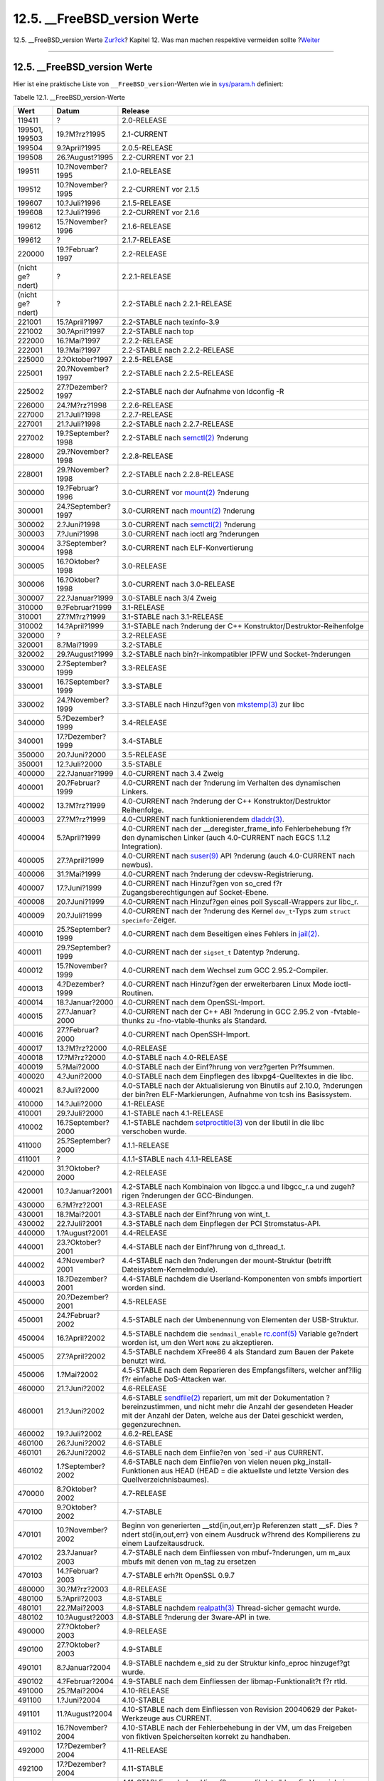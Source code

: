 ================================
12.5. \_\_FreeBSD\_version Werte
================================

.. raw:: html

   <div class="navheader">

12.5. \_\_FreeBSD\_version Werte
`Zur?ck <porting-versions.html>`__?
Kapitel 12. Was man machen respektive vermeiden sollte
?\ `Weiter <dads-after-port-mk.html>`__

--------------

.. raw:: html

   </div>

.. raw:: html

   <div class="sect1">

.. raw:: html

   <div class="titlepage" xmlns="">

.. raw:: html

   <div>

.. raw:: html

   <div>

12.5. \_\_FreeBSD\_version Werte
--------------------------------

.. raw:: html

   </div>

.. raw:: html

   </div>

.. raw:: html

   </div>

Hier ist eine praktische Liste von ``__FreeBSD_version``-Werten wie in
`sys/param.h <http://cvsweb.freebsd.org/src/sys/sys/param.h>`__
definiert:

.. raw:: html

   <div class="table">

.. raw:: html

   <div class="table-title">

Tabelle 12.1. \_\_FreeBSD\_version-Werte

.. raw:: html

   </div>

.. raw:: html

   <div class="table-contents">

+--------------------+----------------------+------------------------------------------------------------------------------------------------------------------------------------------------------------------------------------------------------------------------------------------------------------------------------------------------------------------------------------------------------------------------------------+
| Wert               | Datum                | Release                                                                                                                                                                                                                                                                                                                                                                            |
+====================+======================+====================================================================================================================================================================================================================================================================================================================================================================================+
| 119411             | ?                    | 2.0-RELEASE                                                                                                                                                                                                                                                                                                                                                                        |
+--------------------+----------------------+------------------------------------------------------------------------------------------------------------------------------------------------------------------------------------------------------------------------------------------------------------------------------------------------------------------------------------------------------------------------------------+
| 199501, 199503     | 19.?M?rz?1995        | 2.1-CURRENT                                                                                                                                                                                                                                                                                                                                                                        |
+--------------------+----------------------+------------------------------------------------------------------------------------------------------------------------------------------------------------------------------------------------------------------------------------------------------------------------------------------------------------------------------------------------------------------------------------+
| 199504             | 9.?April?1995        | 2.0.5-RELEASE                                                                                                                                                                                                                                                                                                                                                                      |
+--------------------+----------------------+------------------------------------------------------------------------------------------------------------------------------------------------------------------------------------------------------------------------------------------------------------------------------------------------------------------------------------------------------------------------------------+
| 199508             | 26.?August?1995      | 2.2-CURRENT vor 2.1                                                                                                                                                                                                                                                                                                                                                                |
+--------------------+----------------------+------------------------------------------------------------------------------------------------------------------------------------------------------------------------------------------------------------------------------------------------------------------------------------------------------------------------------------------------------------------------------------+
| 199511             | 10.?November?1995    | 2.1.0-RELEASE                                                                                                                                                                                                                                                                                                                                                                      |
+--------------------+----------------------+------------------------------------------------------------------------------------------------------------------------------------------------------------------------------------------------------------------------------------------------------------------------------------------------------------------------------------------------------------------------------------+
| 199512             | 10.?November?1995    | 2.2-CURRENT vor 2.1.5                                                                                                                                                                                                                                                                                                                                                              |
+--------------------+----------------------+------------------------------------------------------------------------------------------------------------------------------------------------------------------------------------------------------------------------------------------------------------------------------------------------------------------------------------------------------------------------------------+
| 199607             | 10.?Juli?1996        | 2.1.5-RELEASE                                                                                                                                                                                                                                                                                                                                                                      |
+--------------------+----------------------+------------------------------------------------------------------------------------------------------------------------------------------------------------------------------------------------------------------------------------------------------------------------------------------------------------------------------------------------------------------------------------+
| 199608             | 12.?Juli?1996        | 2.2-CURRENT vor 2.1.6                                                                                                                                                                                                                                                                                                                                                              |
+--------------------+----------------------+------------------------------------------------------------------------------------------------------------------------------------------------------------------------------------------------------------------------------------------------------------------------------------------------------------------------------------------------------------------------------------+
| 199612             | 15.?November?1996    | 2.1.6-RELEASE                                                                                                                                                                                                                                                                                                                                                                      |
+--------------------+----------------------+------------------------------------------------------------------------------------------------------------------------------------------------------------------------------------------------------------------------------------------------------------------------------------------------------------------------------------------------------------------------------------+
| 199612             | ?                    | 2.1.7-RELEASE                                                                                                                                                                                                                                                                                                                                                                      |
+--------------------+----------------------+------------------------------------------------------------------------------------------------------------------------------------------------------------------------------------------------------------------------------------------------------------------------------------------------------------------------------------------------------------------------------------+
| 220000             | 19.?Februar?1997     | 2.2-RELEASE                                                                                                                                                                                                                                                                                                                                                                        |
+--------------------+----------------------+------------------------------------------------------------------------------------------------------------------------------------------------------------------------------------------------------------------------------------------------------------------------------------------------------------------------------------------------------------------------------------+
| (nicht ge?ndert)   | ?                    | 2.2.1-RELEASE                                                                                                                                                                                                                                                                                                                                                                      |
+--------------------+----------------------+------------------------------------------------------------------------------------------------------------------------------------------------------------------------------------------------------------------------------------------------------------------------------------------------------------------------------------------------------------------------------------+
| (nicht ge?ndert)   | ?                    | 2.2-STABLE nach 2.2.1-RELEASE                                                                                                                                                                                                                                                                                                                                                      |
+--------------------+----------------------+------------------------------------------------------------------------------------------------------------------------------------------------------------------------------------------------------------------------------------------------------------------------------------------------------------------------------------------------------------------------------------+
| 221001             | 15.?April?1997       | 2.2-STABLE nach texinfo-3.9                                                                                                                                                                                                                                                                                                                                                        |
+--------------------+----------------------+------------------------------------------------------------------------------------------------------------------------------------------------------------------------------------------------------------------------------------------------------------------------------------------------------------------------------------------------------------------------------------+
| 221002             | 30.?April?1997       | 2.2-STABLE nach top                                                                                                                                                                                                                                                                                                                                                                |
+--------------------+----------------------+------------------------------------------------------------------------------------------------------------------------------------------------------------------------------------------------------------------------------------------------------------------------------------------------------------------------------------------------------------------------------------+
| 222000             | 16.?Mai?1997         | 2.2.2-RELEASE                                                                                                                                                                                                                                                                                                                                                                      |
+--------------------+----------------------+------------------------------------------------------------------------------------------------------------------------------------------------------------------------------------------------------------------------------------------------------------------------------------------------------------------------------------------------------------------------------------+
| 222001             | 19.?Mai?1997         | 2.2-STABLE nach 2.2.2-RELEASE                                                                                                                                                                                                                                                                                                                                                      |
+--------------------+----------------------+------------------------------------------------------------------------------------------------------------------------------------------------------------------------------------------------------------------------------------------------------------------------------------------------------------------------------------------------------------------------------------+
| 225000             | 2.?Oktober?1997      | 2.2.5-RELEASE                                                                                                                                                                                                                                                                                                                                                                      |
+--------------------+----------------------+------------------------------------------------------------------------------------------------------------------------------------------------------------------------------------------------------------------------------------------------------------------------------------------------------------------------------------------------------------------------------------+
| 225001             | 20.?November?1997    | 2.2-STABLE nach 2.2.5-RELEASE                                                                                                                                                                                                                                                                                                                                                      |
+--------------------+----------------------+------------------------------------------------------------------------------------------------------------------------------------------------------------------------------------------------------------------------------------------------------------------------------------------------------------------------------------------------------------------------------------+
| 225002             | 27.?Dezember?1997    | 2.2-STABLE nach der Aufnahme von ldconfig -R                                                                                                                                                                                                                                                                                                                                       |
+--------------------+----------------------+------------------------------------------------------------------------------------------------------------------------------------------------------------------------------------------------------------------------------------------------------------------------------------------------------------------------------------------------------------------------------------+
| 226000             | 24.?M?rz?1998        | 2.2.6-RELEASE                                                                                                                                                                                                                                                                                                                                                                      |
+--------------------+----------------------+------------------------------------------------------------------------------------------------------------------------------------------------------------------------------------------------------------------------------------------------------------------------------------------------------------------------------------------------------------------------------------+
| 227000             | 21.?Juli?1998        | 2.2.7-RELEASE                                                                                                                                                                                                                                                                                                                                                                      |
+--------------------+----------------------+------------------------------------------------------------------------------------------------------------------------------------------------------------------------------------------------------------------------------------------------------------------------------------------------------------------------------------------------------------------------------------+
| 227001             | 21.?Juli?1998        | 2.2-STABLE nach 2.2.7-RELEASE                                                                                                                                                                                                                                                                                                                                                      |
+--------------------+----------------------+------------------------------------------------------------------------------------------------------------------------------------------------------------------------------------------------------------------------------------------------------------------------------------------------------------------------------------------------------------------------------------+
| 227002             | 19.?September?1998   | 2.2-STABLE nach `semctl(2) <http://www.FreeBSD.org/cgi/man.cgi?query=semctl&sektion=2>`__ ?nderung                                                                                                                                                                                                                                                                                 |
+--------------------+----------------------+------------------------------------------------------------------------------------------------------------------------------------------------------------------------------------------------------------------------------------------------------------------------------------------------------------------------------------------------------------------------------------+
| 228000             | 29.?November?1998    | 2.2.8-RELEASE                                                                                                                                                                                                                                                                                                                                                                      |
+--------------------+----------------------+------------------------------------------------------------------------------------------------------------------------------------------------------------------------------------------------------------------------------------------------------------------------------------------------------------------------------------------------------------------------------------+
| 228001             | 29.?November?1998    | 2.2-STABLE nach 2.2.8-RELEASE                                                                                                                                                                                                                                                                                                                                                      |
+--------------------+----------------------+------------------------------------------------------------------------------------------------------------------------------------------------------------------------------------------------------------------------------------------------------------------------------------------------------------------------------------------------------------------------------------+
| 300000             | 19.?Februar?1996     | 3.0-CURRENT vor `mount(2) <http://www.FreeBSD.org/cgi/man.cgi?query=mount&sektion=2>`__ ?nderung                                                                                                                                                                                                                                                                                   |
+--------------------+----------------------+------------------------------------------------------------------------------------------------------------------------------------------------------------------------------------------------------------------------------------------------------------------------------------------------------------------------------------------------------------------------------------+
| 300001             | 24.?September?1997   | 3.0-CURRENT nach `mount(2) <http://www.FreeBSD.org/cgi/man.cgi?query=mount&sektion=2>`__ ?nderung                                                                                                                                                                                                                                                                                  |
+--------------------+----------------------+------------------------------------------------------------------------------------------------------------------------------------------------------------------------------------------------------------------------------------------------------------------------------------------------------------------------------------------------------------------------------------+
| 300002             | 2.?Juni?1998         | 3.0-CURRENT nach `semctl(2) <http://www.FreeBSD.org/cgi/man.cgi?query=semctl&sektion=2>`__ ?nderung                                                                                                                                                                                                                                                                                |
+--------------------+----------------------+------------------------------------------------------------------------------------------------------------------------------------------------------------------------------------------------------------------------------------------------------------------------------------------------------------------------------------------------------------------------------------+
| 300003             | 7.?Juni?1998         | 3.0-CURRENT nach ioctl arg ?nderungen                                                                                                                                                                                                                                                                                                                                              |
+--------------------+----------------------+------------------------------------------------------------------------------------------------------------------------------------------------------------------------------------------------------------------------------------------------------------------------------------------------------------------------------------------------------------------------------------+
| 300004             | 3.?September?1998    | 3.0-CURRENT nach ELF-Konvertierung                                                                                                                                                                                                                                                                                                                                                 |
+--------------------+----------------------+------------------------------------------------------------------------------------------------------------------------------------------------------------------------------------------------------------------------------------------------------------------------------------------------------------------------------------------------------------------------------------+
| 300005             | 16.?Oktober?1998     | 3.0-RELEASE                                                                                                                                                                                                                                                                                                                                                                        |
+--------------------+----------------------+------------------------------------------------------------------------------------------------------------------------------------------------------------------------------------------------------------------------------------------------------------------------------------------------------------------------------------------------------------------------------------+
| 300006             | 16.?Oktober?1998     | 3.0-CURRENT nach 3.0-RELEASE                                                                                                                                                                                                                                                                                                                                                       |
+--------------------+----------------------+------------------------------------------------------------------------------------------------------------------------------------------------------------------------------------------------------------------------------------------------------------------------------------------------------------------------------------------------------------------------------------+
| 300007             | 22.?Januar?1999      | 3.0-STABLE nach 3/4 Zweig                                                                                                                                                                                                                                                                                                                                                          |
+--------------------+----------------------+------------------------------------------------------------------------------------------------------------------------------------------------------------------------------------------------------------------------------------------------------------------------------------------------------------------------------------------------------------------------------------+
| 310000             | 9.?Februar?1999      | 3.1-RELEASE                                                                                                                                                                                                                                                                                                                                                                        |
+--------------------+----------------------+------------------------------------------------------------------------------------------------------------------------------------------------------------------------------------------------------------------------------------------------------------------------------------------------------------------------------------------------------------------------------------+
| 310001             | 27.?M?rz?1999        | 3.1-STABLE nach 3.1-RELEASE                                                                                                                                                                                                                                                                                                                                                        |
+--------------------+----------------------+------------------------------------------------------------------------------------------------------------------------------------------------------------------------------------------------------------------------------------------------------------------------------------------------------------------------------------------------------------------------------------+
| 310002             | 14.?April?1999       | 3.1-STABLE nach ?nderung der C++ Konstruktor/Destruktor-Reihenfolge                                                                                                                                                                                                                                                                                                                |
+--------------------+----------------------+------------------------------------------------------------------------------------------------------------------------------------------------------------------------------------------------------------------------------------------------------------------------------------------------------------------------------------------------------------------------------------+
| 320000             | ?                    | 3.2-RELEASE                                                                                                                                                                                                                                                                                                                                                                        |
+--------------------+----------------------+------------------------------------------------------------------------------------------------------------------------------------------------------------------------------------------------------------------------------------------------------------------------------------------------------------------------------------------------------------------------------------+
| 320001             | 8.?Mai?1999          | 3.2-STABLE                                                                                                                                                                                                                                                                                                                                                                         |
+--------------------+----------------------+------------------------------------------------------------------------------------------------------------------------------------------------------------------------------------------------------------------------------------------------------------------------------------------------------------------------------------------------------------------------------------+
| 320002             | 29.?August?1999      | 3.2-STABLE nach bin?r-inkompatibler IPFW und Socket-?nderungen                                                                                                                                                                                                                                                                                                                     |
+--------------------+----------------------+------------------------------------------------------------------------------------------------------------------------------------------------------------------------------------------------------------------------------------------------------------------------------------------------------------------------------------------------------------------------------------+
| 330000             | 2.?September?1999    | 3.3-RELEASE                                                                                                                                                                                                                                                                                                                                                                        |
+--------------------+----------------------+------------------------------------------------------------------------------------------------------------------------------------------------------------------------------------------------------------------------------------------------------------------------------------------------------------------------------------------------------------------------------------+
| 330001             | 16.?September?1999   | 3.3-STABLE                                                                                                                                                                                                                                                                                                                                                                         |
+--------------------+----------------------+------------------------------------------------------------------------------------------------------------------------------------------------------------------------------------------------------------------------------------------------------------------------------------------------------------------------------------------------------------------------------------+
| 330002             | 24.?November?1999    | 3.3-STABLE nach Hinzuf?gen von `mkstemp(3) <http://www.FreeBSD.org/cgi/man.cgi?query=mkstemp&sektion=3>`__ zur libc                                                                                                                                                                                                                                                                |
+--------------------+----------------------+------------------------------------------------------------------------------------------------------------------------------------------------------------------------------------------------------------------------------------------------------------------------------------------------------------------------------------------------------------------------------------+
| 340000             | 5.?Dezember?1999     | 3.4-RELEASE                                                                                                                                                                                                                                                                                                                                                                        |
+--------------------+----------------------+------------------------------------------------------------------------------------------------------------------------------------------------------------------------------------------------------------------------------------------------------------------------------------------------------------------------------------------------------------------------------------+
| 340001             | 17.?Dezember?1999    | 3.4-STABLE                                                                                                                                                                                                                                                                                                                                                                         |
+--------------------+----------------------+------------------------------------------------------------------------------------------------------------------------------------------------------------------------------------------------------------------------------------------------------------------------------------------------------------------------------------------------------------------------------------+
| 350000             | 20.?Juni?2000        | 3.5-RELEASE                                                                                                                                                                                                                                                                                                                                                                        |
+--------------------+----------------------+------------------------------------------------------------------------------------------------------------------------------------------------------------------------------------------------------------------------------------------------------------------------------------------------------------------------------------------------------------------------------------+
| 350001             | 12.?Juli?2000        | 3.5-STABLE                                                                                                                                                                                                                                                                                                                                                                         |
+--------------------+----------------------+------------------------------------------------------------------------------------------------------------------------------------------------------------------------------------------------------------------------------------------------------------------------------------------------------------------------------------------------------------------------------------+
| 400000             | 22.?Januar?1999      | 4.0-CURRENT nach 3.4 Zweig                                                                                                                                                                                                                                                                                                                                                         |
+--------------------+----------------------+------------------------------------------------------------------------------------------------------------------------------------------------------------------------------------------------------------------------------------------------------------------------------------------------------------------------------------------------------------------------------------+
| 400001             | 20.?Februar?1999     | 4.0-CURRENT nach der ?nderung im Verhalten des dynamischen Linkers.                                                                                                                                                                                                                                                                                                                |
+--------------------+----------------------+------------------------------------------------------------------------------------------------------------------------------------------------------------------------------------------------------------------------------------------------------------------------------------------------------------------------------------------------------------------------------------+
| 400002             | 13.?M?rz?1999        | 4.0-CURRENT nach ?nderung der C++ Konstruktor/Destruktor Reihenfolge.                                                                                                                                                                                                                                                                                                              |
+--------------------+----------------------+------------------------------------------------------------------------------------------------------------------------------------------------------------------------------------------------------------------------------------------------------------------------------------------------------------------------------------------------------------------------------------+
| 400003             | 27.?M?rz?1999        | 4.0-CURRENT nach funktionierendem `dladdr(3) <http://www.FreeBSD.org/cgi/man.cgi?query=dladdr&sektion=3>`__.                                                                                                                                                                                                                                                                       |
+--------------------+----------------------+------------------------------------------------------------------------------------------------------------------------------------------------------------------------------------------------------------------------------------------------------------------------------------------------------------------------------------------------------------------------------------+
| 400004             | 5.?April?1999        | 4.0-CURRENT nach der \_\_deregister\_frame\_info Fehlerbehebung f?r den dynamischen Linker (auch 4.0-CURRENT nach EGCS 1.1.2 Integration).                                                                                                                                                                                                                                         |
+--------------------+----------------------+------------------------------------------------------------------------------------------------------------------------------------------------------------------------------------------------------------------------------------------------------------------------------------------------------------------------------------------------------------------------------------+
| 400005             | 27.?April?1999       | 4.0-CURRENT nach `suser(9) <http://www.FreeBSD.org/cgi/man.cgi?query=suser&sektion=9>`__ API ?nderung (auch 4.0-CURRENT nach newbus).                                                                                                                                                                                                                                              |
+--------------------+----------------------+------------------------------------------------------------------------------------------------------------------------------------------------------------------------------------------------------------------------------------------------------------------------------------------------------------------------------------------------------------------------------------+
| 400006             | 31.?Mai?1999         | 4.0-CURRENT nach ?nderung der cdevsw-Registrierung.                                                                                                                                                                                                                                                                                                                                |
+--------------------+----------------------+------------------------------------------------------------------------------------------------------------------------------------------------------------------------------------------------------------------------------------------------------------------------------------------------------------------------------------------------------------------------------------+
| 400007             | 17.?Juni?1999        | 4.0-CURRENT nach Hinzuf?gen von so\_cred f?r Zugangsberechtigungen auf Socket-Ebene.                                                                                                                                                                                                                                                                                               |
+--------------------+----------------------+------------------------------------------------------------------------------------------------------------------------------------------------------------------------------------------------------------------------------------------------------------------------------------------------------------------------------------------------------------------------------------+
| 400008             | 20.?Juni?1999        | 4.0-CURRENT nach Hinzuf?gen eines poll Syscall-Wrappers zur libc\_r.                                                                                                                                                                                                                                                                                                               |
+--------------------+----------------------+------------------------------------------------------------------------------------------------------------------------------------------------------------------------------------------------------------------------------------------------------------------------------------------------------------------------------------------------------------------------------------+
| 400009             | 20.?Juli?1999        | 4.0-CURRENT nach der ?nderung des Kernel ``dev_t``-Typs zum ``struct         specinfo``-Zeiger.                                                                                                                                                                                                                                                                                    |
+--------------------+----------------------+------------------------------------------------------------------------------------------------------------------------------------------------------------------------------------------------------------------------------------------------------------------------------------------------------------------------------------------------------------------------------------+
| 400010             | 25.?September?1999   | 4.0-CURRENT nach dem Beseitigen eines Fehlers in `jail(2) <http://www.FreeBSD.org/cgi/man.cgi?query=jail&sektion=2>`__.                                                                                                                                                                                                                                                            |
+--------------------+----------------------+------------------------------------------------------------------------------------------------------------------------------------------------------------------------------------------------------------------------------------------------------------------------------------------------------------------------------------------------------------------------------------+
| 400011             | 29.?September?1999   | 4.0-CURRENT nach der ``sigset_t`` Datentyp ?nderung.                                                                                                                                                                                                                                                                                                                               |
+--------------------+----------------------+------------------------------------------------------------------------------------------------------------------------------------------------------------------------------------------------------------------------------------------------------------------------------------------------------------------------------------------------------------------------------------+
| 400012             | 15.?November?1999    | 4.0-CURRENT nach dem Wechsel zum GCC 2.95.2-Compiler.                                                                                                                                                                                                                                                                                                                              |
+--------------------+----------------------+------------------------------------------------------------------------------------------------------------------------------------------------------------------------------------------------------------------------------------------------------------------------------------------------------------------------------------------------------------------------------------+
| 400013             | 4.?Dezember?1999     | 4.0-CURRENT nach Hinzuf?gen der erweiterbaren Linux Mode ioctl-Routinen.                                                                                                                                                                                                                                                                                                           |
+--------------------+----------------------+------------------------------------------------------------------------------------------------------------------------------------------------------------------------------------------------------------------------------------------------------------------------------------------------------------------------------------------------------------------------------------+
| 400014             | 18.?Januar?2000      | 4.0-CURRENT nach dem OpenSSL-Import.                                                                                                                                                                                                                                                                                                                                               |
+--------------------+----------------------+------------------------------------------------------------------------------------------------------------------------------------------------------------------------------------------------------------------------------------------------------------------------------------------------------------------------------------------------------------------------------------+
| 400015             | 27.?Januar?2000      | 4.0-CURRENT nach der C++ ABI ?nderung in GCC 2.95.2 von -fvtable-thunks zu -fno-vtable-thunks als Standard.                                                                                                                                                                                                                                                                        |
+--------------------+----------------------+------------------------------------------------------------------------------------------------------------------------------------------------------------------------------------------------------------------------------------------------------------------------------------------------------------------------------------------------------------------------------------+
| 400016             | 27.?Februar?2000     | 4.0-CURRENT nach OpenSSH-Import.                                                                                                                                                                                                                                                                                                                                                   |
+--------------------+----------------------+------------------------------------------------------------------------------------------------------------------------------------------------------------------------------------------------------------------------------------------------------------------------------------------------------------------------------------------------------------------------------------+
| 400017             | 13.?M?rz?2000        | 4.0-RELEASE                                                                                                                                                                                                                                                                                                                                                                        |
+--------------------+----------------------+------------------------------------------------------------------------------------------------------------------------------------------------------------------------------------------------------------------------------------------------------------------------------------------------------------------------------------------------------------------------------------+
| 400018             | 17.?M?rz?2000        | 4.0-STABLE nach 4.0-RELEASE                                                                                                                                                                                                                                                                                                                                                        |
+--------------------+----------------------+------------------------------------------------------------------------------------------------------------------------------------------------------------------------------------------------------------------------------------------------------------------------------------------------------------------------------------------------------------------------------------+
| 400019             | 5.?Mai?2000          | 4.0-STABLE nach der Einf?hrung von verz?gerten Pr?fsummen.                                                                                                                                                                                                                                                                                                                         |
+--------------------+----------------------+------------------------------------------------------------------------------------------------------------------------------------------------------------------------------------------------------------------------------------------------------------------------------------------------------------------------------------------------------------------------------------+
| 400020             | 4.?Juni?2000         | 4.0-STABLE nach dem Einpflegen des libxpg4-Quelltextes in die libc.                                                                                                                                                                                                                                                                                                                |
+--------------------+----------------------+------------------------------------------------------------------------------------------------------------------------------------------------------------------------------------------------------------------------------------------------------------------------------------------------------------------------------------------------------------------------------------+
| 400021             | 8.?Juli?2000         | 4.0-STABLE nach der Aktualisierung von Binutils auf 2.10.0, ?nderungen der bin?ren ELF-Markierungen, Aufnahme von tcsh ins Basissystem.                                                                                                                                                                                                                                            |
+--------------------+----------------------+------------------------------------------------------------------------------------------------------------------------------------------------------------------------------------------------------------------------------------------------------------------------------------------------------------------------------------------------------------------------------------+
| 410000             | 14.?Juli?2000        | 4.1-RELEASE                                                                                                                                                                                                                                                                                                                                                                        |
+--------------------+----------------------+------------------------------------------------------------------------------------------------------------------------------------------------------------------------------------------------------------------------------------------------------------------------------------------------------------------------------------------------------------------------------------+
| 410001             | 29.?Juli?2000        | 4.1-STABLE nach 4.1-RELEASE                                                                                                                                                                                                                                                                                                                                                        |
+--------------------+----------------------+------------------------------------------------------------------------------------------------------------------------------------------------------------------------------------------------------------------------------------------------------------------------------------------------------------------------------------------------------------------------------------+
| 410002             | 16.?September?2000   | 4.1-STABLE nachdem `setproctitle(3) <http://www.FreeBSD.org/cgi/man.cgi?query=setproctitle&sektion=3>`__ von der libutil in die libc verschoben wurde.                                                                                                                                                                                                                             |
+--------------------+----------------------+------------------------------------------------------------------------------------------------------------------------------------------------------------------------------------------------------------------------------------------------------------------------------------------------------------------------------------------------------------------------------------+
| 411000             | 25.?September?2000   | 4.1.1-RELEASE                                                                                                                                                                                                                                                                                                                                                                      |
+--------------------+----------------------+------------------------------------------------------------------------------------------------------------------------------------------------------------------------------------------------------------------------------------------------------------------------------------------------------------------------------------------------------------------------------------+
| 411001             | ?                    | 4.1.1-STABLE nach 4.1.1-RELEASE                                                                                                                                                                                                                                                                                                                                                    |
+--------------------+----------------------+------------------------------------------------------------------------------------------------------------------------------------------------------------------------------------------------------------------------------------------------------------------------------------------------------------------------------------------------------------------------------------+
| 420000             | 31.?Oktober?2000     | 4.2-RELEASE                                                                                                                                                                                                                                                                                                                                                                        |
+--------------------+----------------------+------------------------------------------------------------------------------------------------------------------------------------------------------------------------------------------------------------------------------------------------------------------------------------------------------------------------------------------------------------------------------------+
| 420001             | 10.?Januar?2001      | 4.2-STABLE nach Kombinaion von libgcc.a und libgcc\_r.a und zugeh?rigen ?nderungen der GCC-Bindungen.                                                                                                                                                                                                                                                                              |
+--------------------+----------------------+------------------------------------------------------------------------------------------------------------------------------------------------------------------------------------------------------------------------------------------------------------------------------------------------------------------------------------------------------------------------------------+
| 430000             | 6.?M?rz?2001         | 4.3-RELEASE                                                                                                                                                                                                                                                                                                                                                                        |
+--------------------+----------------------+------------------------------------------------------------------------------------------------------------------------------------------------------------------------------------------------------------------------------------------------------------------------------------------------------------------------------------------------------------------------------------+
| 430001             | 18.?Mai?2001         | 4.3-STABLE nach der Einf?hrung von wint\_t.                                                                                                                                                                                                                                                                                                                                        |
+--------------------+----------------------+------------------------------------------------------------------------------------------------------------------------------------------------------------------------------------------------------------------------------------------------------------------------------------------------------------------------------------------------------------------------------------+
| 430002             | 22.?Juli?2001        | 4.3-STABLE nach dem Einpflegen der PCI Stromstatus-API.                                                                                                                                                                                                                                                                                                                            |
+--------------------+----------------------+------------------------------------------------------------------------------------------------------------------------------------------------------------------------------------------------------------------------------------------------------------------------------------------------------------------------------------------------------------------------------------+
| 440000             | 1.?August?2001       | 4.4-RELEASE                                                                                                                                                                                                                                                                                                                                                                        |
+--------------------+----------------------+------------------------------------------------------------------------------------------------------------------------------------------------------------------------------------------------------------------------------------------------------------------------------------------------------------------------------------------------------------------------------------+
| 440001             | 23.?Oktober?2001     | 4.4-STABLE nach der Einf?hrung von d\_thread\_t.                                                                                                                                                                                                                                                                                                                                   |
+--------------------+----------------------+------------------------------------------------------------------------------------------------------------------------------------------------------------------------------------------------------------------------------------------------------------------------------------------------------------------------------------------------------------------------------------+
| 440002             | 4.?November?2001     | 4.4-STABLE nach den ?nderungen der mount-Struktur (betrifft Dateisystem-Kernelmodule).                                                                                                                                                                                                                                                                                             |
+--------------------+----------------------+------------------------------------------------------------------------------------------------------------------------------------------------------------------------------------------------------------------------------------------------------------------------------------------------------------------------------------------------------------------------------------+
| 440003             | 18.?Dezember?2001    | 4.4-STABLE nachdem die Userland-Komponenten von smbfs importiert worden sind.                                                                                                                                                                                                                                                                                                      |
+--------------------+----------------------+------------------------------------------------------------------------------------------------------------------------------------------------------------------------------------------------------------------------------------------------------------------------------------------------------------------------------------------------------------------------------------+
| 450000             | 20.?Dezember?2001    | 4.5-RELEASE                                                                                                                                                                                                                                                                                                                                                                        |
+--------------------+----------------------+------------------------------------------------------------------------------------------------------------------------------------------------------------------------------------------------------------------------------------------------------------------------------------------------------------------------------------------------------------------------------------+
| 450001             | 24.?Februar?2002     | 4.5-STABLE nach der Umbenennung von Elementen der USB-Struktur.                                                                                                                                                                                                                                                                                                                    |
+--------------------+----------------------+------------------------------------------------------------------------------------------------------------------------------------------------------------------------------------------------------------------------------------------------------------------------------------------------------------------------------------------------------------------------------------+
| 450004             | 16.?April?2002       | 4.5-STABLE nachdem die ``sendmail_enable`` `rc.conf(5) <http://www.FreeBSD.org/cgi/man.cgi?query=rc.conf&sektion=5>`__ Variable ge?ndert worden ist, um den Wert ``NONE`` zu akzeptieren.                                                                                                                                                                                          |
+--------------------+----------------------+------------------------------------------------------------------------------------------------------------------------------------------------------------------------------------------------------------------------------------------------------------------------------------------------------------------------------------------------------------------------------------+
| 450005             | 27.?April?2002       | 4.5-STABLE nachdem XFree86 4 als Standard zum Bauen der Pakete benutzt wird.                                                                                                                                                                                                                                                                                                       |
+--------------------+----------------------+------------------------------------------------------------------------------------------------------------------------------------------------------------------------------------------------------------------------------------------------------------------------------------------------------------------------------------------------------------------------------------+
| 450006             | 1.?Mai?2002          | 4.5-STABLE nach dem Reparieren des Empfangsfilters, welcher anf?llig f?r einfache DoS-Attacken war.                                                                                                                                                                                                                                                                                |
+--------------------+----------------------+------------------------------------------------------------------------------------------------------------------------------------------------------------------------------------------------------------------------------------------------------------------------------------------------------------------------------------------------------------------------------------+
| 460000             | 21.?Juni?2002        | 4.6-RELEASE                                                                                                                                                                                                                                                                                                                                                                        |
+--------------------+----------------------+------------------------------------------------------------------------------------------------------------------------------------------------------------------------------------------------------------------------------------------------------------------------------------------------------------------------------------------------------------------------------------+
| 460001             | 21.?Juni?2002        | 4.6-STABLE `sendfile(2) <http://www.FreeBSD.org/cgi/man.cgi?query=sendfile&sektion=2>`__ repariert, um mit der Dokumentation ?bereinzustimmen, und nicht mehr die Anzahl der gesendeten Header mit der Anzahl der Daten, welche aus der Datei geschickt werden, gegenzurechnen.                                                                                                    |
+--------------------+----------------------+------------------------------------------------------------------------------------------------------------------------------------------------------------------------------------------------------------------------------------------------------------------------------------------------------------------------------------------------------------------------------------+
| 460002             | 19.?Juli?2002        | 4.6.2-RELEASE                                                                                                                                                                                                                                                                                                                                                                      |
+--------------------+----------------------+------------------------------------------------------------------------------------------------------------------------------------------------------------------------------------------------------------------------------------------------------------------------------------------------------------------------------------------------------------------------------------+
| 460100             | 26.?Juni?2002        | 4.6-STABLE                                                                                                                                                                                                                                                                                                                                                                         |
+--------------------+----------------------+------------------------------------------------------------------------------------------------------------------------------------------------------------------------------------------------------------------------------------------------------------------------------------------------------------------------------------------------------------------------------------+
| 460101             | 26.?Juni?2002        | 4.6-STABLE nach dem Einflie?en von \`sed -i' aus CURRENT.                                                                                                                                                                                                                                                                                                                          |
+--------------------+----------------------+------------------------------------------------------------------------------------------------------------------------------------------------------------------------------------------------------------------------------------------------------------------------------------------------------------------------------------------------------------------------------------+
| 460102             | 1.?September?2002    | 4.6-STABLE nach dem Einflie?en von vielen neuen pkg\_install-Funktionen aus HEAD (HEAD = die aktuellste und letzte Version des Quellverzeichnisbaumes).                                                                                                                                                                                                                            |
+--------------------+----------------------+------------------------------------------------------------------------------------------------------------------------------------------------------------------------------------------------------------------------------------------------------------------------------------------------------------------------------------------------------------------------------------+
| 470000             | 8.?Oktober?2002      | 4.7-RELEASE                                                                                                                                                                                                                                                                                                                                                                        |
+--------------------+----------------------+------------------------------------------------------------------------------------------------------------------------------------------------------------------------------------------------------------------------------------------------------------------------------------------------------------------------------------------------------------------------------------+
| 470100             | 9.?Oktober?2002      | 4.7-STABLE                                                                                                                                                                                                                                                                                                                                                                         |
+--------------------+----------------------+------------------------------------------------------------------------------------------------------------------------------------------------------------------------------------------------------------------------------------------------------------------------------------------------------------------------------------------------------------------------------------+
| 470101             | 10.?November?2002    | Beginn von generierten \_\_std{in,out,err}p Referenzen statt \_\_sF. Dies ?ndert std{in,out,err} von einem Ausdruck w?hrend des Kompilierens zu einem Laufzeitausdruck.                                                                                                                                                                                                            |
+--------------------+----------------------+------------------------------------------------------------------------------------------------------------------------------------------------------------------------------------------------------------------------------------------------------------------------------------------------------------------------------------------------------------------------------------+
| 470102             | 23.?Januar?2003      | 4.7-STABLE nach dem Einfliessen von mbuf-?nderungen, um m\_aux mbufs mit denen von m\_tag zu ersetzen                                                                                                                                                                                                                                                                              |
+--------------------+----------------------+------------------------------------------------------------------------------------------------------------------------------------------------------------------------------------------------------------------------------------------------------------------------------------------------------------------------------------------------------------------------------------+
| 470103             | 14.?Februar?2003     | 4.7-STABLE erh?lt OpenSSL 0.9.7                                                                                                                                                                                                                                                                                                                                                    |
+--------------------+----------------------+------------------------------------------------------------------------------------------------------------------------------------------------------------------------------------------------------------------------------------------------------------------------------------------------------------------------------------------------------------------------------------+
| 480000             | 30.?M?rz?2003        | 4.8-RELEASE                                                                                                                                                                                                                                                                                                                                                                        |
+--------------------+----------------------+------------------------------------------------------------------------------------------------------------------------------------------------------------------------------------------------------------------------------------------------------------------------------------------------------------------------------------------------------------------------------------+
| 480100             | 5.?April?2003        | 4.8-STABLE                                                                                                                                                                                                                                                                                                                                                                         |
+--------------------+----------------------+------------------------------------------------------------------------------------------------------------------------------------------------------------------------------------------------------------------------------------------------------------------------------------------------------------------------------------------------------------------------------------+
| 480101             | 22.?Mai?2003         | 4.8-STABLE nachdem `realpath(3) <http://www.FreeBSD.org/cgi/man.cgi?query=realpath&sektion=3>`__ Thread-sicher gemacht wurde.                                                                                                                                                                                                                                                      |
+--------------------+----------------------+------------------------------------------------------------------------------------------------------------------------------------------------------------------------------------------------------------------------------------------------------------------------------------------------------------------------------------------------------------------------------------+
| 480102             | 10.?August?2003      | 4.8-STABLE ?nderung der 3ware-API in twe.                                                                                                                                                                                                                                                                                                                                          |
+--------------------+----------------------+------------------------------------------------------------------------------------------------------------------------------------------------------------------------------------------------------------------------------------------------------------------------------------------------------------------------------------------------------------------------------------+
| 490000             | 27.?Oktober?2003     | 4.9-RELEASE                                                                                                                                                                                                                                                                                                                                                                        |
+--------------------+----------------------+------------------------------------------------------------------------------------------------------------------------------------------------------------------------------------------------------------------------------------------------------------------------------------------------------------------------------------------------------------------------------------+
| 490100             | 27.?Oktober?2003     | 4.9-STABLE                                                                                                                                                                                                                                                                                                                                                                         |
+--------------------+----------------------+------------------------------------------------------------------------------------------------------------------------------------------------------------------------------------------------------------------------------------------------------------------------------------------------------------------------------------------------------------------------------------+
| 490101             | 8.?Januar?2004       | 4.9-STABLE nachdem e\_sid zu der Struktur kinfo\_eproc hinzugef?gt wurde.                                                                                                                                                                                                                                                                                                          |
+--------------------+----------------------+------------------------------------------------------------------------------------------------------------------------------------------------------------------------------------------------------------------------------------------------------------------------------------------------------------------------------------------------------------------------------------+
| 490102             | 4.?Februar?2004      | 4.9-STABLE nach dem Einfliessen der libmap-Funktionalit?t f?r rtld.                                                                                                                                                                                                                                                                                                                |
+--------------------+----------------------+------------------------------------------------------------------------------------------------------------------------------------------------------------------------------------------------------------------------------------------------------------------------------------------------------------------------------------------------------------------------------------+
| 491000             | 25.?Mai?2004         | 4.10-RELEASE                                                                                                                                                                                                                                                                                                                                                                       |
+--------------------+----------------------+------------------------------------------------------------------------------------------------------------------------------------------------------------------------------------------------------------------------------------------------------------------------------------------------------------------------------------------------------------------------------------+
| 491100             | 1.?Juni?2004         | 4.10-STABLE                                                                                                                                                                                                                                                                                                                                                                        |
+--------------------+----------------------+------------------------------------------------------------------------------------------------------------------------------------------------------------------------------------------------------------------------------------------------------------------------------------------------------------------------------------------------------------------------------------+
| 491101             | 11.?August?2004      | 4.10-STABLE nach dem Einfliessen von Revision 20040629 der Paket-Werkzeuge aus CURRENT.                                                                                                                                                                                                                                                                                            |
+--------------------+----------------------+------------------------------------------------------------------------------------------------------------------------------------------------------------------------------------------------------------------------------------------------------------------------------------------------------------------------------------------------------------------------------------+
| 491102             | 16.?November?2004    | 4.10-STABLE nach der Fehlerbehebung in der VM, um das Freigeben von fiktiven Speicherseiten korrekt zu handhaben.                                                                                                                                                                                                                                                                  |
+--------------------+----------------------+------------------------------------------------------------------------------------------------------------------------------------------------------------------------------------------------------------------------------------------------------------------------------------------------------------------------------------------------------------------------------------+
| 492000             | 17.?Dezember?2004    | 4.11-RELEASE                                                                                                                                                                                                                                                                                                                                                                       |
+--------------------+----------------------+------------------------------------------------------------------------------------------------------------------------------------------------------------------------------------------------------------------------------------------------------------------------------------------------------------------------------------------------------------------------------------+
| 492100             | 17.?Dezember?2004    | 4.11-STABLE                                                                                                                                                                                                                                                                                                                                                                        |
+--------------------+----------------------+------------------------------------------------------------------------------------------------------------------------------------------------------------------------------------------------------------------------------------------------------------------------------------------------------------------------------------------------------------------------------------+
| 492101             | 18.?April?2006       | 4.11-STABLE nach dem Hinzuf?gen von libdata/ldconfig Verzeichnissen zu den mtree-Dateien.                                                                                                                                                                                                                                                                                          |
+--------------------+----------------------+------------------------------------------------------------------------------------------------------------------------------------------------------------------------------------------------------------------------------------------------------------------------------------------------------------------------------------------------------------------------------------+
| 500000             | 13.?M?rz?2000        | 5.0-CURRENT                                                                                                                                                                                                                                                                                                                                                                        |
+--------------------+----------------------+------------------------------------------------------------------------------------------------------------------------------------------------------------------------------------------------------------------------------------------------------------------------------------------------------------------------------------------------------------------------------------+
| 500001             | 18.?April?2000       | 5.0-CURRENT nach Hinzuf?gen von zus?tzlichen Feldern in den ELF-Headern und ?ndern der Methode zur ELF-Markierung von Bin?rdateien.                                                                                                                                                                                                                                                |
+--------------------+----------------------+------------------------------------------------------------------------------------------------------------------------------------------------------------------------------------------------------------------------------------------------------------------------------------------------------------------------------------------------------------------------------------+
| 500002             | 2.?Mai?2000          | 5.0-CURRENT nach kld-Metadaten ?nderungen.                                                                                                                                                                                                                                                                                                                                         |
+--------------------+----------------------+------------------------------------------------------------------------------------------------------------------------------------------------------------------------------------------------------------------------------------------------------------------------------------------------------------------------------------------------------------------------------------+
| 500003             | 18.?Mai?2000         | 5.0-CURRENT nach buf/bio ?nderungen.                                                                                                                                                                                                                                                                                                                                               |
+--------------------+----------------------+------------------------------------------------------------------------------------------------------------------------------------------------------------------------------------------------------------------------------------------------------------------------------------------------------------------------------------------------------------------------------------+
| 500004             | 26.?Mai?2000         | 5.0-CURRENT nach binutils Aktualisierung.                                                                                                                                                                                                                                                                                                                                          |
+--------------------+----------------------+------------------------------------------------------------------------------------------------------------------------------------------------------------------------------------------------------------------------------------------------------------------------------------------------------------------------------------------------------------------------------------+
| 500005             | 3.?Juni?2000         | 5.0-CURRENT nach dem Einfliessen des libxpg4 Quelltextes in die libc und der Einf?hrung der TASKQ-Schnittstelle.                                                                                                                                                                                                                                                                   |
+--------------------+----------------------+------------------------------------------------------------------------------------------------------------------------------------------------------------------------------------------------------------------------------------------------------------------------------------------------------------------------------------------------------------------------------------+
| 500006             | 10.?Juni?2000        | 5.0-CURRENT nach dem Hinzuf?gen der AGP-Schnittstellen.                                                                                                                                                                                                                                                                                                                            |
+--------------------+----------------------+------------------------------------------------------------------------------------------------------------------------------------------------------------------------------------------------------------------------------------------------------------------------------------------------------------------------------------------------------------------------------------+
| 500007             | 29.?Juni?2000        | 5.0-CURRENT nach der Aktualisierung von Perl auf Version 5.6.0.                                                                                                                                                                                                                                                                                                                    |
+--------------------+----------------------+------------------------------------------------------------------------------------------------------------------------------------------------------------------------------------------------------------------------------------------------------------------------------------------------------------------------------------------------------------------------------------+
| 500008             | 7.?Juli?2000         | 5.0-CURRENT nach der Aktualisierung des KAME-Quelltextes zu den 2000/07-Quellen.                                                                                                                                                                                                                                                                                                   |
+--------------------+----------------------+------------------------------------------------------------------------------------------------------------------------------------------------------------------------------------------------------------------------------------------------------------------------------------------------------------------------------------------------------------------------------------+
| 500009             | 14.?Juli?2000        | 5.0-CURRENT nach ether\_ifattach() und ether\_ifdetach() ?nderungen.                                                                                                                                                                                                                                                                                                               |
+--------------------+----------------------+------------------------------------------------------------------------------------------------------------------------------------------------------------------------------------------------------------------------------------------------------------------------------------------------------------------------------------------------------------------------------------+
| 500010             | 16.?Juli?2000        | 5.0-CURRENT nachdem die mtree-Standards zur?ck zur urspr?nglichen Variante ge?ndert wurden; -L hinzugef?gt, um Symlinks zu folgen.                                                                                                                                                                                                                                                 |
+--------------------+----------------------+------------------------------------------------------------------------------------------------------------------------------------------------------------------------------------------------------------------------------------------------------------------------------------------------------------------------------------------------------------------------------------+
| 500011             | 18.?Juli?2000        | 5.0-CURRENT nachdem die kqueue-API ge?ndert worden ist.                                                                                                                                                                                                                                                                                                                            |
+--------------------+----------------------+------------------------------------------------------------------------------------------------------------------------------------------------------------------------------------------------------------------------------------------------------------------------------------------------------------------------------------------------------------------------------------+
| 500012             | 2.?September?2000    | 5.0-CURRENT nachdem `setproctitle(3) <http://www.FreeBSD.org/cgi/man.cgi?query=setproctitle&sektion=3>`__ von libutil nach libc verschoben worden ist.                                                                                                                                                                                                                             |
+--------------------+----------------------+------------------------------------------------------------------------------------------------------------------------------------------------------------------------------------------------------------------------------------------------------------------------------------------------------------------------------------------------------------------------------------+
| 500013             | 10.?September?2000   | 5.0-CURRENT nach dem ersten SMPng-Commit.                                                                                                                                                                                                                                                                                                                                          |
+--------------------+----------------------+------------------------------------------------------------------------------------------------------------------------------------------------------------------------------------------------------------------------------------------------------------------------------------------------------------------------------------------------------------------------------------+
| 500014             | 4.?Januar?2001       | 5.0-CURRENT nachdem <sys/select.h> nach <sys/selinfo.h> verschoben worden ist.                                                                                                                                                                                                                                                                                                     |
+--------------------+----------------------+------------------------------------------------------------------------------------------------------------------------------------------------------------------------------------------------------------------------------------------------------------------------------------------------------------------------------------------------------------------------------------+
| 500015             | 10.?Januar?2001      | 5.0-CURRENT nach dem Kombinieren von libgcc.a und libgcc\_r.a und damit verbundene ?nderungen an GCC-Bindungen.                                                                                                                                                                                                                                                                    |
+--------------------+----------------------+------------------------------------------------------------------------------------------------------------------------------------------------------------------------------------------------------------------------------------------------------------------------------------------------------------------------------------------------------------------------------------+
| 500016             | 24.?Januar?2001      | 5.0-CURRENT nach der ?nderung das Zusammenbinden von libc und libc\_r zu erlauben, womit die -pthread Option veraltet ist.                                                                                                                                                                                                                                                         |
+--------------------+----------------------+------------------------------------------------------------------------------------------------------------------------------------------------------------------------------------------------------------------------------------------------------------------------------------------------------------------------------------------------------------------------------------+
| 500017             | 18.?Februar?2001     | 5.0-CURRENT nach dem Umschalten von struct ucred zu struct xucred, um die vom Kernel exportierte API f?r mount u.a.zu stabilisieren.                                                                                                                                                                                                                                               |
+--------------------+----------------------+------------------------------------------------------------------------------------------------------------------------------------------------------------------------------------------------------------------------------------------------------------------------------------------------------------------------------------------------------------------------------------+
| 500018             | 24.?Februar?2001     | 5.0-CURRENT nach dem Hinzuf?gen der CPUTYPE make Variable zum Kontrollieren von CPU-spezifischen Optimierungen.                                                                                                                                                                                                                                                                    |
+--------------------+----------------------+------------------------------------------------------------------------------------------------------------------------------------------------------------------------------------------------------------------------------------------------------------------------------------------------------------------------------------------------------------------------------------+
| 500019             | 9.?Juni?2001         | 5.0-CURRENT nach dem Verschieben von machine/ioctl\_fd.h nach sys/fdcio.h                                                                                                                                                                                                                                                                                                          |
+--------------------+----------------------+------------------------------------------------------------------------------------------------------------------------------------------------------------------------------------------------------------------------------------------------------------------------------------------------------------------------------------------------------------------------------------+
| 500020             | 15.?Juni?2001        | 5.0-CURRENT nach der Umbenennung der locale-Namen.                                                                                                                                                                                                                                                                                                                                 |
+--------------------+----------------------+------------------------------------------------------------------------------------------------------------------------------------------------------------------------------------------------------------------------------------------------------------------------------------------------------------------------------------------------------------------------------------+
| 500021             | 22.?Juni?2001        | 5.0-CURRENT nach dem Bzip2-Import. Kennzeichnet auch, dass S/Key entfernt wurde.                                                                                                                                                                                                                                                                                                   |
+--------------------+----------------------+------------------------------------------------------------------------------------------------------------------------------------------------------------------------------------------------------------------------------------------------------------------------------------------------------------------------------------------------------------------------------------+
| 500022             | 12.?Juli?2001        | 5.0-CURRENT nach SSE Unterst?tzung.                                                                                                                                                                                                                                                                                                                                                |
+--------------------+----------------------+------------------------------------------------------------------------------------------------------------------------------------------------------------------------------------------------------------------------------------------------------------------------------------------------------------------------------------------------------------------------------------+
| 500023             | 14.?September?2001   | 5.0-CURRENT nach KSE-Meilenstein 2.                                                                                                                                                                                                                                                                                                                                                |
+--------------------+----------------------+------------------------------------------------------------------------------------------------------------------------------------------------------------------------------------------------------------------------------------------------------------------------------------------------------------------------------------------------------------------------------------+
| 500024             | 1.?Oktober?2001      | 5.0-CURRENT nach d\_thread\_t, und nachdem UUCP in die Ports verschoben worden ist.                                                                                                                                                                                                                                                                                                |
+--------------------+----------------------+------------------------------------------------------------------------------------------------------------------------------------------------------------------------------------------------------------------------------------------------------------------------------------------------------------------------------------------------------------------------------------+
| 500025             | 4.?Oktober?2001      | 5.0-CURRENT nach ?nderungen in der ABI bei der Weitergabe von Deskriptoren und Berechtigungen auf 64 Bit Plattformen.                                                                                                                                                                                                                                                              |
+--------------------+----------------------+------------------------------------------------------------------------------------------------------------------------------------------------------------------------------------------------------------------------------------------------------------------------------------------------------------------------------------------------------------------------------------+
| 500026             | 9.?Oktober?2001      | 5.0-CURRENT nachdem XFree86 4 als Standard zum Erstellen der Pakete benutzt wird und die neue libc strnstr()-Funktion hinzugef?gt wurde.                                                                                                                                                                                                                                           |
+--------------------+----------------------+------------------------------------------------------------------------------------------------------------------------------------------------------------------------------------------------------------------------------------------------------------------------------------------------------------------------------------------------------------------------------------+
| 500027             | 10.?Oktober?2001     | 5.0-CURRENT nachdem die neue libc strcasestr()-Funktion hinzugef?gt wurde.                                                                                                                                                                                                                                                                                                         |
+--------------------+----------------------+------------------------------------------------------------------------------------------------------------------------------------------------------------------------------------------------------------------------------------------------------------------------------------------------------------------------------------------------------------------------------------+
| 500028             | 14.?Dezember?2001    | 5.0-CURRENT nachdem die Userland-Komponenten von smbfs importiert wurden.                                                                                                                                                                                                                                                                                                          |
+--------------------+----------------------+------------------------------------------------------------------------------------------------------------------------------------------------------------------------------------------------------------------------------------------------------------------------------------------------------------------------------------------------------------------------------------+
| (nicht ge?ndert)   | ?                    | 5.0-CURRENT nachdem die neuen C99-Ganzzahlen mit spezifischer Breite hinzugef?gt wurden.                                                                                                                                                                                                                                                                                           |
+--------------------+----------------------+------------------------------------------------------------------------------------------------------------------------------------------------------------------------------------------------------------------------------------------------------------------------------------------------------------------------------------------------------------------------------------+
| 500029             | 29.?Januar?2002      | 5.0-CURRENT nachdem eine ?nderung im R?ckgabewert von `sendfile(2) <http://www.FreeBSD.org/cgi/man.cgi?query=sendfile&sektion=2>`__ gemacht wurde.                                                                                                                                                                                                                                 |
+--------------------+----------------------+------------------------------------------------------------------------------------------------------------------------------------------------------------------------------------------------------------------------------------------------------------------------------------------------------------------------------------------------------------------------------------+
| 500030             | 15.?Februar?2002     | 5.0-CURRENT nach der Einf?hrung des Types ``fflags_t``, welches die passende Gr??e f?r Dateiflags hat.                                                                                                                                                                                                                                                                             |
+--------------------+----------------------+------------------------------------------------------------------------------------------------------------------------------------------------------------------------------------------------------------------------------------------------------------------------------------------------------------------------------------------------------------------------------------+
| 500031             | 24.?Februar?2002     | 5.0-CURRENT nach der Umbenennung der USB elements-Struktur.                                                                                                                                                                                                                                                                                                                        |
+--------------------+----------------------+------------------------------------------------------------------------------------------------------------------------------------------------------------------------------------------------------------------------------------------------------------------------------------------------------------------------------------------------------------------------------------+
| 500032             | 16.?M?rz?2002        | 5.0-CURRENT nach der Einf?hrung von Perl 5.6.1.                                                                                                                                                                                                                                                                                                                                    |
+--------------------+----------------------+------------------------------------------------------------------------------------------------------------------------------------------------------------------------------------------------------------------------------------------------------------------------------------------------------------------------------------------------------------------------------------+
| 500033             | 3.?April?2002        | 5.0-CURRENT nachdem die ``sendmail_enable`` `rc.conf(5) <http://www.FreeBSD.org/cgi/man.cgi?query=rc.conf&sektion=5>`__ Variable ge?ndert worden ist, um den Wert ``NONE`` zu akzeptieren.                                                                                                                                                                                         |
+--------------------+----------------------+------------------------------------------------------------------------------------------------------------------------------------------------------------------------------------------------------------------------------------------------------------------------------------------------------------------------------------------------------------------------------------+
| 500034             | 30.?April?2002       | 5.0-CURRENT nachdem mtx\_init() einen dritten Parameter entgegen nimmt.                                                                                                                                                                                                                                                                                                            |
+--------------------+----------------------+------------------------------------------------------------------------------------------------------------------------------------------------------------------------------------------------------------------------------------------------------------------------------------------------------------------------------------------------------------------------------------+
| 500035             | 13.?Mai?2002         | 5.0-CURRENT mit GCC 3.1.                                                                                                                                                                                                                                                                                                                                                           |
+--------------------+----------------------+------------------------------------------------------------------------------------------------------------------------------------------------------------------------------------------------------------------------------------------------------------------------------------------------------------------------------------------------------------------------------------+
| 500036             | 17.?Mai?2002         | 5.0-CURRENT ohne Perl in /usr/src                                                                                                                                                                                                                                                                                                                                                  |
+--------------------+----------------------+------------------------------------------------------------------------------------------------------------------------------------------------------------------------------------------------------------------------------------------------------------------------------------------------------------------------------------------------------------------------------------+
| 500037             | 29.?Mai?2002         | 5.0-CURRENT nach dem Hinzuf?gen von `dlfunc(3) <http://www.FreeBSD.org/cgi/man.cgi?query=dlfunc&sektion=3>`__                                                                                                                                                                                                                                                                      |
+--------------------+----------------------+------------------------------------------------------------------------------------------------------------------------------------------------------------------------------------------------------------------------------------------------------------------------------------------------------------------------------------------------------------------------------------+
| 500038             | 24.?Juli?2002        | 5.0-CURRENT nachdem die Typen von einigen Elementen der sockbuf-Struktur ge?ndert wurden und nachdem die Struktur neu geordnet wurde.                                                                                                                                                                                                                                              |
+--------------------+----------------------+------------------------------------------------------------------------------------------------------------------------------------------------------------------------------------------------------------------------------------------------------------------------------------------------------------------------------------------------------------------------------------+
| 500039             | 1.?September?2002    | 5.0-CURRENT nach dem GCC 3.2.1 Import. Und auch nachdem die Header nicht mehr \_BSD\_FOO\_T\_ sondern \_FOO\_T\_DECLARED benutzen. Dieser Wert kann auch als konservative Sch?tzung f?r den Beginn der Unterst?tzung des `bzip2(1) <http://www.FreeBSD.org/cgi/man.cgi?query=bzip2&sektion=1>`__ Pakets verwendet werden.                                                          |
+--------------------+----------------------+------------------------------------------------------------------------------------------------------------------------------------------------------------------------------------------------------------------------------------------------------------------------------------------------------------------------------------------------------------------------------------+
| 500040             | 20.?September?2002   | 5.0-CURRENT nachdem verschiedene ?nderungen an Plattenfunktionen gemacht wurden, um die Anh?ngigkeit von Interna der disklabel-Struktur zu entfernen.                                                                                                                                                                                                                              |
+--------------------+----------------------+------------------------------------------------------------------------------------------------------------------------------------------------------------------------------------------------------------------------------------------------------------------------------------------------------------------------------------------------------------------------------------+
| 500041             | 1.?Oktober?2002      | 5.0-CURRENT nach dem Hinzuf?gen von `getopt\_long(3) <http://www.FreeBSD.org/cgi/man.cgi?query=getopt_long&sektion=3>`__ zur libc.                                                                                                                                                                                                                                                 |
+--------------------+----------------------+------------------------------------------------------------------------------------------------------------------------------------------------------------------------------------------------------------------------------------------------------------------------------------------------------------------------------------------------------------------------------------+
| 500042             | 15.?Oktober?2002     | 5.0-CURRENT nach der Aktualisierung von Binutils auf 2.13, bei denen die FreeBSD-Emulation, vec und das Ausgabeformat ge?ndert wurden.                                                                                                                                                                                                                                             |
+--------------------+----------------------+------------------------------------------------------------------------------------------------------------------------------------------------------------------------------------------------------------------------------------------------------------------------------------------------------------------------------------------------------------------------------------+
| 500043             | 1.?November?2002     | 5.0-CURRENT nach dem Hinzuf?gen schwacher pthread\_XXX Stubs zur libc, womit libXThrStub.so veraltet ist. 5.0-RELEASE.                                                                                                                                                                                                                                                             |
+--------------------+----------------------+------------------------------------------------------------------------------------------------------------------------------------------------------------------------------------------------------------------------------------------------------------------------------------------------------------------------------------------------------------------------------------+
| 500100             | 17.?Januar?2003      | 5.0-CURRENT nach dem Erstellen des RELENG\_5\_0-Zweiges                                                                                                                                                                                                                                                                                                                            |
+--------------------+----------------------+------------------------------------------------------------------------------------------------------------------------------------------------------------------------------------------------------------------------------------------------------------------------------------------------------------------------------------------------------------------------------------+
| 500101             | 19.?Februar?2003     | <sys/dkstat.h> ist leer und sollte nicht inkludiert werden.                                                                                                                                                                                                                                                                                                                        |
+--------------------+----------------------+------------------------------------------------------------------------------------------------------------------------------------------------------------------------------------------------------------------------------------------------------------------------------------------------------------------------------------------------------------------------------------+
| 500102             | 25.?Februar?2003     | 5.0-CURRENT nach der ?nderung in der d\_mmap\_t-Schnittstelle.                                                                                                                                                                                                                                                                                                                     |
+--------------------+----------------------+------------------------------------------------------------------------------------------------------------------------------------------------------------------------------------------------------------------------------------------------------------------------------------------------------------------------------------------------------------------------------------+
| 500103             | 26.?Februar?2003     | 5.0-CURRENT nachdem taskqueue\_swi ge?dert wurde, um ohne Giant zu arbeiten, und taskqueue\_swi\_giant hinzugef?gt wurde, um Giant zu verwenden.                                                                                                                                                                                                                                   |
+--------------------+----------------------+------------------------------------------------------------------------------------------------------------------------------------------------------------------------------------------------------------------------------------------------------------------------------------------------------------------------------------------------------------------------------------+
| 500104             | 27.?Februar?2003     | cdevsw\_add() und cdevsw\_remove() gibt es nicht l?nger. Auftauchen der MAJOR\_AUTO-Allokationsm?glichkeit.                                                                                                                                                                                                                                                                        |
+--------------------+----------------------+------------------------------------------------------------------------------------------------------------------------------------------------------------------------------------------------------------------------------------------------------------------------------------------------------------------------------------------------------------------------------------+
| 500105             | 4.?M?rz?2003         | 5.0-CURRENT nach der neuen cdevsw-Initialisierungsmethode.                                                                                                                                                                                                                                                                                                                         |
+--------------------+----------------------+------------------------------------------------------------------------------------------------------------------------------------------------------------------------------------------------------------------------------------------------------------------------------------------------------------------------------------------------------------------------------------+
| 500106             | 8.?M?rz?2003         | devstat\_add\_entry() wurde durch devstat\_new\_entry() ersetzt.                                                                                                                                                                                                                                                                                                                   |
+--------------------+----------------------+------------------------------------------------------------------------------------------------------------------------------------------------------------------------------------------------------------------------------------------------------------------------------------------------------------------------------------------------------------------------------------+
| 500107             | 15.?M?rz?2003        | Devstat Schnittstellen?nderung; siehe sys/sys/param.h 1.149.                                                                                                                                                                                                                                                                                                                       |
+--------------------+----------------------+------------------------------------------------------------------------------------------------------------------------------------------------------------------------------------------------------------------------------------------------------------------------------------------------------------------------------------------------------------------------------------+
| 500108             | 15.?M?rz?2003        | Token-Ring Schnittstellen?nderungen.                                                                                                                                                                                                                                                                                                                                               |
+--------------------+----------------------+------------------------------------------------------------------------------------------------------------------------------------------------------------------------------------------------------------------------------------------------------------------------------------------------------------------------------------------------------------------------------------+
| 500109             | 25.?M?rz?2003        | Hinzuf?gen von vm\_paddr\_t.                                                                                                                                                                                                                                                                                                                                                       |
+--------------------+----------------------+------------------------------------------------------------------------------------------------------------------------------------------------------------------------------------------------------------------------------------------------------------------------------------------------------------------------------------------------------------------------------------+
| 500110             | 28.?M?rz?2003        | 5.0-CURRENT nachdem `realpath(3) <http://www.FreeBSD.org/cgi/man.cgi?query=realpath&sektion=3>`__ Thread-sicher gemacht wurde.                                                                                                                                                                                                                                                     |
+--------------------+----------------------+------------------------------------------------------------------------------------------------------------------------------------------------------------------------------------------------------------------------------------------------------------------------------------------------------------------------------------------------------------------------------------+
| 500111             | 9.?April?2003        | 5.0-CURRENT nachdem `usbhid(3) <http://www.FreeBSD.org/cgi/man.cgi?query=usbhid&sektion=3>`__ mit NetBSD synchronisiert wurde.                                                                                                                                                                                                                                                     |
+--------------------+----------------------+------------------------------------------------------------------------------------------------------------------------------------------------------------------------------------------------------------------------------------------------------------------------------------------------------------------------------------------------------------------------------------+
| 500112             | 17.?April?2003       | 5.0-CURRENT nach der neuen NSS Implementierung und Hinzuf?gen der POSIX.1 getpw\*\_r, getgr\*\_r Funktionen.                                                                                                                                                                                                                                                                       |
+--------------------+----------------------+------------------------------------------------------------------------------------------------------------------------------------------------------------------------------------------------------------------------------------------------------------------------------------------------------------------------------------------------------------------------------------+
| 500113             | 2.?Mai?2003          | 5.0-CURRENT nach Entfernen des alten rc-Systems.                                                                                                                                                                                                                                                                                                                                   |
+--------------------+----------------------+------------------------------------------------------------------------------------------------------------------------------------------------------------------------------------------------------------------------------------------------------------------------------------------------------------------------------------------------------------------------------------+
| 501000             | 4.?Juni?2003         | 5.1-RELEASE.                                                                                                                                                                                                                                                                                                                                                                       |
+--------------------+----------------------+------------------------------------------------------------------------------------------------------------------------------------------------------------------------------------------------------------------------------------------------------------------------------------------------------------------------------------------------------------------------------------+
| 501100             | 2.?Juni?2003         | 5.1-CURRENT nach dem Erstellen des RELENG\_5\_1 Zweiges.                                                                                                                                                                                                                                                                                                                           |
+--------------------+----------------------+------------------------------------------------------------------------------------------------------------------------------------------------------------------------------------------------------------------------------------------------------------------------------------------------------------------------------------------------------------------------------------+
| 501101             | 29.?Juni?2003        | 5.1-CURRENT nachdem die Semantik von sigtimedwait(2) and sigwaitinfo(2) korrigiert wurden.                                                                                                                                                                                                                                                                                         |
+--------------------+----------------------+------------------------------------------------------------------------------------------------------------------------------------------------------------------------------------------------------------------------------------------------------------------------------------------------------------------------------------------------------------------------------------+
| 501102             | 3.?Juli?2003         | 5.1-CURRENT nach dem Hinzuf?gen der lockfunc und lockfuncarg-Felder zu `bus\_dma\_tag\_create(9) <http://www.FreeBSD.org/cgi/man.cgi?query=bus_dma_tag_create&sektion=9>`__.                                                                                                                                                                                                       |
+--------------------+----------------------+------------------------------------------------------------------------------------------------------------------------------------------------------------------------------------------------------------------------------------------------------------------------------------------------------------------------------------------------------------------------------------+
| 501103             | 31.?Juli?2003        | 5.1-CURRENT nach der Integration des GCC 3.3.1-pre 20030711 Snapshots.                                                                                                                                                                                                                                                                                                             |
+--------------------+----------------------+------------------------------------------------------------------------------------------------------------------------------------------------------------------------------------------------------------------------------------------------------------------------------------------------------------------------------------------------------------------------------------+
| 501104             | 5.?August?2003       | 5.1-CURRENT 3ware-API ?nderungen in twe.                                                                                                                                                                                                                                                                                                                                           |
+--------------------+----------------------+------------------------------------------------------------------------------------------------------------------------------------------------------------------------------------------------------------------------------------------------------------------------------------------------------------------------------------------------------------------------------------+
| 501105             | 17.?August?2003      | 5.1-CURRENT Unterst?tzung von dynamisch gebundenen /bin und /sbin und Verschieben von Bibliotheken nach /lib.                                                                                                                                                                                                                                                                      |
+--------------------+----------------------+------------------------------------------------------------------------------------------------------------------------------------------------------------------------------------------------------------------------------------------------------------------------------------------------------------------------------------------------------------------------------------+
| 501106             | 8.?September?2003    | 5.1-CURRENT nachdem im Kernel Unterst?tzung f?r Coda 6.x hinzugef?gt wurden.                                                                                                                                                                                                                                                                                                       |
+--------------------+----------------------+------------------------------------------------------------------------------------------------------------------------------------------------------------------------------------------------------------------------------------------------------------------------------------------------------------------------------------------------------------------------------------+
| 501107             | 17.?September?2003   | 5.1-CURRENT nachdem die 16550 UART-Konstanten von ``<dev/sio/sioreg.h>`` nach ``<dev/ic/ns16550.h>`` verschoben wurden. Und nachdem die libmap Funktionalit?t vorbehaltlos vom rtld unterst?tzt wurde.                                                                                                                                                                             |
+--------------------+----------------------+------------------------------------------------------------------------------------------------------------------------------------------------------------------------------------------------------------------------------------------------------------------------------------------------------------------------------------------------------------------------------------+
| 501108             | 23.?September?2003   | 5.1-CURRENT nach Aktualisierung der PFIL\_HOOKS API.                                                                                                                                                                                                                                                                                                                               |
+--------------------+----------------------+------------------------------------------------------------------------------------------------------------------------------------------------------------------------------------------------------------------------------------------------------------------------------------------------------------------------------------------------------------------------------------+
| 501109             | 27.?September?2003   | 5.1-CURRENT nachdem kiconv(3) hinzugef?gt wurde.                                                                                                                                                                                                                                                                                                                                   |
+--------------------+----------------------+------------------------------------------------------------------------------------------------------------------------------------------------------------------------------------------------------------------------------------------------------------------------------------------------------------------------------------------------------------------------------------+
| 501110             | 28.?September?2003   | 5.1-CURRENT nachdem der standardm??ige Ablauf von open und close in cdevsw ge?ndert wurde.                                                                                                                                                                                                                                                                                         |
+--------------------+----------------------+------------------------------------------------------------------------------------------------------------------------------------------------------------------------------------------------------------------------------------------------------------------------------------------------------------------------------------------------------------------------------------+
| 501111             | 16.?Oktober?2003     | 5.1-CURRENT nachdem das Layout von cdevsw ge?ndert wurde.                                                                                                                                                                                                                                                                                                                          |
+--------------------+----------------------+------------------------------------------------------------------------------------------------------------------------------------------------------------------------------------------------------------------------------------------------------------------------------------------------------------------------------------------------------------------------------------+
| 501112             | 16.?Oktober?2003     | 5.1-CURRENT nach dem Hinzuf?gen von Mehrfachvererbung in kobj.                                                                                                                                                                                                                                                                                                                     |
+--------------------+----------------------+------------------------------------------------------------------------------------------------------------------------------------------------------------------------------------------------------------------------------------------------------------------------------------------------------------------------------------------------------------------------------------+
| 501113             | 31.?Oktober?2003     | 5.1-CURRENT nach der if\_xname ?nderung in der Struktur ifnet                                                                                                                                                                                                                                                                                                                      |
+--------------------+----------------------+------------------------------------------------------------------------------------------------------------------------------------------------------------------------------------------------------------------------------------------------------------------------------------------------------------------------------------------------------------------------------------+
| 501114             | 16.?November?2003    | 5.1-CURRENT nachdem /bin und /sbin ge?ndert wurden, um sie dynamisch zu binden.                                                                                                                                                                                                                                                                                                    |
+--------------------+----------------------+------------------------------------------------------------------------------------------------------------------------------------------------------------------------------------------------------------------------------------------------------------------------------------------------------------------------------------------------------------------------------------+
| 502000             | 7.?Dezember?2003     | 5.2-RELEASE                                                                                                                                                                                                                                                                                                                                                                        |
+--------------------+----------------------+------------------------------------------------------------------------------------------------------------------------------------------------------------------------------------------------------------------------------------------------------------------------------------------------------------------------------------------------------------------------------------+
| 502010             | 23.?Februar?2004     | 5.2.1-RELEASE                                                                                                                                                                                                                                                                                                                                                                      |
+--------------------+----------------------+------------------------------------------------------------------------------------------------------------------------------------------------------------------------------------------------------------------------------------------------------------------------------------------------------------------------------------------------------------------------------------+
| 502100             | 7.?Dezember?2003     | 5.2-CURRENT nach dem Erstellen des RELENG\_5\_2-Zweiges.                                                                                                                                                                                                                                                                                                                           |
+--------------------+----------------------+------------------------------------------------------------------------------------------------------------------------------------------------------------------------------------------------------------------------------------------------------------------------------------------------------------------------------------------------------------------------------------+
| 502101             | 19.?Dezember?2003    | 5.2-CURRENT nachdem die \_\_cxa\_atexit/\_\_cxa\_finalize Funktionen zur libc hinzugef?gt wurden.                                                                                                                                                                                                                                                                                  |
+--------------------+----------------------+------------------------------------------------------------------------------------------------------------------------------------------------------------------------------------------------------------------------------------------------------------------------------------------------------------------------------------------------------------------------------------+
| 502102             | 30.?Januar?2004      | 5.2-CURRENT nachdem die Standard-Thread Bibliothek von libc\_r zu libpthread ge?ndert wurde.                                                                                                                                                                                                                                                                                       |
+--------------------+----------------------+------------------------------------------------------------------------------------------------------------------------------------------------------------------------------------------------------------------------------------------------------------------------------------------------------------------------------------------------------------------------------------+
| 502103             | 21.?Februar?2004     | 5.2-CURRENT nach dem Ger?tetreiber API Megapatch.                                                                                                                                                                                                                                                                                                                                  |
+--------------------+----------------------+------------------------------------------------------------------------------------------------------------------------------------------------------------------------------------------------------------------------------------------------------------------------------------------------------------------------------------------------------------------------------------+
| 502104             | 25.?Februar?2004     | 5.2-CURRENT nachdem getopt\_long\_only() hinzugef?gt wurde.                                                                                                                                                                                                                                                                                                                        |
+--------------------+----------------------+------------------------------------------------------------------------------------------------------------------------------------------------------------------------------------------------------------------------------------------------------------------------------------------------------------------------------------------------------------------------------------+
| 502105             | 5.?M?rz?2004         | 5.2-CURRENT nachdem NULL f?r C in ((void \*)0) ge?ndert wurde, was mehr Warnungen erzeugt.                                                                                                                                                                                                                                                                                         |
+--------------------+----------------------+------------------------------------------------------------------------------------------------------------------------------------------------------------------------------------------------------------------------------------------------------------------------------------------------------------------------------------------------------------------------------------+
| 502106             | 8.?M?rz?2004         | 5.2-CURRENT nachdem pf beim Bauen und Installieren mit eingebunden wird.                                                                                                                                                                                                                                                                                                           |
+--------------------+----------------------+------------------------------------------------------------------------------------------------------------------------------------------------------------------------------------------------------------------------------------------------------------------------------------------------------------------------------------------------------------------------------------+
| 502107             | 10.?M?rz?2004        | 5.2-CURRENT nachdem time\_t auf der sparc64-Plattform in einen 64-bit Wert ge?ndert wurde.                                                                                                                                                                                                                                                                                         |
+--------------------+----------------------+------------------------------------------------------------------------------------------------------------------------------------------------------------------------------------------------------------------------------------------------------------------------------------------------------------------------------------------------------------------------------------+
| 502108             | 12.?M?rz?2004        | 5.2-CURRENT nachdem sich die Unterst?tzung f?r den Intel C/C++-Compiler in einigen Headern und execve(2) ge?ndert hat, um sich strikter an POSIX zu halten.                                                                                                                                                                                                                        |
+--------------------+----------------------+------------------------------------------------------------------------------------------------------------------------------------------------------------------------------------------------------------------------------------------------------------------------------------------------------------------------------------------------------------------------------------+
| 502109             | 22.?M?rz?2004        | 5.2-CURRENT nach der Einf?hrung der bus\_alloc\_resource\_any API                                                                                                                                                                                                                                                                                                                  |
+--------------------+----------------------+------------------------------------------------------------------------------------------------------------------------------------------------------------------------------------------------------------------------------------------------------------------------------------------------------------------------------------------------------------------------------------+
| 502110             | 27.?M?rz?2004        | 5.2-CURRENT nach dem Hinzuf?gen von UTF-8 locales                                                                                                                                                                                                                                                                                                                                  |
+--------------------+----------------------+------------------------------------------------------------------------------------------------------------------------------------------------------------------------------------------------------------------------------------------------------------------------------------------------------------------------------------------------------------------------------------+
| 502111             | 11.?April?2004       | 5.2-CURRENT nach dem Entfernen der getvfsent(3) API                                                                                                                                                                                                                                                                                                                                |
+--------------------+----------------------+------------------------------------------------------------------------------------------------------------------------------------------------------------------------------------------------------------------------------------------------------------------------------------------------------------------------------------------------------------------------------------+
| 502112             | 13.?April?2004       | 5.2-CURRENT nach dem Hinzuf?gen der .warning Directive f?r make.                                                                                                                                                                                                                                                                                                                   |
+--------------------+----------------------+------------------------------------------------------------------------------------------------------------------------------------------------------------------------------------------------------------------------------------------------------------------------------------------------------------------------------------------------------------------------------------+
| 502113             | 4.?Juni?2004         | 5.2-CURRENT nachdem ttyioctl() zwingend erforderlich f?r serielle Treiber gemacht wurde.                                                                                                                                                                                                                                                                                           |
+--------------------+----------------------+------------------------------------------------------------------------------------------------------------------------------------------------------------------------------------------------------------------------------------------------------------------------------------------------------------------------------------------------------------------------------------+
| 502114             | 13.?Juni?2004        | 5.2-CURRENT nach dem Import des ALTQ-Frameworks.                                                                                                                                                                                                                                                                                                                                   |
+--------------------+----------------------+------------------------------------------------------------------------------------------------------------------------------------------------------------------------------------------------------------------------------------------------------------------------------------------------------------------------------------------------------------------------------------+
| 502115             | 14.?Juni?2004        | 5.2-CURRENT nachdem sema\_timedwait(9) ge?ndert wurde, 0 bei Erfolg und einen von 0 verschiedenen Fehlercode im Falle eines Fehlers zur?ckzuliefern.                                                                                                                                                                                                                               |
+--------------------+----------------------+------------------------------------------------------------------------------------------------------------------------------------------------------------------------------------------------------------------------------------------------------------------------------------------------------------------------------------------------------------------------------------+
| 502116             | 16.?Juni?2004        | 5.2-CURRENT nach dem ?ndern der Kernel Struktur dev\_t, in ein Zeiger auf die Struktur cdev \*                                                                                                                                                                                                                                                                                     |
+--------------------+----------------------+------------------------------------------------------------------------------------------------------------------------------------------------------------------------------------------------------------------------------------------------------------------------------------------------------------------------------------------------------------------------------------+
| 502117             | 17.?Juni?2004        | 5.2-CURRENT nach dem ?ndern der Kernelstruktur udev\_t in dev\_t.                                                                                                                                                                                                                                                                                                                  |
+--------------------+----------------------+------------------------------------------------------------------------------------------------------------------------------------------------------------------------------------------------------------------------------------------------------------------------------------------------------------------------------------------------------------------------------------+
| 502118             | 17.?Juni?2004        | 5.2-CURRENT nachdem Unterst?tzung f?r CLOCK\_VIRTUAL und CLOCK\_PROF zu clock\_gettime(2) und clock\_getres(2) hinzugef?gt wurde.                                                                                                                                                                                                                                                  |
+--------------------+----------------------+------------------------------------------------------------------------------------------------------------------------------------------------------------------------------------------------------------------------------------------------------------------------------------------------------------------------------------------------------------------------------------+
| 502119             | 22.?Juni?2004        | 5.2-CURRENT nachdem die ?berpr?fung des Klonens von Netzwerk-Schnittstellen ge?ndert wurde.                                                                                                                                                                                                                                                                                        |
+--------------------+----------------------+------------------------------------------------------------------------------------------------------------------------------------------------------------------------------------------------------------------------------------------------------------------------------------------------------------------------------------------------------------------------------------+
| 502120             | 2.?Juli?2004         | 5.2-CURRENT nach dem Einfliessen von Revision 20040629 der Paket-Werkzeuge.                                                                                                                                                                                                                                                                                                        |
+--------------------+----------------------+------------------------------------------------------------------------------------------------------------------------------------------------------------------------------------------------------------------------------------------------------------------------------------------------------------------------------------------------------------------------------------+
| 502121             | 9.?Juli?2004         | 5.2-CURRENT nachdem Bluetooth-Quelltext als nicht i386-spezifisch markiert wurde.                                                                                                                                                                                                                                                                                                  |
+--------------------+----------------------+------------------------------------------------------------------------------------------------------------------------------------------------------------------------------------------------------------------------------------------------------------------------------------------------------------------------------------------------------------------------------------+
| 502122             | 11.?Juli?2004        | 5.2-CURRENT nach der Einf?hrung des KDB Debugger Frameworks, der Umwandlung des DDB in ein Backend und der Einf?hrung des GDB-Backends.                                                                                                                                                                                                                                            |
+--------------------+----------------------+------------------------------------------------------------------------------------------------------------------------------------------------------------------------------------------------------------------------------------------------------------------------------------------------------------------------------------------------------------------------------------+
| 502123             | 12.?Juli?2004        | 5.2-CURRENT nachdem VFS\_ROOT ge?ndert wurde, eine Struktur thread als Argument zu aktzeptieren, wie vflush. Die Struktur kinfo\_proc enth?lt nun einen Zeiger auf Benutzer Daten. Der Umstieg auf ``xorg`` als standardm??ige X Implementierung wurde auch zu dieser Zeit durchgef?hrt.                                                                                           |
+--------------------+----------------------+------------------------------------------------------------------------------------------------------------------------------------------------------------------------------------------------------------------------------------------------------------------------------------------------------------------------------------------------------------------------------------+
| 502124             | 24.?Juli?2004        | 5.2-CURRENT nachdem die Art und Weise, wie rc.d-Skripte von Ports und Altlasten gestartet werden, getrennt wurde.                                                                                                                                                                                                                                                                  |
+--------------------+----------------------+------------------------------------------------------------------------------------------------------------------------------------------------------------------------------------------------------------------------------------------------------------------------------------------------------------------------------------------------------------------------------------+
| 502125             | 28.?Juli?2004        | 5.2-CURRENT nachdem die vorherige ?nderung r?ckg?ngig gemacht wurde.                                                                                                                                                                                                                                                                                                               |
+--------------------+----------------------+------------------------------------------------------------------------------------------------------------------------------------------------------------------------------------------------------------------------------------------------------------------------------------------------------------------------------------------------------------------------------------+
| 502126             | 31.?Juli?2004        | 5.2-CURRENT nach dem Entfernen von kmem\_alloc\_pageable() und dem Import von GCC 3.4.2.                                                                                                                                                                                                                                                                                           |
+--------------------+----------------------+------------------------------------------------------------------------------------------------------------------------------------------------------------------------------------------------------------------------------------------------------------------------------------------------------------------------------------------------------------------------------------+
| 502127             | 2.?August?2004       | 5.2-CURRENT nachdem die UMA Kernel API ge?ndert wurde, um Konstruktoren und Initialisierungsmethoden zu erlauben fehlzuschlagen.                                                                                                                                                                                                                                                   |
+--------------------+----------------------+------------------------------------------------------------------------------------------------------------------------------------------------------------------------------------------------------------------------------------------------------------------------------------------------------------------------------------------------------------------------------------+
| 502128             | 8.?August?2004       | 5.2-CURRENT nach der ?nderung in der vfs\_mount Signatur sowie allgemeines Ersetzen von PRISON\_ROOT durch SUSER\_ALLOWJAIL in der suser(9) API.                                                                                                                                                                                                                                   |
+--------------------+----------------------+------------------------------------------------------------------------------------------------------------------------------------------------------------------------------------------------------------------------------------------------------------------------------------------------------------------------------------------------------------------------------------+
| 503000             | 23.?August?2004      | 5.3-BETA/RC vor der ?nderung der pfil-API.                                                                                                                                                                                                                                                                                                                                         |
+--------------------+----------------------+------------------------------------------------------------------------------------------------------------------------------------------------------------------------------------------------------------------------------------------------------------------------------------------------------------------------------------------------------------------------------------+
| 503001             | 22.?September?2004   | 5.3-RELEASE                                                                                                                                                                                                                                                                                                                                                                        |
+--------------------+----------------------+------------------------------------------------------------------------------------------------------------------------------------------------------------------------------------------------------------------------------------------------------------------------------------------------------------------------------------------------------------------------------------+
| 503100             | 16.?Oktober?2004     | 5.3-STABLE nach dem Erstellen des RELENG\_5\_3-Zweiges.                                                                                                                                                                                                                                                                                                                            |
+--------------------+----------------------+------------------------------------------------------------------------------------------------------------------------------------------------------------------------------------------------------------------------------------------------------------------------------------------------------------------------------------------------------------------------------------+
| 503101             | 3.?Dezember?2004     | 5.3-STABLE nach dem Hinzuf?gen von F?lloptionen im Stile der libc zu `strftime(3) <http://www.FreeBSD.org/cgi/man.cgi?query=strftime&sektion=3>`__.                                                                                                                                                                                                                                |
+--------------------+----------------------+------------------------------------------------------------------------------------------------------------------------------------------------------------------------------------------------------------------------------------------------------------------------------------------------------------------------------------------------------------------------------------+
| 503102             | 13.?Februar?2005     | 5.3-STABLE nachdem OpenBSD's nc(1) von CURRENT importiert wurde.                                                                                                                                                                                                                                                                                                                   |
+--------------------+----------------------+------------------------------------------------------------------------------------------------------------------------------------------------------------------------------------------------------------------------------------------------------------------------------------------------------------------------------------------------------------------------------------+
| 503103             | 27.?Februar?2005     | 5.4-PRERELEASE nach dem Einfliessen der Reparaturen aus CURRENT, in ``<src/include/stdbool.h>`` und ``<src/sys/i386/include/_types.h>``, um die GCC-Kompatibilit?t des Intel C/C++-Compilers zu benutzen.                                                                                                                                                                          |
+--------------------+----------------------+------------------------------------------------------------------------------------------------------------------------------------------------------------------------------------------------------------------------------------------------------------------------------------------------------------------------------------------------------------------------------------+
| 503104             | 28.?Februar?2005     | 5.4-PRERELEASE nach dem Einfliessen der ?nderung aus CURRENT in ifi\_epoch statt der lokalen Zeit die Betriebszeit des Systems zu benutzen.                                                                                                                                                                                                                                        |
+--------------------+----------------------+------------------------------------------------------------------------------------------------------------------------------------------------------------------------------------------------------------------------------------------------------------------------------------------------------------------------------------------------------------------------------------+
| 503105             | 2.?M?rz?2005         | 5.4-PRERELEASE nach dem Einfliessen der Reparaturen von EOVERFLOW in vswprintf(3) aus CURRENT.                                                                                                                                                                                                                                                                                     |
+--------------------+----------------------+------------------------------------------------------------------------------------------------------------------------------------------------------------------------------------------------------------------------------------------------------------------------------------------------------------------------------------------------------------------------------------+
| 504000             | 3.?April?2005        | 5.4-RELEASE.                                                                                                                                                                                                                                                                                                                                                                       |
+--------------------+----------------------+------------------------------------------------------------------------------------------------------------------------------------------------------------------------------------------------------------------------------------------------------------------------------------------------------------------------------------------------------------------------------------+
| 504100             | 3.?April?2005        | 5.4-STABLE nach dem Erstellen des RELENG\_5\_4-Zweiges.                                                                                                                                                                                                                                                                                                                            |
+--------------------+----------------------+------------------------------------------------------------------------------------------------------------------------------------------------------------------------------------------------------------------------------------------------------------------------------------------------------------------------------------------------------------------------------------+
| 504101             | 11.?Mai?2005         | 5.4-STABLE nach dem Vergr??ern der standardm??igen Stackgr??e f?r Threads.                                                                                                                                                                                                                                                                                                         |
+--------------------+----------------------+------------------------------------------------------------------------------------------------------------------------------------------------------------------------------------------------------------------------------------------------------------------------------------------------------------------------------------------------------------------------------------+
| 504102             | 24.?Juni?2005        | 5.4-STABLE nach dem Hinzuf?gen von sha256.                                                                                                                                                                                                                                                                                                                                         |
+--------------------+----------------------+------------------------------------------------------------------------------------------------------------------------------------------------------------------------------------------------------------------------------------------------------------------------------------------------------------------------------------------------------------------------------------+
| 504103             | 3.?Oktober?2005      | 5.4-STABLE nach dem Einfliessen von if\_bridge aus CURRENT.                                                                                                                                                                                                                                                                                                                        |
+--------------------+----------------------+------------------------------------------------------------------------------------------------------------------------------------------------------------------------------------------------------------------------------------------------------------------------------------------------------------------------------------------------------------------------------------+
| 504104             | 13.?November?2005    | 5.4-STABLE nach dem Einfliessen von bsdiff und portsnap aus CURRENT.                                                                                                                                                                                                                                                                                                               |
+--------------------+----------------------+------------------------------------------------------------------------------------------------------------------------------------------------------------------------------------------------------------------------------------------------------------------------------------------------------------------------------------------------------------------------------------+
| 504105             | 17.?Januar?2006      | 5.4-STABLE nach dem Einfliessen der ?nderung von ldconfig\_local\_dirs aus CURRENT.                                                                                                                                                                                                                                                                                                |
+--------------------+----------------------+------------------------------------------------------------------------------------------------------------------------------------------------------------------------------------------------------------------------------------------------------------------------------------------------------------------------------------------------------------------------------------+
| 505000             | 12.?Mai?2006         | 5.5-RELEASE.                                                                                                                                                                                                                                                                                                                                                                       |
+--------------------+----------------------+------------------------------------------------------------------------------------------------------------------------------------------------------------------------------------------------------------------------------------------------------------------------------------------------------------------------------------------------------------------------------------+
| 505100             | 12.?Mai?2006         | 5.5-STABLE nach dem Erstellen des RELENG\_5\_5-Zweiges.                                                                                                                                                                                                                                                                                                                            |
+--------------------+----------------------+------------------------------------------------------------------------------------------------------------------------------------------------------------------------------------------------------------------------------------------------------------------------------------------------------------------------------------------------------------------------------------+
| 600000             | 18.?August?2004      | 6.0-CURRENT                                                                                                                                                                                                                                                                                                                                                                        |
+--------------------+----------------------+------------------------------------------------------------------------------------------------------------------------------------------------------------------------------------------------------------------------------------------------------------------------------------------------------------------------------------------------------------------------------------+
| 600001             | 27.?August?2004      | 6.0-CURRENT nach der festen Aktivierung von PFIL\_HOOKS im Kernel.                                                                                                                                                                                                                                                                                                                 |
+--------------------+----------------------+------------------------------------------------------------------------------------------------------------------------------------------------------------------------------------------------------------------------------------------------------------------------------------------------------------------------------------------------------------------------------------+
| 600002             | 30.?August?2004      | 6.0-CURRENT nach der anf?nglichen Einf?hrung von ifi\_epoch zur Struktur if\_data. Wurde nach ein paar Tagen wieder r?ckg?ngig gemacht. Benutzen Sie diesen Wert bitte nicht.                                                                                                                                                                                                      |
+--------------------+----------------------+------------------------------------------------------------------------------------------------------------------------------------------------------------------------------------------------------------------------------------------------------------------------------------------------------------------------------------------------------------------------------------+
| 600003             | 8.?September?2004    | 6.0-CURRENT nach dem erneuten Hinzuf?gen des Elements ifi\_epoch zur Struktur if\_data.                                                                                                                                                                                                                                                                                            |
+--------------------+----------------------+------------------------------------------------------------------------------------------------------------------------------------------------------------------------------------------------------------------------------------------------------------------------------------------------------------------------------------------------------------------------------------+
| 600004             | 29.?September?2004   | 6.0-CURRENT nach dem Hinzuf?gen der Struktur inpcb als Argument in der pfil API.                                                                                                                                                                                                                                                                                                   |
+--------------------+----------------------+------------------------------------------------------------------------------------------------------------------------------------------------------------------------------------------------------------------------------------------------------------------------------------------------------------------------------------------------------------------------------------+
| 600005             | 5.?Oktober?2004      | 6.0-CURRENT nach dem Hinzuf?gen des "-d DESTDIR" Schalters zu newsyslog.                                                                                                                                                                                                                                                                                                           |
+--------------------+----------------------+------------------------------------------------------------------------------------------------------------------------------------------------------------------------------------------------------------------------------------------------------------------------------------------------------------------------------------------------------------------------------------+
| 600006             | 4.?November?2004     | 6.0-CURRENT nach dem Hinzuf?gen von F?lloptionen im Style der libc zu `strftime(3) <http://www.FreeBSD.org/cgi/man.cgi?query=strftime&sektion=3>`__.                                                                                                                                                                                                                               |
+--------------------+----------------------+------------------------------------------------------------------------------------------------------------------------------------------------------------------------------------------------------------------------------------------------------------------------------------------------------------------------------------------------------------------------------------+
| 600007             | 12.?Dezember?2004    | 6.0-CURRENT nach dem Hinzuf?gen von 802.11 Framework Neuerungen.                                                                                                                                                                                                                                                                                                                   |
+--------------------+----------------------+------------------------------------------------------------------------------------------------------------------------------------------------------------------------------------------------------------------------------------------------------------------------------------------------------------------------------------------------------------------------------------+
| 600008             | 25.?Januar?2005      | 6.0-CURRENT ?nderung an den VOP\_\*VOBJECT() Funktionen und Einf?hrung des MNTK\_MPSAFE Schalters f?r Dateisysteme, welche ohne Giant arbeiten.                                                                                                                                                                                                                                    |
+--------------------+----------------------+------------------------------------------------------------------------------------------------------------------------------------------------------------------------------------------------------------------------------------------------------------------------------------------------------------------------------------------------------------------------------------+
| 600009             | 4.?Februar?2005      | 6.0-CURRENT nach dem Hinzuf?gen von cpufreq Framework und Treibern.                                                                                                                                                                                                                                                                                                                |
+--------------------+----------------------+------------------------------------------------------------------------------------------------------------------------------------------------------------------------------------------------------------------------------------------------------------------------------------------------------------------------------------------------------------------------------------+
| 600010             | 6.?Februar?2005      | 6.0-CURRENT nachdem OpenBSD's nc(1) importiert wurde.                                                                                                                                                                                                                                                                                                                              |
+--------------------+----------------------+------------------------------------------------------------------------------------------------------------------------------------------------------------------------------------------------------------------------------------------------------------------------------------------------------------------------------------------------------------------------------------+
| 600011             | 12.?Februar?2005     | 6.0-CURRENT nachdem der Anschein von ``matherr()`` Unterst?tzung in SVID2 entfernt wurde.                                                                                                                                                                                                                                                                                          |
+--------------------+----------------------+------------------------------------------------------------------------------------------------------------------------------------------------------------------------------------------------------------------------------------------------------------------------------------------------------------------------------------------------------------------------------------+
| 600012             | 15.?Februar?2005     | 6.0-CURRENT nach dem Vergr??ern der standardm??igen Stackgr??e f?r Threads.                                                                                                                                                                                                                                                                                                        |
+--------------------+----------------------+------------------------------------------------------------------------------------------------------------------------------------------------------------------------------------------------------------------------------------------------------------------------------------------------------------------------------------------------------------------------------------+
| 600013             | 19.?Februar?2005     | 6.0-CURRENT nach dem Einfliessen der Reparaturen in ``<src/include/stdbool.h>`` und ``<src/sys/i386/include/_types.h>``, um die GCC-Kompatibilit?t des Intel C/C++-Compilers zu benutzen.                                                                                                                                                                                          |
+--------------------+----------------------+------------------------------------------------------------------------------------------------------------------------------------------------------------------------------------------------------------------------------------------------------------------------------------------------------------------------------------------------------------------------------------+
| 600014             | 21.?Februar?2005     | 6.0-CURRENT nachdem die ?berpr?fungen auf EOVERFLOW in vswprintf(3) korrigiert wurden.                                                                                                                                                                                                                                                                                             |
+--------------------+----------------------+------------------------------------------------------------------------------------------------------------------------------------------------------------------------------------------------------------------------------------------------------------------------------------------------------------------------------------------------------------------------------------+
| 600015             | 25.?Februar?2005     | 6.0-CURRENT nach dem Einfliessen der ?nderung, in ifi\_epoch, statt der lokalen Zeit, die Betriebzeit des Systems zu benutzen.                                                                                                                                                                                                                                                     |
+--------------------+----------------------+------------------------------------------------------------------------------------------------------------------------------------------------------------------------------------------------------------------------------------------------------------------------------------------------------------------------------------------------------------------------------------+
| 600016             | 26.?Februar?2005     | 6.0-CURRENT nachdem das Format von LC\_CTYPE auf der Festplatte ver?ndert wurde.                                                                                                                                                                                                                                                                                                   |
+--------------------+----------------------+------------------------------------------------------------------------------------------------------------------------------------------------------------------------------------------------------------------------------------------------------------------------------------------------------------------------------------------------------------------------------------+
| 600017             | 27.?Februar?2005     | 6.0-CURRENT nachdem das Format der NLS-Kataloge auf der Festplatte ver?ndert wurde.                                                                                                                                                                                                                                                                                                |
+--------------------+----------------------+------------------------------------------------------------------------------------------------------------------------------------------------------------------------------------------------------------------------------------------------------------------------------------------------------------------------------------------------------------------------------------+
| 600018             | 27.?Februar?2005     | 6.0-CURRENT nachdem das Format von LC\_COLLATE auf der Festplatte ver?ndert wurde.                                                                                                                                                                                                                                                                                                 |
+--------------------+----------------------+------------------------------------------------------------------------------------------------------------------------------------------------------------------------------------------------------------------------------------------------------------------------------------------------------------------------------------------------------------------------------------+
| 600019             | 28.?Februar?2005     | Installation der acpica Include-Dateien in /usr/include.                                                                                                                                                                                                                                                                                                                           |
+--------------------+----------------------+------------------------------------------------------------------------------------------------------------------------------------------------------------------------------------------------------------------------------------------------------------------------------------------------------------------------------------------------------------------------------------+
| 600020             | 9.?M?rz?2005         | Hinzuf?gen des MSG\_NOSIGNAL Schalters zur send(2) API.                                                                                                                                                                                                                                                                                                                            |
+--------------------+----------------------+------------------------------------------------------------------------------------------------------------------------------------------------------------------------------------------------------------------------------------------------------------------------------------------------------------------------------------------------------------------------------------+
| 600021             | 17.?M?rz?2005        | Hinzuf?gen von Feldern zu cdevsw                                                                                                                                                                                                                                                                                                                                                   |
+--------------------+----------------------+------------------------------------------------------------------------------------------------------------------------------------------------------------------------------------------------------------------------------------------------------------------------------------------------------------------------------------------------------------------------------------+
| 600022             | 21.?M?rz?2005        | gtar wurde aus dem Basissystem entfernt.                                                                                                                                                                                                                                                                                                                                           |
+--------------------+----------------------+------------------------------------------------------------------------------------------------------------------------------------------------------------------------------------------------------------------------------------------------------------------------------------------------------------------------------------------------------------------------------------+
| 600023             | 13.?April?2005       | Die Optionen LOCAL\_CREDS, LOCAL\_CONNWAIT f?r Sockets wurde zu unix(4) hinzugef?gt.                                                                                                                                                                                                                                                                                               |
+--------------------+----------------------+------------------------------------------------------------------------------------------------------------------------------------------------------------------------------------------------------------------------------------------------------------------------------------------------------------------------------------------------------------------------------------+
| 600024             | 19.?April?2005       | `hwpmc(4) <http://www.FreeBSD.org/cgi/man.cgi?query=hwpmc&sektion=4>`__ und zugeh?rige Werkzeuge wurden zu 6.0-CURRENT hinzugef?gt.                                                                                                                                                                                                                                                |
+--------------------+----------------------+------------------------------------------------------------------------------------------------------------------------------------------------------------------------------------------------------------------------------------------------------------------------------------------------------------------------------------------------------------------------------------+
| 600025             | 26.?April?2005       | Die Struktur icmphdr wurden zu 6.0-CURRENT hinzugef?gt.                                                                                                                                                                                                                                                                                                                            |
+--------------------+----------------------+------------------------------------------------------------------------------------------------------------------------------------------------------------------------------------------------------------------------------------------------------------------------------------------------------------------------------------------------------------------------------------+
| 600026             | 3.?Mai?2005          | pf Aktualisierung auf 3.7.                                                                                                                                                                                                                                                                                                                                                         |
+--------------------+----------------------+------------------------------------------------------------------------------------------------------------------------------------------------------------------------------------------------------------------------------------------------------------------------------------------------------------------------------------------------------------------------------------+
| 600027             | 6.?Mai?2005          | Kernel libalias und ng\_nat wurden eingef?hrt.                                                                                                                                                                                                                                                                                                                                     |
+--------------------+----------------------+------------------------------------------------------------------------------------------------------------------------------------------------------------------------------------------------------------------------------------------------------------------------------------------------------------------------------------------------------------------------------------+
| 600028             | 13.?Mai?2005         | POSIX ttyname\_r(3) wurde ?ber unistd.h und libc zur Verf?gung gestellt.                                                                                                                                                                                                                                                                                                           |
+--------------------+----------------------+------------------------------------------------------------------------------------------------------------------------------------------------------------------------------------------------------------------------------------------------------------------------------------------------------------------------------------------------------------------------------------+
| 600029             | 29.?Mai?2005         | 6.0-CURRENT nachdem libpcap zu Version v0.9.1 alpha 096 aktualisiert wurde.                                                                                                                                                                                                                                                                                                        |
+--------------------+----------------------+------------------------------------------------------------------------------------------------------------------------------------------------------------------------------------------------------------------------------------------------------------------------------------------------------------------------------------------------------------------------------------+
| 600030             | 5.?Juni?2005         | 6.0-CURRENT nach dem Import von NetBSDs if\_bridge(4).                                                                                                                                                                                                                                                                                                                             |
+--------------------+----------------------+------------------------------------------------------------------------------------------------------------------------------------------------------------------------------------------------------------------------------------------------------------------------------------------------------------------------------------------------------------------------------------+
| 600031             | 10.?Juni?2005        | 6.0-CURRENT nachdem die Struktur ifnet aus dem Treiber softcs herausgel?st wurde.                                                                                                                                                                                                                                                                                                  |
+--------------------+----------------------+------------------------------------------------------------------------------------------------------------------------------------------------------------------------------------------------------------------------------------------------------------------------------------------------------------------------------------------------------------------------------------+
| 600032             | 11.?Juli?2005        | 6.0-CURRENT nach dem Import von libpcap v0.9.1.                                                                                                                                                                                                                                                                                                                                    |
+--------------------+----------------------+------------------------------------------------------------------------------------------------------------------------------------------------------------------------------------------------------------------------------------------------------------------------------------------------------------------------------------------------------------------------------------+
| 600033             | 25.?Juli?2005        | 6.0-STABLE nachdem die Versionen aller gemeinsam genutzten Bibliotheken, welche seit RELENG\_5 nicht ge?ndert wurden, erh?ht wurden.                                                                                                                                                                                                                                               |
+--------------------+----------------------+------------------------------------------------------------------------------------------------------------------------------------------------------------------------------------------------------------------------------------------------------------------------------------------------------------------------------------------------------------------------------------+
| 600034             | 13.?August?2005      | 6.0-STABLE nachdem das Argument credential zu der dev\_clone-Ereignisbehandlung hinzugef?gt wurde. 6.0-RELEASE.                                                                                                                                                                                                                                                                    |
+--------------------+----------------------+------------------------------------------------------------------------------------------------------------------------------------------------------------------------------------------------------------------------------------------------------------------------------------------------------------------------------------------------------------------------------------+
| 600100             | 1.?November?2005     | 6.0-STABLE nach dem Erstellen des 6.0-RELEASE-Zweiges.                                                                                                                                                                                                                                                                                                                             |
+--------------------+----------------------+------------------------------------------------------------------------------------------------------------------------------------------------------------------------------------------------------------------------------------------------------------------------------------------------------------------------------------------------------------------------------------+
| 600101             | 21.?Dezember?2005    | 6.0-STABLE nach dem Aufnehmen von Skripten aus den local\_startup-Verzeichnissen in `rcorder(8) <http://www.FreeBSD.org/cgi/man.cgi?query=rcorder&sektion=8>`__ des Basissystems.                                                                                                                                                                                                  |
+--------------------+----------------------+------------------------------------------------------------------------------------------------------------------------------------------------------------------------------------------------------------------------------------------------------------------------------------------------------------------------------------------------------------------------------------+
| 600102             | 30.?Dezember?2005    | 6.0-STABLE nach dem Aktualisieren der ELF-Typen und Konstanten.                                                                                                                                                                                                                                                                                                                    |
+--------------------+----------------------+------------------------------------------------------------------------------------------------------------------------------------------------------------------------------------------------------------------------------------------------------------------------------------------------------------------------------------------------------------------------------------+
| 600103             | 15.?Januar?2006      | 6.0-STABLE nach dem Einfliessen der pidfile(3)-API aus CURRENT.                                                                                                                                                                                                                                                                                                                    |
+--------------------+----------------------+------------------------------------------------------------------------------------------------------------------------------------------------------------------------------------------------------------------------------------------------------------------------------------------------------------------------------------------------------------------------------------+
| 600104             | 17.?Januar?2006      | 6.0-STABLE nach dem Einfliessen der ?nderung von ldconfig\_local\_dirs aus CURRENT.                                                                                                                                                                                                                                                                                                |
+--------------------+----------------------+------------------------------------------------------------------------------------------------------------------------------------------------------------------------------------------------------------------------------------------------------------------------------------------------------------------------------------------------------------------------------------+
| 600105             | 26.?Februar?2006     | 6.0-STABLE nach der NLS-Katalogunterst?tzung von csh(1).                                                                                                                                                                                                                                                                                                                           |
+--------------------+----------------------+------------------------------------------------------------------------------------------------------------------------------------------------------------------------------------------------------------------------------------------------------------------------------------------------------------------------------------------------------------------------------------+
| 601000             | 6.?Mai?2006          | 6.1-RELEASE                                                                                                                                                                                                                                                                                                                                                                        |
+--------------------+----------------------+------------------------------------------------------------------------------------------------------------------------------------------------------------------------------------------------------------------------------------------------------------------------------------------------------------------------------------------------------------------------------------+
| 601100             | 6.?Mai?2006          | 6.1-STABLE nach 6.1-RELEASE.                                                                                                                                                                                                                                                                                                                                                       |
+--------------------+----------------------+------------------------------------------------------------------------------------------------------------------------------------------------------------------------------------------------------------------------------------------------------------------------------------------------------------------------------------------------------------------------------------+
| 601101             | 22.?Juni?2006        | 6.1-STABLE nach dem Import von csup.                                                                                                                                                                                                                                                                                                                                               |
+--------------------+----------------------+------------------------------------------------------------------------------------------------------------------------------------------------------------------------------------------------------------------------------------------------------------------------------------------------------------------------------------------------------------------------------------+
| 601102             | 11.?Juli?2006        | 6.1-STABLE nach der iwi(4)-Aktualisierung.                                                                                                                                                                                                                                                                                                                                         |
+--------------------+----------------------+------------------------------------------------------------------------------------------------------------------------------------------------------------------------------------------------------------------------------------------------------------------------------------------------------------------------------------------------------------------------------------+
| 601103             | 17.?Juli?2006        | 6.1-STABLE nach der Aktualisierung der Namensaufl?sung zu BIND9 und Aufnahme der ablaufinvarianten Versionen der netdb-Funktionen.                                                                                                                                                                                                                                                 |
+--------------------+----------------------+------------------------------------------------------------------------------------------------------------------------------------------------------------------------------------------------------------------------------------------------------------------------------------------------------------------------------------------------------------------------------------+
| 601104             | 8.?August?2006       | 6.1-STABLE nachdem Unterst?tzung f?r DSO (dynamic shared objects - gemeinsam genutzte, dynamische Objekte) in OpenSSL aktiviert wurde.                                                                                                                                                                                                                                             |
+--------------------+----------------------+------------------------------------------------------------------------------------------------------------------------------------------------------------------------------------------------------------------------------------------------------------------------------------------------------------------------------------------------------------------------------------+
| 601105             | 2.?September?2006    | 6.1-STABLE nachdem 802.11 Reparaturen die API der IEEE80211\_IOC\_STA\_INFO ioctl ge?ndert haben.                                                                                                                                                                                                                                                                                  |
+--------------------+----------------------+------------------------------------------------------------------------------------------------------------------------------------------------------------------------------------------------------------------------------------------------------------------------------------------------------------------------------------------------------------------------------------+
| 602000             | 15.?November?2006    | 6.2-RELEASE                                                                                                                                                                                                                                                                                                                                                                        |
+--------------------+----------------------+------------------------------------------------------------------------------------------------------------------------------------------------------------------------------------------------------------------------------------------------------------------------------------------------------------------------------------------------------------------------------------+
| 602100             | 15.?September?2006   | 6.2-STABLE nach 6.2-RELEASE.                                                                                                                                                                                                                                                                                                                                                       |
+--------------------+----------------------+------------------------------------------------------------------------------------------------------------------------------------------------------------------------------------------------------------------------------------------------------------------------------------------------------------------------------------------------------------------------------------+
| 602101             | 12.?Dezember?2006    | 6.2-STABLE nach dem Hinzuf?gen der Wi-Spy Eigenart.                                                                                                                                                                                                                                                                                                                                |
+--------------------+----------------------+------------------------------------------------------------------------------------------------------------------------------------------------------------------------------------------------------------------------------------------------------------------------------------------------------------------------------------------------------------------------------------+
| 602102             | 28.?Dezember?2006    | 6.2-STABLE nachdem pci\_find\_extcap() hinzugef?gt wurde.                                                                                                                                                                                                                                                                                                                          |
+--------------------+----------------------+------------------------------------------------------------------------------------------------------------------------------------------------------------------------------------------------------------------------------------------------------------------------------------------------------------------------------------------------------------------------------------+
| 602103             | 16.?Januar?2007      | 6.2-STABLE nach dem Einpflegen der dlsym ?nderung aus CURRENT, ein angefordertes Symbol sowohl in der spezifizierten dso, als auch in den impliziten Abh?ngigkeiten nachzuschlagen.                                                                                                                                                                                                |
+--------------------+----------------------+------------------------------------------------------------------------------------------------------------------------------------------------------------------------------------------------------------------------------------------------------------------------------------------------------------------------------------------------------------------------------------+
| 602104             | 28.?Januar?2007      | 6.2-STABLE nach dem Einpflegen von ng\_deflate(4) und ng\_pred1(4) netgraph Knoten und neuen Kompressions- und -Verschl?sselungmodi f?r den ng\_ppp(4) Knoten aus CURRENT.                                                                                                                                                                                                         |
+--------------------+----------------------+------------------------------------------------------------------------------------------------------------------------------------------------------------------------------------------------------------------------------------------------------------------------------------------------------------------------------------------------------------------------------------+
| 602105             | 20.?Februar?2007     | 6.2-STABLE nach dem Einpflegen der BSD lizensierten Version von `gzip(1) <http://www.FreeBSD.org/cgi/man.cgi?query=gzip&sektion=1>`__, welche von NetBSD portiert wurde aus CURRENT.                                                                                                                                                                                               |
+--------------------+----------------------+------------------------------------------------------------------------------------------------------------------------------------------------------------------------------------------------------------------------------------------------------------------------------------------------------------------------------------------------------------------------------------+
| 602106             | 31.?M?rz?2007        | 6.2-STABLE nach dem Einpflegen der PCI MSI und MSI-X Unterst?tzung aus CURRENT.                                                                                                                                                                                                                                                                                                    |
+--------------------+----------------------+------------------------------------------------------------------------------------------------------------------------------------------------------------------------------------------------------------------------------------------------------------------------------------------------------------------------------------------------------------------------------------+
| 602107             | 6.?April?2007        | 6.2-STABLE nach dem Einpflegen von ncurses 5.6 und Unterst?tzung f?r Multibyte-Zeichen aus CURRENT.                                                                                                                                                                                                                                                                                |
+--------------------+----------------------+------------------------------------------------------------------------------------------------------------------------------------------------------------------------------------------------------------------------------------------------------------------------------------------------------------------------------------------------------------------------------------+
| 602108             | 11.?April?2007       | 6.2-STABLE nach dem Einpflegen des 'SG' Peripherieger?tes aus CURRENT in CAM, welches einen Teil der SCSI SG passthrough Ger?te API von Linux enth?lt.                                                                                                                                                                                                                             |
+--------------------+----------------------+------------------------------------------------------------------------------------------------------------------------------------------------------------------------------------------------------------------------------------------------------------------------------------------------------------------------------------------------------------------------------------+
| 602109             | 17.?April?2007       | 6.2-STABLE nach dem Einpflegen von readline 5.2 Patchset 002 aus CURRENT.                                                                                                                                                                                                                                                                                                          |
+--------------------+----------------------+------------------------------------------------------------------------------------------------------------------------------------------------------------------------------------------------------------------------------------------------------------------------------------------------------------------------------------------------------------------------------------+
| 602110             | 2.?Mai?2007          | 6.2-STABLE nach dem Einpflegen von pmap\_invalidate\_cache(), pmap\_change\_attr(), pmap\_mapbios(), pmap\_mapdev\_attr(), und pmap\_unmapbios() f?r amd64 und i386 aus CURRENT.                                                                                                                                                                                                   |
+--------------------+----------------------+------------------------------------------------------------------------------------------------------------------------------------------------------------------------------------------------------------------------------------------------------------------------------------------------------------------------------------------------------------------------------------+
| 602111             | 11.?Juni?2007        | 6.2-STABLE nach dem Einpflegen von BOP\_BDFLUSH aus CURRENT und dem daraus resultierendem Bruch mit dem Dateisystemmodul KBI.                                                                                                                                                                                                                                                      |
+--------------------+----------------------+------------------------------------------------------------------------------------------------------------------------------------------------------------------------------------------------------------------------------------------------------------------------------------------------------------------------------------------------------------------------------------+
| 602112             | 21.?September?2007   | 6.2-STABLE nach dem Einpflegen von libutil(3) aus CURRENT.                                                                                                                                                                                                                                                                                                                         |
+--------------------+----------------------+------------------------------------------------------------------------------------------------------------------------------------------------------------------------------------------------------------------------------------------------------------------------------------------------------------------------------------------------------------------------------------+
| 602113             | 25.?Oktober?2007     | 6.2-STABLE, nach der Trennung in "wide und single byte ctype". Neu kompilierte Bin?rdateien, die ctype.h referenzieren, erfordern m?glicherweise ein neues Symbol, \_\_mb\_sb\_limit, das auf ?lteren Systemen nicht verf?gbar ist.                                                                                                                                                |
+--------------------+----------------------+------------------------------------------------------------------------------------------------------------------------------------------------------------------------------------------------------------------------------------------------------------------------------------------------------------------------------------------------------------------------------------+
| 602114             | 30.?Oktober?2007     | 6.2-STABLE, nachdem die ctype ABI-Aufw?rtskompatibilit?t wiederhergestellt wurde.                                                                                                                                                                                                                                                                                                  |
+--------------------+----------------------+------------------------------------------------------------------------------------------------------------------------------------------------------------------------------------------------------------------------------------------------------------------------------------------------------------------------------------------------------------------------------------+
| 602115             | 21.?November?2007    | FreeBSD 6.2-STABLE nach der Entfernung/Eliminierung der wide und single Byte ctype-Trennung                                                                                                                                                                                                                                                                                        |
+--------------------+----------------------+------------------------------------------------------------------------------------------------------------------------------------------------------------------------------------------------------------------------------------------------------------------------------------------------------------------------------------------------------------------------------------+
| 603000             | 25.?November?2007    | 6.3-RELEASE                                                                                                                                                                                                                                                                                                                                                                        |
+--------------------+----------------------+------------------------------------------------------------------------------------------------------------------------------------------------------------------------------------------------------------------------------------------------------------------------------------------------------------------------------------------------------------------------------------+
| 603100             | 25.?November?2007    | 6.3-STABLE nach 6.3-RELEASE.                                                                                                                                                                                                                                                                                                                                                       |
+--------------------+----------------------+------------------------------------------------------------------------------------------------------------------------------------------------------------------------------------------------------------------------------------------------------------------------------------------------------------------------------------------------------------------------------------+
| 603101             | 7.?Dezember?2007     | 6.3-STABLE, nachdem der Support f?r den Multibyte-Datentyp im Bit-Makro gefixt wurde.                                                                                                                                                                                                                                                                                              |
+--------------------+----------------------+------------------------------------------------------------------------------------------------------------------------------------------------------------------------------------------------------------------------------------------------------------------------------------------------------------------------------------------------------------------------------------+
| 603102             | 24.?April?2008       | 6.3-STABLE nach Hinzuf?gen von l\_sysid zu struct?flock.                                                                                                                                                                                                                                                                                                                           |
+--------------------+----------------------+------------------------------------------------------------------------------------------------------------------------------------------------------------------------------------------------------------------------------------------------------------------------------------------------------------------------------------------------------------------------------------+
| 603103             | 27.?Mai?2008         | 6.3-STABLE nach Einflie?en der ``memrchr``-Funktion.                                                                                                                                                                                                                                                                                                                               |
+--------------------+----------------------+------------------------------------------------------------------------------------------------------------------------------------------------------------------------------------------------------------------------------------------------------------------------------------------------------------------------------------------------------------------------------------+
| 603104             | 15.?Juni?2008        | 6.3-STABLE nach ?bernahme der Unterst?tzung von ``:u`` als Variablenwandler in make(1).                                                                                                                                                                                                                                                                                            |
+--------------------+----------------------+------------------------------------------------------------------------------------------------------------------------------------------------------------------------------------------------------------------------------------------------------------------------------------------------------------------------------------------------------------------------------------+
| 604000             | 4.?Oktober?2008      | 6.4-RELEASE                                                                                                                                                                                                                                                                                                                                                                        |
+--------------------+----------------------+------------------------------------------------------------------------------------------------------------------------------------------------------------------------------------------------------------------------------------------------------------------------------------------------------------------------------------------------------------------------------------+
| 604100             | 4.?Oktober?2008      | 6.4-STABLE nach 6.4-RELEASE.                                                                                                                                                                                                                                                                                                                                                       |
+--------------------+----------------------+------------------------------------------------------------------------------------------------------------------------------------------------------------------------------------------------------------------------------------------------------------------------------------------------------------------------------------------------------------------------------------+
| 700000             | 11.?Juli?2005        | 7.0-CURRENT.                                                                                                                                                                                                                                                                                                                                                                       |
+--------------------+----------------------+------------------------------------------------------------------------------------------------------------------------------------------------------------------------------------------------------------------------------------------------------------------------------------------------------------------------------------------------------------------------------------+
| 700001             | 23.?Juli?2005        | 7.0-CURRENT nachdem die Versionen aller gemeinsam genutzten Bibliotheken, welche seit RELENG\_5 nicht ge?ndert wurden, erh?ht wurden.                                                                                                                                                                                                                                              |
+--------------------+----------------------+------------------------------------------------------------------------------------------------------------------------------------------------------------------------------------------------------------------------------------------------------------------------------------------------------------------------------------------------------------------------------------+
| 700002             | 13.?August?2005      | 7.0-CURRENT nachdem ein Berechtigungs-Argument zur dev\_clone-Ereignisroutine hinzugef?gt wurde.                                                                                                                                                                                                                                                                                   |
+--------------------+----------------------+------------------------------------------------------------------------------------------------------------------------------------------------------------------------------------------------------------------------------------------------------------------------------------------------------------------------------------------------------------------------------------+
| 700003             | 25.?August?2005      | 7.0-CURRENT nachdem memmem(3) zur libc hinzugef?gt wurde.                                                                                                                                                                                                                                                                                                                          |
+--------------------+----------------------+------------------------------------------------------------------------------------------------------------------------------------------------------------------------------------------------------------------------------------------------------------------------------------------------------------------------------------------------------------------------------------+
| 700004             | 30.?Oktober?2005     | 7.0-CURRENT nachdem die Argumente der Kernelfunktion solisten(9) modifiziert wurden, um einen Backlog-Parameter (Anzahl der maximalen wartenden Verbindungen) zu akzeptieren.                                                                                                                                                                                                      |
+--------------------+----------------------+------------------------------------------------------------------------------------------------------------------------------------------------------------------------------------------------------------------------------------------------------------------------------------------------------------------------------------------------------------------------------------+
| 700005             | 11.?November?2005    | 7.0-CURRENT nachdem IFP2ENADDR() ge?ndert wurde, einen Zeiger auf IF\_LLADDR() zur?ckzugeben.                                                                                                                                                                                                                                                                                      |
+--------------------+----------------------+------------------------------------------------------------------------------------------------------------------------------------------------------------------------------------------------------------------------------------------------------------------------------------------------------------------------------------------------------------------------------------+
| 700006             | 11.?November?2005    | 7.0-CURRENT nach dem Hinzuf?gen des ``if_addr``-Elements zur Struktur ``ifnet`` und dem Entfernen von IFP2ENADDR().                                                                                                                                                                                                                                                                |
+--------------------+----------------------+------------------------------------------------------------------------------------------------------------------------------------------------------------------------------------------------------------------------------------------------------------------------------------------------------------------------------------------------------------------------------------+
| 700007             | 2.?Dezember?2005     | 7.0-CURRENT nach dem Aufnehmen von Skripten aus den local\_startup Verzeichnissen in `rcorder(8) <http://www.FreeBSD.org/cgi/man.cgi?query=rcorder&sektion=8>`__ des Basissystems.                                                                                                                                                                                                 |
+--------------------+----------------------+------------------------------------------------------------------------------------------------------------------------------------------------------------------------------------------------------------------------------------------------------------------------------------------------------------------------------------------------------------------------------------+
| 700008             | 5.?Dezember?2005     | 7.0-CURRENT nach dem Entfernen der MNT\_NODEV mount-Option.                                                                                                                                                                                                                                                                                                                        |
+--------------------+----------------------+------------------------------------------------------------------------------------------------------------------------------------------------------------------------------------------------------------------------------------------------------------------------------------------------------------------------------------------------------------------------------------+
| 700009             | 19.?Dezember?2005    | 7.0-CURRENT nach ELF-64 Typen ?nderungen und Symbol Versionierung.                                                                                                                                                                                                                                                                                                                 |
+--------------------+----------------------+------------------------------------------------------------------------------------------------------------------------------------------------------------------------------------------------------------------------------------------------------------------------------------------------------------------------------------------------------------------------------------+
| 700010             | 20.?Dezember?2005    | 7.0-CURRENT nach Hinzuf?gen der hostb und vgapci Treiber, Hinzuf?gen von pci\_find\_extcap() und ?nderung der AGP Treiber die Apertur nicht l?nger abzubilden.                                                                                                                                                                                                                     |
+--------------------+----------------------+------------------------------------------------------------------------------------------------------------------------------------------------------------------------------------------------------------------------------------------------------------------------------------------------------------------------------------------------------------------------------------+
| 700011             | 31.?Dezember?2005    | 7.0-CURRENT nachdem auf allen Plattformen au?er Alpha tv\_sec in time\_t umgewandelt wurde.                                                                                                                                                                                                                                                                                        |
+--------------------+----------------------+------------------------------------------------------------------------------------------------------------------------------------------------------------------------------------------------------------------------------------------------------------------------------------------------------------------------------------------------------------------------------------+
| 700012             | 8.?Januar?2006       | 7.0-CURRENT nach ?nderung von ldconfig\_local\_dirs.                                                                                                                                                                                                                                                                                                                               |
+--------------------+----------------------+------------------------------------------------------------------------------------------------------------------------------------------------------------------------------------------------------------------------------------------------------------------------------------------------------------------------------------------------------------------------------------+
| 700013             | 12.?Januar?2006      | 7.0-CURRENT nach ?nderung in ``/etc/rc.d/abi`` um ``/compat/linux/etc/ld.so.cache`` als Symlink in ein schreibgesch?tztes Dateisystem zu unterst?tzen.                                                                                                                                                                                                                             |
+--------------------+----------------------+------------------------------------------------------------------------------------------------------------------------------------------------------------------------------------------------------------------------------------------------------------------------------------------------------------------------------------------------------------------------------------+
| 700014             | 26.?Januar?2006      | 7.0-CURRENT nach pts Import.                                                                                                                                                                                                                                                                                                                                                       |
+--------------------+----------------------+------------------------------------------------------------------------------------------------------------------------------------------------------------------------------------------------------------------------------------------------------------------------------------------------------------------------------------------------------------------------------------+
| 700015             | 26.?M?rz?2006        | 7.0-CURRENT nach Einf?hrung von Version 2 der `hwpmc(4) <http://www.FreeBSD.org/cgi/man.cgi?query=hwpmc&sektion=4>`__'s ABI.                                                                                                                                                                                                                                                       |
+--------------------+----------------------+------------------------------------------------------------------------------------------------------------------------------------------------------------------------------------------------------------------------------------------------------------------------------------------------------------------------------------------------------------------------------------+
| 700016             | 22.?April?2006       | 7.0-CURRENT nach dem Hinzuf?gen von `fcloseall(3) <http://www.FreeBSD.org/cgi/man.cgi?query=fcloseall&sektion=3>`__ zur libc.                                                                                                                                                                                                                                                      |
+--------------------+----------------------+------------------------------------------------------------------------------------------------------------------------------------------------------------------------------------------------------------------------------------------------------------------------------------------------------------------------------------------------------------------------------------+
| 700017             | 13.?Mai?2006         | 7.0-CURRENT nach dem Entfernen von ip6fw.                                                                                                                                                                                                                                                                                                                                          |
+--------------------+----------------------+------------------------------------------------------------------------------------------------------------------------------------------------------------------------------------------------------------------------------------------------------------------------------------------------------------------------------------------------------------------------------------+
| 700018             | 15.?Juli?2006        | 7.0-CURRENT nach dem Import von snd\_emu10kx.                                                                                                                                                                                                                                                                                                                                      |
+--------------------+----------------------+------------------------------------------------------------------------------------------------------------------------------------------------------------------------------------------------------------------------------------------------------------------------------------------------------------------------------------------------------------------------------------+
| 700019             | 29.?Juli?2006        | 7.0-CURRENT nach dem Import von OpenSSL 0.9.8b.                                                                                                                                                                                                                                                                                                                                    |
+--------------------+----------------------+------------------------------------------------------------------------------------------------------------------------------------------------------------------------------------------------------------------------------------------------------------------------------------------------------------------------------------------------------------------------------------+
| 700020             | 3.?September?2006    | 7.0-CURRENT nach dem Hinzuf?gen der bus\_dma\_get\_tag-Funktion                                                                                                                                                                                                                                                                                                                    |
+--------------------+----------------------+------------------------------------------------------------------------------------------------------------------------------------------------------------------------------------------------------------------------------------------------------------------------------------------------------------------------------------------------------------------------------------+
| 700021             | 4.?September?2006    | 7.0-CURRENT nach dem Import von libpcap 0.9.4 und tcpdump 3.9.4.                                                                                                                                                                                                                                                                                                                   |
+--------------------+----------------------+------------------------------------------------------------------------------------------------------------------------------------------------------------------------------------------------------------------------------------------------------------------------------------------------------------------------------------------------------------------------------------+
| 700022             | 9.?September?2006    | 7.0-CURRENT nach der dlsym ?nderung, ein angefordertes Symbol sowohl in der spezifizierten dso, als auch in den impliziten Abh?ngigkeiten nachzuschlagen.                                                                                                                                                                                                                          |
+--------------------+----------------------+------------------------------------------------------------------------------------------------------------------------------------------------------------------------------------------------------------------------------------------------------------------------------------------------------------------------------------------------------------------------------------+
| 700023             | 23.?September?2006   | 7.0-CURRENT nach dem Hinzuf?gen neuer Sound-IOCTLs f?r die OSSv4-Mixer-API.                                                                                                                                                                                                                                                                                                        |
+--------------------+----------------------+------------------------------------------------------------------------------------------------------------------------------------------------------------------------------------------------------------------------------------------------------------------------------------------------------------------------------------------------------------------------------------+
| 700024             | 28.?September?2006   | 7.0-CURRENT nach dem Import von OpenSSL 0.9.8d.                                                                                                                                                                                                                                                                                                                                    |
+--------------------+----------------------+------------------------------------------------------------------------------------------------------------------------------------------------------------------------------------------------------------------------------------------------------------------------------------------------------------------------------------------------------------------------------------+
| 700025             | 11.?November?2006    | 7.0-CURRENT nach dem Hinzuf?gen der libelf.                                                                                                                                                                                                                                                                                                                                        |
+--------------------+----------------------+------------------------------------------------------------------------------------------------------------------------------------------------------------------------------------------------------------------------------------------------------------------------------------------------------------------------------------------------------------------------------------+
| 700026             | 26.?November?2006    | 7.0-CURRENT nach gr??eren ?nderungen an den Sound sysctls.                                                                                                                                                                                                                                                                                                                         |
+--------------------+----------------------+------------------------------------------------------------------------------------------------------------------------------------------------------------------------------------------------------------------------------------------------------------------------------------------------------------------------------------------------------------------------------------+
| 700027             | 30.?November?2006    | 7.0-CURRENT nach dem Hinzuf?gen der Wi-Spy-Eigenart.                                                                                                                                                                                                                                                                                                                               |
+--------------------+----------------------+------------------------------------------------------------------------------------------------------------------------------------------------------------------------------------------------------------------------------------------------------------------------------------------------------------------------------------------------------------------------------------+
| 700028             | 15.?Dezember?2006    | 7.0-CURRENT nach dem Hinzuf?gen von sctp-Aufrufen zur libc.                                                                                                                                                                                                                                                                                                                        |
+--------------------+----------------------+------------------------------------------------------------------------------------------------------------------------------------------------------------------------------------------------------------------------------------------------------------------------------------------------------------------------------------------------------------------------------------+
| 700029             | 26.?Januar?2007      | 7.0-CURRENT nach dem Ersetzen von GNU `gzip(1) <http://www.FreeBSD.org/cgi/man.cgi?query=gzip&sektion=1>`__ durch eine von NetBSD portierte Version, die unter BSD-Lizenz steht.                                                                                                                                                                                                   |
+--------------------+----------------------+------------------------------------------------------------------------------------------------------------------------------------------------------------------------------------------------------------------------------------------------------------------------------------------------------------------------------------------------------------------------------------+
| 700030             | 7.?Februar?2007      | 7.0-CURRENT nach dem Entfernen der IPIP Tunnelkapselung (VIFF\_TUNNEL) aus dem IPv4 Multicast-Forwarding-Quelltext.                                                                                                                                                                                                                                                                |
+--------------------+----------------------+------------------------------------------------------------------------------------------------------------------------------------------------------------------------------------------------------------------------------------------------------------------------------------------------------------------------------------------------------------------------------------+
| 700031             | 23.?Februar?2007     | 7.0-CURRENT nach den Modifizierungen an bus\_setup\_intr() (newbus).                                                                                                                                                                                                                                                                                                               |
+--------------------+----------------------+------------------------------------------------------------------------------------------------------------------------------------------------------------------------------------------------------------------------------------------------------------------------------------------------------------------------------------------------------------------------------------+
| 700032             | 2.?M?rz?2007         | 7.0-CURRENT nach der Aufnahme der Firmware f?r ipw(4) und iwi(4).                                                                                                                                                                                                                                                                                                                  |
+--------------------+----------------------+------------------------------------------------------------------------------------------------------------------------------------------------------------------------------------------------------------------------------------------------------------------------------------------------------------------------------------------------------------------------------------+
| 700033             | 9.?M?rz?2007         | 7.0-CURRENT nach Unterst?tzung f?r Multibyte-Zeichen.                                                                                                                                                                                                                                                                                                                              |
+--------------------+----------------------+------------------------------------------------------------------------------------------------------------------------------------------------------------------------------------------------------------------------------------------------------------------------------------------------------------------------------------------------------------------------------------+
| 700034             | 19.?M?rz?2007        | 7.0-CURRENT nach ?nderungen, wie insmntque(), getnewvnode() und vfs\_hash\_insert() arbeiten.                                                                                                                                                                                                                                                                                      |
+--------------------+----------------------+------------------------------------------------------------------------------------------------------------------------------------------------------------------------------------------------------------------------------------------------------------------------------------------------------------------------------------------------------------------------------------+
| 700035             | 26.?M?rz?2007        | 7.0-CURRENT nach Hinzuf?gen eines Benachrichtigungsmechanismus f?r CPU Frequenz?nderungen.                                                                                                                                                                                                                                                                                         |
+--------------------+----------------------+------------------------------------------------------------------------------------------------------------------------------------------------------------------------------------------------------------------------------------------------------------------------------------------------------------------------------------------------------------------------------------+
| 700036             | 6.?April?2007        | 7.0-CURRENT nach dem Import des ZFS Dateisystemes.                                                                                                                                                                                                                                                                                                                                 |
+--------------------+----------------------+------------------------------------------------------------------------------------------------------------------------------------------------------------------------------------------------------------------------------------------------------------------------------------------------------------------------------------------------------------------------------------+
| 700037             | 8.?April?2007        | 7.0-CURRENT nach dem Einpflegen des 'SG' Peripherieger?tes in CAM, welches einen Teil der SCSI SG passthrough Ger?te API von Linux enth?lt.                                                                                                                                                                                                                                        |
+--------------------+----------------------+------------------------------------------------------------------------------------------------------------------------------------------------------------------------------------------------------------------------------------------------------------------------------------------------------------------------------------------------------------------------------------+
| 700038             | 30.?April?2007       | 7.0-CURRENT nachdem `getenv(3) <http://www.FreeBSD.org/cgi/man.cgi?query=getenv&sektion=3>`__, `putenv(3) <http://www.FreeBSD.org/cgi/man.cgi?query=putenv&sektion=3>`__, `setenv(3) <http://www.FreeBSD.org/cgi/man.cgi?query=setenv&sektion=3>`__ und `unsetenv(3) <http://www.FreeBSD.org/cgi/man.cgi?query=unsetenv&sektion=3>`__ ge?ndert wurden, um POSIX konform zu sein.   |
+--------------------+----------------------+------------------------------------------------------------------------------------------------------------------------------------------------------------------------------------------------------------------------------------------------------------------------------------------------------------------------------------------------------------------------------------+
| 700039             | 1.?Mai?2007          | 7.0-CURRENT nachdem die ?nderungen von 700038 r?ckg?ngig gemacht wurden.                                                                                                                                                                                                                                                                                                           |
+--------------------+----------------------+------------------------------------------------------------------------------------------------------------------------------------------------------------------------------------------------------------------------------------------------------------------------------------------------------------------------------------------------------------------------------------+
| 700040             | 10.?Mai?2007         | 7.0-CURRENT nach dem Hinzuf?gen von `flopen(3) <http://www.FreeBSD.org/cgi/man.cgi?query=flopen&sektion=3>`__ zur libutil.                                                                                                                                                                                                                                                         |
+--------------------+----------------------+------------------------------------------------------------------------------------------------------------------------------------------------------------------------------------------------------------------------------------------------------------------------------------------------------------------------------------------------------------------------------------+
| 700041             | 13.?Mai?2007         | 7.0-CURRENT nachdem Symbol Versionierung aktiviert und die standardm??ige Thread-Bibliothek zu libthr ge?ndert wurde.                                                                                                                                                                                                                                                              |
+--------------------+----------------------+------------------------------------------------------------------------------------------------------------------------------------------------------------------------------------------------------------------------------------------------------------------------------------------------------------------------------------------------------------------------------------+
| 700042             | 19.?Mai?2007         | 7.0-CURRENT nach dem Import von GCC 4.2.0.                                                                                                                                                                                                                                                                                                                                         |
+--------------------+----------------------+------------------------------------------------------------------------------------------------------------------------------------------------------------------------------------------------------------------------------------------------------------------------------------------------------------------------------------------------------------------------------------+
| 700043             | 21.?Mai?2007         | 7.0-CURRENT nachdem die Versionen aller Shared-Libraries, welche seit RELENG\_6 nicht ge?ndert wurden, erh?ht worden sind.                                                                                                                                                                                                                                                         |
+--------------------+----------------------+------------------------------------------------------------------------------------------------------------------------------------------------------------------------------------------------------------------------------------------------------------------------------------------------------------------------------------------------------------------------------------+
| 700044             | 7.?Juni?2007         | 7.0-CURRENT nachdem das Argument f?r vn\_open()/VOP\_OPEN() vom Dateideskriptorindex zur Struktur file \* ge?dert wurde.                                                                                                                                                                                                                                                           |
+--------------------+----------------------+------------------------------------------------------------------------------------------------------------------------------------------------------------------------------------------------------------------------------------------------------------------------------------------------------------------------------------------------------------------------------------+
| 700045             | 10.?Juni?2007        | 7.0-CURRENT nachdem `pam\_nologin(8) <http://www.FreeBSD.org/cgi/man.cgi?query=pam_nologin&sektion=8>`__ ge?dert wurde, eine Kontoverwaltungs-Funktion statt einer Authentifizierungsfunktion f?r das PAM-Framework zur Verf?gung zu stellen.                                                                                                                                      |
+--------------------+----------------------+------------------------------------------------------------------------------------------------------------------------------------------------------------------------------------------------------------------------------------------------------------------------------------------------------------------------------------------------------------------------------------+
| 700046             | 11.?Juni?2007        | 7.0-CURRENT nach aktualisierter 802.11 wireless Unterst?tzung.                                                                                                                                                                                                                                                                                                                     |
+--------------------+----------------------+------------------------------------------------------------------------------------------------------------------------------------------------------------------------------------------------------------------------------------------------------------------------------------------------------------------------------------------------------------------------------------+
| 700047             | 11.?Juni?2007        | 7.0-CURRENT, nachdem TCP-LRO-Schnittstellen-Ressourcen hinzugef?gt wurden.                                                                                                                                                                                                                                                                                                         |
+--------------------+----------------------+------------------------------------------------------------------------------------------------------------------------------------------------------------------------------------------------------------------------------------------------------------------------------------------------------------------------------------------------------------------------------------+
| 700048             | 12.?Juni?2007        | 7.0-CURRENT, nachdem die RFC?3678 API-Unterst?tzung zum IPv4-Stack hinzugef?gt wurde. Veraltetes RFC?1724-Verhalten des IP\_MULTICAST\_IF ioctl wurde entfernt; 0.0.0.0/8 darf nicht l?nger als Schnittstellen-Index benutzt werden. Stattdessen sollte die Struktur ipmreqn verwendet werden.                                                                                     |
+--------------------+----------------------+------------------------------------------------------------------------------------------------------------------------------------------------------------------------------------------------------------------------------------------------------------------------------------------------------------------------------------------------------------------------------------+
| 700049             | 3.?Juli?2007         | 7.0-CURRENT, nachdem pf von OpenBSD?4.1 importiert wurde                                                                                                                                                                                                                                                                                                                           |
+--------------------+----------------------+------------------------------------------------------------------------------------------------------------------------------------------------------------------------------------------------------------------------------------------------------------------------------------------------------------------------------------------------------------------------------------+
| (nicht ge?ndert)   | ?                    | 7.0-CURRENT, nachdem die IPv6-Unterst?tzung um FAST\_IPSEC erweitert, KAME IPSEC entfernt und FAST\_IPSEC in IPSEC umbenannt wurde.                                                                                                                                                                                                                                                |
+--------------------+----------------------+------------------------------------------------------------------------------------------------------------------------------------------------------------------------------------------------------------------------------------------------------------------------------------------------------------------------------------------------------------------------------------+
| 700050             | 4.?Juli?2007         | 7.0-CURRENT, nachdem Aufrufe von setenv/putenv/usw. von der traditionellen BSD-Art und Weise nach POSIX konvertiert wurden.                                                                                                                                                                                                                                                        |
+--------------------+----------------------+------------------------------------------------------------------------------------------------------------------------------------------------------------------------------------------------------------------------------------------------------------------------------------------------------------------------------------------------------------------------------------+
| 700051             | 4.?Juli?2007         | 7.0-CURRENT, nachdem neue Systemaufrufe (mmap/lseek/usw.) implementiert wurden.                                                                                                                                                                                                                                                                                                    |
+--------------------+----------------------+------------------------------------------------------------------------------------------------------------------------------------------------------------------------------------------------------------------------------------------------------------------------------------------------------------------------------------------------------------------------------------+
| 700052             | 6.?Juli?2007         | 7.0-CURRENT, nachdem die I4B-Header nach include/i4b verschoben wurden.                                                                                                                                                                                                                                                                                                            |
+--------------------+----------------------+------------------------------------------------------------------------------------------------------------------------------------------------------------------------------------------------------------------------------------------------------------------------------------------------------------------------------------------------------------------------------------+
| 700053             | 30.?September?2007   | 7.0-CURRENT, nachdem die Unterst?tzung f?r PCI Dom?nen hinzugef?gt wurde.                                                                                                                                                                                                                                                                                                          |
+--------------------+----------------------+------------------------------------------------------------------------------------------------------------------------------------------------------------------------------------------------------------------------------------------------------------------------------------------------------------------------------------------------------------------------------------+
| 700054             | 25.?Oktober?2007     | 7.0-CURRENT, nach der Trennung in "wide und single byte ctype".                                                                                                                                                                                                                                                                                                                    |
+--------------------+----------------------+------------------------------------------------------------------------------------------------------------------------------------------------------------------------------------------------------------------------------------------------------------------------------------------------------------------------------------------------------------------------------------+
| 700055             | 28.?Oktober?2007     | 7.0-RELEASE sowie 7.0-CURRENT, nachdem die ABI-Abw?rtskompatibilit?t f?r die FreeBSD 4/5/6-Versionen der PCIOCGETCONF-, PCIOCREAD- sowie PCIOCWRITE IOCTLs hinzugef?gt wurde. Damit verbunden war, dass die ABI der PCIOCGETCONF IOCTL erneut deaktiviert werden musste.                                                                                                           |
+--------------------+----------------------+------------------------------------------------------------------------------------------------------------------------------------------------------------------------------------------------------------------------------------------------------------------------------------------------------------------------------------------------------------------------------------+
| 700100             | 22.?Dezember?2007    | 7.0-STABLE nach 7.0-RELEASE.                                                                                                                                                                                                                                                                                                                                                       |
+--------------------+----------------------+------------------------------------------------------------------------------------------------------------------------------------------------------------------------------------------------------------------------------------------------------------------------------------------------------------------------------------------------------------------------------------+
| 700101             | 8.?Februar?2008      | 7.0-STABLE nach Einf?hrung von m\_collapse().                                                                                                                                                                                                                                                                                                                                      |
+--------------------+----------------------+------------------------------------------------------------------------------------------------------------------------------------------------------------------------------------------------------------------------------------------------------------------------------------------------------------------------------------------------------------------------------------+
| 700102             | 30.?M?rz?2008        | 7.0-STABLE nach Einflie?en von kdb\_enter\_why().                                                                                                                                                                                                                                                                                                                                  |
+--------------------+----------------------+------------------------------------------------------------------------------------------------------------------------------------------------------------------------------------------------------------------------------------------------------------------------------------------------------------------------------------------------------------------------------------+
| 700103             | 10.?April?2008       | 7.0-STABLE nach Hinzuf?gen von l\_sysid zu struct?flock.                                                                                                                                                                                                                                                                                                                           |
+--------------------+----------------------+------------------------------------------------------------------------------------------------------------------------------------------------------------------------------------------------------------------------------------------------------------------------------------------------------------------------------------------------------------------------------------+
| 700104             | 11.?April?2008       | 7.0-STABLE nach ?bernahme von procstat(1).                                                                                                                                                                                                                                                                                                                                         |
+--------------------+----------------------+------------------------------------------------------------------------------------------------------------------------------------------------------------------------------------------------------------------------------------------------------------------------------------------------------------------------------------------------------------------------------------+
| 700105             | 11.?April?2008       | 7.0-STABLE nach Einf?hrung von umtx-Features.                                                                                                                                                                                                                                                                                                                                      |
+--------------------+----------------------+------------------------------------------------------------------------------------------------------------------------------------------------------------------------------------------------------------------------------------------------------------------------------------------------------------------------------------------------------------------------------------+
| 700106             | 15.?April?2008       | 7.0-STABLE nach Hinzuf?gen der Unterst?tzung von `write(2) <http://www.FreeBSD.org/cgi/man.cgi?query=write&sektion=2>`__ zu `psm(4) <http://www.FreeBSD.org/cgi/man.cgi?query=psm&sektion=4>`__.                                                                                                                                                                                   |
+--------------------+----------------------+------------------------------------------------------------------------------------------------------------------------------------------------------------------------------------------------------------------------------------------------------------------------------------------------------------------------------------------------------------------------------------+
| 700107             | 20.?April?2008       | 7.0-STABLE nach Hinzuf?gen des Befehls F\_DUP2FD zu `fcntl(2) <http://www.FreeBSD.org/cgi/man.cgi?query=fcntl&sektion=2>`__.                                                                                                                                                                                                                                                       |
+--------------------+----------------------+------------------------------------------------------------------------------------------------------------------------------------------------------------------------------------------------------------------------------------------------------------------------------------------------------------------------------------------------------------------------------------+
| 700108             | 5.?Mai?2008          | 7.0-STABLE nach einigen ?nderungen an `lockmgr(9) <http://www.FreeBSD.org/cgi/man.cgi?query=lockmgr&sektion=9>`__, welche die Einbindung von ``sys/lock.h`` zur Verwendung von `lockmgr(9) <http://www.FreeBSD.org/cgi/man.cgi?query=lockmgr&sektion=9>`__ voraussetzen.                                                                                                           |
+--------------------+----------------------+------------------------------------------------------------------------------------------------------------------------------------------------------------------------------------------------------------------------------------------------------------------------------------------------------------------------------------------------------------------------------------+
| 700109             | 27.?Mai?2008         | 7.0-STABLE nach Einflie?en der ``memrchr``-Funktion.                                                                                                                                                                                                                                                                                                                               |
+--------------------+----------------------+------------------------------------------------------------------------------------------------------------------------------------------------------------------------------------------------------------------------------------------------------------------------------------------------------------------------------------------------------------------------------------+
| 700110             | 5.?August?2008       | 7.0-STABLE nach Einf?hrung eines Clients f?r den Kernel?NFS?lockd.                                                                                                                                                                                                                                                                                                                 |
+--------------------+----------------------+------------------------------------------------------------------------------------------------------------------------------------------------------------------------------------------------------------------------------------------------------------------------------------------------------------------------------------------------------------------------------------+
| 700111             | 20.?August?2008      | 7.0-STABLE nach Hinzuf?gen einer Unterst?tzung von physisch fortlaufender Jumbo?Frames.                                                                                                                                                                                                                                                                                            |
+--------------------+----------------------+------------------------------------------------------------------------------------------------------------------------------------------------------------------------------------------------------------------------------------------------------------------------------------------------------------------------------------------------------------------------------------+
| 700112             | 27.?August?2008      | 7.0-STABLE nach Einflie?en einer Kernelunterst?tzung f?r DTrace.                                                                                                                                                                                                                                                                                                                   |
+--------------------+----------------------+------------------------------------------------------------------------------------------------------------------------------------------------------------------------------------------------------------------------------------------------------------------------------------------------------------------------------------------------------------------------------------+
| 701000             | 25.?November?2008    | 7.1-RELEASE                                                                                                                                                                                                                                                                                                                                                                        |
+--------------------+----------------------+------------------------------------------------------------------------------------------------------------------------------------------------------------------------------------------------------------------------------------------------------------------------------------------------------------------------------------------------------------------------------------+
| 701100             | 25.?November?2008    | 7.1-STABLE nach 7.1-RELEASE.                                                                                                                                                                                                                                                                                                                                                       |
+--------------------+----------------------+------------------------------------------------------------------------------------------------------------------------------------------------------------------------------------------------------------------------------------------------------------------------------------------------------------------------------------------------------------------------------------+
| 701101             | 10.?Januar?2009      | 7.1-STABLE nach ?bernahme von ``strndup``.                                                                                                                                                                                                                                                                                                                                         |
+--------------------+----------------------+------------------------------------------------------------------------------------------------------------------------------------------------------------------------------------------------------------------------------------------------------------------------------------------------------------------------------------------------------------------------------------+
| 701102             | 17.?Januar?2009      | 7.1-STABLE nach Hinzuf?gen einer Unterst?tzung von cpuctl(4).                                                                                                                                                                                                                                                                                                                      |
+--------------------+----------------------+------------------------------------------------------------------------------------------------------------------------------------------------------------------------------------------------------------------------------------------------------------------------------------------------------------------------------------------------------------------------------------+
| 701103             | 7.?Februar?2009      | 7.1-STABLE nach Einflie?en der Unterst?tzung von Jails mit keinen oder mehreren IPv4-/IPv6-Adressen.                                                                                                                                                                                                                                                                               |
+--------------------+----------------------+------------------------------------------------------------------------------------------------------------------------------------------------------------------------------------------------------------------------------------------------------------------------------------------------------------------------------------------------------------------------------------+
| 701104             | 14.?Februar?2009     | 7.1-STABLE, nachdem der Besitzer des Suspend in struct mount gespeichert wird und die Funktion vfs\_susp\_clean in struct vfsops aufgenommen ist.                                                                                                                                                                                                                                  |
+--------------------+----------------------+------------------------------------------------------------------------------------------------------------------------------------------------------------------------------------------------------------------------------------------------------------------------------------------------------------------------------------------------------------------------------------+
| 701105             | 12.?M?rz?2009        | 7.1-STABLE nach der inkompatiblen ?nderung am sysctl kern.ipc.shmsegs, um die Anforderung gr??erer Segmente von gemeinsam genutzten SysV-Speicher auf 64bit-Architekturen zu erlauben.                                                                                                                                                                                             |
+--------------------+----------------------+------------------------------------------------------------------------------------------------------------------------------------------------------------------------------------------------------------------------------------------------------------------------------------------------------------------------------------------------------------------------------------+
| 701106             | 14.?M?rz?2009        | 7.1-STABLE nach der ?bernahme einer Fehlerbehebung f?r Warteoperationen, die POSIX-Semaphore verwenden.                                                                                                                                                                                                                                                                            |
+--------------------+----------------------+------------------------------------------------------------------------------------------------------------------------------------------------------------------------------------------------------------------------------------------------------------------------------------------------------------------------------------------------------------------------------------+
| 702000             | 15.?April?2009       | 7.2-RELEASE                                                                                                                                                                                                                                                                                                                                                                        |
+--------------------+----------------------+------------------------------------------------------------------------------------------------------------------------------------------------------------------------------------------------------------------------------------------------------------------------------------------------------------------------------------------------------------------------------------+
| 702100             | 15.?April?2009       | 7.2-STABLE nach 7.2-RELEASE.                                                                                                                                                                                                                                                                                                                                                       |
+--------------------+----------------------+------------------------------------------------------------------------------------------------------------------------------------------------------------------------------------------------------------------------------------------------------------------------------------------------------------------------------------------------------------------------------------+
| 702101             | 15.?Mai?2009         | 7.2-STABLE, nachdem ichsmb(4) dahingehend ge?ndert wurde, dass es links-ausgerichtete Adressierung von Slaves verwendet, um anderen SMBus-Kontrollertreibern zu entsprechen.                                                                                                                                                                                                       |
+--------------------+----------------------+------------------------------------------------------------------------------------------------------------------------------------------------------------------------------------------------------------------------------------------------------------------------------------------------------------------------------------------------------------------------------------+
| 702102             | 28.?Mai?2009         | 7.2-STABLE nach dem Einflie?en der Funktion ``fdopendir``.                                                                                                                                                                                                                                                                                                                         |
+--------------------+----------------------+------------------------------------------------------------------------------------------------------------------------------------------------------------------------------------------------------------------------------------------------------------------------------------------------------------------------------------------------------------------------------------+
| 702103             | 06.?Juni?2009        | 7.2-STABLE nach dem Einflie?en von PmcTools.                                                                                                                                                                                                                                                                                                                                       |
+--------------------+----------------------+------------------------------------------------------------------------------------------------------------------------------------------------------------------------------------------------------------------------------------------------------------------------------------------------------------------------------------------------------------------------------------+
| 702104             | 14.?Juli?2009        | 7.2-STABLE nach dem Einflie?en des Systemaufrufs ``closefrom``.                                                                                                                                                                                                                                                                                                                    |
+--------------------+----------------------+------------------------------------------------------------------------------------------------------------------------------------------------------------------------------------------------------------------------------------------------------------------------------------------------------------------------------------------------------------------------------------+
| 702105             | 31.?Juli?2009        | 7.2-STABLE nach dem Einflie?en der ?nderung an der SYSVIPC-ABI.                                                                                                                                                                                                                                                                                                                    |
+--------------------+----------------------+------------------------------------------------------------------------------------------------------------------------------------------------------------------------------------------------------------------------------------------------------------------------------------------------------------------------------------------------------------------------------------+
| 702106             | 14.?September?2009   | 7.2-STABLE nach dem Einflie?en der PAT-Verbesserungen f?r x86-Prozessoren sowie dem Hinzuf?gen von d\_mmap\_single() und des VM-Objekttyps f?r scatter/gather-Listen.                                                                                                                                                                                                              |
+--------------------+----------------------+------------------------------------------------------------------------------------------------------------------------------------------------------------------------------------------------------------------------------------------------------------------------------------------------------------------------------------------------------------------------------------+
| 703000             | 9.?Februar?2010      | 7.3-RELEASE                                                                                                                                                                                                                                                                                                                                                                        |
+--------------------+----------------------+------------------------------------------------------------------------------------------------------------------------------------------------------------------------------------------------------------------------------------------------------------------------------------------------------------------------------------------------------------------------------------+
| 703100             | 9.?Februar?2010      | 7.3-STABLE nach 7.3-RELEASE.                                                                                                                                                                                                                                                                                                                                                       |
+--------------------+----------------------+------------------------------------------------------------------------------------------------------------------------------------------------------------------------------------------------------------------------------------------------------------------------------------------------------------------------------------------------------------------------------------+
| 704000             | 22.?Dezember?2010    | 7.4-RELEASE                                                                                                                                                                                                                                                                                                                                                                        |
+--------------------+----------------------+------------------------------------------------------------------------------------------------------------------------------------------------------------------------------------------------------------------------------------------------------------------------------------------------------------------------------------------------------------------------------------+
| 704100             | 22.?Dezember?2010    | 7.4-STABLE, nachdem 7.4-RELEASE erzeugt wurde.                                                                                                                                                                                                                                                                                                                                     |
+--------------------+----------------------+------------------------------------------------------------------------------------------------------------------------------------------------------------------------------------------------------------------------------------------------------------------------------------------------------------------------------------------------------------------------------------+
| 800000             | 11.?Oktober?2007     | 8.0-CURRENT. Nach der Trennung in "wide und single byte ctype".                                                                                                                                                                                                                                                                                                                    |
+--------------------+----------------------+------------------------------------------------------------------------------------------------------------------------------------------------------------------------------------------------------------------------------------------------------------------------------------------------------------------------------------------------------------------------------------+
| 800001             | 16.?Oktober?2007     | 8.0-CURRENT, nachdem libpcap 0.9.8 und tcpdump 3.9.8 importiert wurden.                                                                                                                                                                                                                                                                                                            |
+--------------------+----------------------+------------------------------------------------------------------------------------------------------------------------------------------------------------------------------------------------------------------------------------------------------------------------------------------------------------------------------------------------------------------------------------+
| 800002             | 21.?Oktober?2007     | 8.0-CURRENT, nachdem kthread\_create() und Konsorten in kproc\_create() usw. umbenannt wurden.                                                                                                                                                                                                                                                                                     |
+--------------------+----------------------+------------------------------------------------------------------------------------------------------------------------------------------------------------------------------------------------------------------------------------------------------------------------------------------------------------------------------------------------------------------------------------+
| 800003             | 24.?Oktober?2007     | 8.0-CURRENT, nachdem die ABI-Abw?rtskompatibilit?t f?r die FreeBSD 4/5/6-Versionen der PCIOCGETCONF-, PCIOCREAD- sowie PCIOCWRITE IOCTLs hinzugef?gt wurde. Damit verbunden war, dass die ABI der PCIOCGETCONF IOCTL erneut deaktiviert werden musste.                                                                                                                             |
+--------------------+----------------------+------------------------------------------------------------------------------------------------------------------------------------------------------------------------------------------------------------------------------------------------------------------------------------------------------------------------------------------------------------------------------------+
| 800004             | 12.?November?2007    | 8.0-CURRENT, nachdem der agp(4) Treiber verschoben wurde von src/sys/pci nach src/sys/dev/agp.                                                                                                                                                                                                                                                                                     |
+--------------------+----------------------+------------------------------------------------------------------------------------------------------------------------------------------------------------------------------------------------------------------------------------------------------------------------------------------------------------------------------------------------------------------------------------+
| 800005             | 4.?Dezember?2007     | 8.0-CURRENT nach `?nderungen am Jumbo?Frame?Allocator <http://www.freebsd.org/cgi/cvsweb.cgi/src/sys/kern/kern_mbuf.c#rev1.35>`__.                                                                                                                                                                                                                                                 |
+--------------------+----------------------+------------------------------------------------------------------------------------------------------------------------------------------------------------------------------------------------------------------------------------------------------------------------------------------------------------------------------------------------------------------------------------+
| 800006             | 7.?Dezember?2007     | 8.0-CURRENT, nach dem Hinzuf?gen der callgraph capture Funktionalit?t zu `hwpmc(4) <http://www.FreeBSD.org/cgi/man.cgi?query=hwpmc&sektion=4>`__.                                                                                                                                                                                                                                  |
+--------------------+----------------------+------------------------------------------------------------------------------------------------------------------------------------------------------------------------------------------------------------------------------------------------------------------------------------------------------------------------------------------------------------------------------------+
| 800007             | 25.?Dezember?2007    | 8.0-CURRENT nach dem Hinzuf?gen von "why" als Argument in kdb\_enter().                                                                                                                                                                                                                                                                                                            |
+--------------------+----------------------+------------------------------------------------------------------------------------------------------------------------------------------------------------------------------------------------------------------------------------------------------------------------------------------------------------------------------------------------------------------------------------+
| 800008             | 28.?Dezember?2007    | 8.0-CURRENT nach Entfernen der Option LK\_EXCLUPGRADE.                                                                                                                                                                                                                                                                                                                             |
+--------------------+----------------------+------------------------------------------------------------------------------------------------------------------------------------------------------------------------------------------------------------------------------------------------------------------------------------------------------------------------------------------------------------------------------------+
| 800009             | 9.?Januar?2008       | 8.0-CURRENT nach Einf?hrung von `lockmgr\_disown(9) <http://www.FreeBSD.org/cgi/man.cgi?query=lockmgr_disown&sektion=9>`__                                                                                                                                                                                                                                                         |
+--------------------+----------------------+------------------------------------------------------------------------------------------------------------------------------------------------------------------------------------------------------------------------------------------------------------------------------------------------------------------------------------------------------------------------------------+
| 800010             | 10.?Januar?2008      | 8.0-CURRENT nach ?nderungen am `vn\_lock(9) <http://www.FreeBSD.org/cgi/man.cgi?query=vn_lock&sektion=9>`__-Prototyp.                                                                                                                                                                                                                                                              |
+--------------------+----------------------+------------------------------------------------------------------------------------------------------------------------------------------------------------------------------------------------------------------------------------------------------------------------------------------------------------------------------------------------------------------------------------+
| 800011             | 13.?Januar?2008      | 8.0-CURRENT nach ?nderungen an den Prototypen von `VOP\_LOCK(9) <http://www.FreeBSD.org/cgi/man.cgi?query=VOP_LOCK&sektion=9>`__ und `VOP\_UNLOCK(9) <http://www.FreeBSD.org/cgi/man.cgi?query=VOP_UNLOCK&sektion=9>`__.                                                                                                                                                           |
+--------------------+----------------------+------------------------------------------------------------------------------------------------------------------------------------------------------------------------------------------------------------------------------------------------------------------------------------------------------------------------------------------------------------------------------------+
| 800012             | 19.?Januar?2008      | 8.0-CURRENT nach Einf?hrung von `lockmgr\_recursed(9) <http://www.FreeBSD.org/cgi/man.cgi?query=lockmgr_recursed&sektion=9>`__, `BUF\_RECURSED(9) <http://www.FreeBSD.org/cgi/man.cgi?query=BUF_RECURSED&sektion=9>`__ und `BUF\_ISLOCKED(9) <http://www.FreeBSD.org/cgi/man.cgi?query=BUF_ISLOCKED&sektion=9>`__ sowie Entfernung von ``BUF_REFCNT()``.                           |
+--------------------+----------------------+------------------------------------------------------------------------------------------------------------------------------------------------------------------------------------------------------------------------------------------------------------------------------------------------------------------------------------------------------------------------------------+
| 800013             | 23.?Januar?2008      | 8.0-CURRENT nach Einf?hrung der „ASCII“-Kodierung.                                                                                                                                                                                                                                                                                                                                 |
+--------------------+----------------------+------------------------------------------------------------------------------------------------------------------------------------------------------------------------------------------------------------------------------------------------------------------------------------------------------------------------------------------------------------------------------------+
| 800014             | 24.?Januar?2008      | 8.0-CURRENT nach ?nderungen am `lockmgr(9) <http://www.FreeBSD.org/cgi/man.cgi?query=lockmgr&sektion=9>`__-Prototyp und Entfernung von ``lockcount()`` sowie ``LOCKMGR_ASSERT()``.                                                                                                                                                                                                 |
+--------------------+----------------------+------------------------------------------------------------------------------------------------------------------------------------------------------------------------------------------------------------------------------------------------------------------------------------------------------------------------------------------------------------------------------------+
| 800015             | 26.?Januar?2008      | 8.0-CURRENT nach Erweiterung der Datentypen der `fts(3) <http://www.FreeBSD.org/cgi/man.cgi?query=fts&sektion=3>`__-Strukturen.                                                                                                                                                                                                                                                    |
+--------------------+----------------------+------------------------------------------------------------------------------------------------------------------------------------------------------------------------------------------------------------------------------------------------------------------------------------------------------------------------------------------------------------------------------------+
| 800016             | 1.?Februar?2008      | 8.0-CURRENT nach Hinzuf?gen eines neuen Parameters zu MEXTADD(9).                                                                                                                                                                                                                                                                                                                  |
+--------------------+----------------------+------------------------------------------------------------------------------------------------------------------------------------------------------------------------------------------------------------------------------------------------------------------------------------------------------------------------------------------------------------------------------------+
| 800017             | 6.?Februar?2008      | 8.0-CURRENT nach Einf?hrung der Optionen LK\_NODUP und LK\_NOWITNESS in die `lockmgr(9) <http://www.FreeBSD.org/cgi/man.cgi?query=lockmgr&sektion=9>`__-Umgebung.                                                                                                                                                                                                                  |
+--------------------+----------------------+------------------------------------------------------------------------------------------------------------------------------------------------------------------------------------------------------------------------------------------------------------------------------------------------------------------------------------------------------------------------------------+
| 800018             | 8.?Februar?2008      | 8.0-CURRENT nach Hinzuf?gen von m\_collapse.                                                                                                                                                                                                                                                                                                                                       |
+--------------------+----------------------+------------------------------------------------------------------------------------------------------------------------------------------------------------------------------------------------------------------------------------------------------------------------------------------------------------------------------------------------------------------------------------+
| 800019             | 9.?Februar?2008      | 8.0-CURRENT nach Hinzuf?gen einer Arbeits-, Wurzel- und Jailverzeichnisunterst?tzung zur sysctl-Variable kern.proc.filedesc.                                                                                                                                                                                                                                                       |
+--------------------+----------------------+------------------------------------------------------------------------------------------------------------------------------------------------------------------------------------------------------------------------------------------------------------------------------------------------------------------------------------------------------------------------------------+
| 800020             | 13.?Februar?2008     | 8.0-CURRENT nach Einf?hrung der Funktionen `lockmgr\_assert(9) <http://www.FreeBSD.org/cgi/man.cgi?query=lockmgr_assert&sektion=9>`__ und ``BUF_ASSERT``.                                                                                                                                                                                                                          |
+--------------------+----------------------+------------------------------------------------------------------------------------------------------------------------------------------------------------------------------------------------------------------------------------------------------------------------------------------------------------------------------------------------------------------------------------+
| 800021             | 15.?Februar?2008     | 8.0-CURRENT nach Einf?hrung von `lockmgr\_args(9) <http://www.FreeBSD.org/cgi/man.cgi?query=lockmgr_args&sektion=9>`__ und Entfernung der Option LK\_INTERNAL.                                                                                                                                                                                                                     |
+--------------------+----------------------+------------------------------------------------------------------------------------------------------------------------------------------------------------------------------------------------------------------------------------------------------------------------------------------------------------------------------------------------------------------------------------+
| 800022             | (zur?ckgezogen)      | 8.0-CURRENT nach Setzen von BSD?\ `ar(1) <http://www.FreeBSD.org/cgi/man.cgi?query=ar&sektion=1>`__ als Systemstandard.                                                                                                                                                                                                                                                            |
+--------------------+----------------------+------------------------------------------------------------------------------------------------------------------------------------------------------------------------------------------------------------------------------------------------------------------------------------------------------------------------------------------------------------------------------------+
| 800023             | 25.?Februar?2008     | 8.0-CURRENT nach Prototypen?nderungen an `lockstatus(9) <http://www.FreeBSD.org/cgi/man.cgi?query=lockstatus&sektion=9>`__ und `VOP\_ISLOCKED(9) <http://www.FreeBSD.org/cgi/man.cgi?query=VOP_ISLOCKED&sektion=9>`__, eigens zur Abschaffung des Parameters ``struct?thread``.                                                                                                    |
+--------------------+----------------------+------------------------------------------------------------------------------------------------------------------------------------------------------------------------------------------------------------------------------------------------------------------------------------------------------------------------------------------------------------------------------------+
| 800024             | 1.?M?rz?2008         | 8.0-CURRENT nach Beseitigung der Funktionen ``lockwaiters`` und ``BUF_LOCKWAITERS``, ?nderung des R?ckgabewerts der Funktion ``brelvp`` von void nach int sowie Einf?hrung neuer Optionen f?r `lockinit(9) <http://www.FreeBSD.org/cgi/man.cgi?query=lockinit&sektion=9>`__.                                                                                                       |
+--------------------+----------------------+------------------------------------------------------------------------------------------------------------------------------------------------------------------------------------------------------------------------------------------------------------------------------------------------------------------------------------------------------------------------------------+
| 800025             | 8.?M?rz?2008         | 8.0-CURRENT nach Hinzuf?gen des Kommandos F\_DUP2FD zu `fcntl(2) <http://www.FreeBSD.org/cgi/man.cgi?query=fcntl&sektion=2>`__.                                                                                                                                                                                                                                                    |
+--------------------+----------------------+------------------------------------------------------------------------------------------------------------------------------------------------------------------------------------------------------------------------------------------------------------------------------------------------------------------------------------------------------------------------------------+
| 800026             | 12.?M?rz?2008        | 8.0-CURRENT nach ?nderung des Parameters f?r die Priorit?t an cv\_broadcastpri, sodass 0 f?r keine Priorit?t steht.                                                                                                                                                                                                                                                                |
+--------------------+----------------------+------------------------------------------------------------------------------------------------------------------------------------------------------------------------------------------------------------------------------------------------------------------------------------------------------------------------------------------------------------------------------------+
| 800027             | 24.?M?rz?2008        | 8.0-CURRENT nach ?nderung der Monitoring?ABI von BPF, als Zero-Copy?Puffer hinzugef?gt wurden.                                                                                                                                                                                                                                                                                     |
+--------------------+----------------------+------------------------------------------------------------------------------------------------------------------------------------------------------------------------------------------------------------------------------------------------------------------------------------------------------------------------------------------------------------------------------------+
| 800028             | 26.?M?rz?2008        | 8.0-CURRENT nach Hinzuf?gen von l\_sysid zu struct?flock.                                                                                                                                                                                                                                                                                                                          |
+--------------------+----------------------+------------------------------------------------------------------------------------------------------------------------------------------------------------------------------------------------------------------------------------------------------------------------------------------------------------------------------------------------------------------------------------+
| 800029             | 28.?M?rz?2008        | 8.0-CURRENT nach Wiedereingliederung der Funktion ``BUF_LOCKWAITERS`` und Hinzuf?gen von `lockmgr\_waiters(9) <http://www.FreeBSD.org/cgi/man.cgi?query=lockmgr_waiters&sektion=9>`__.                                                                                                                                                                                             |
+--------------------+----------------------+------------------------------------------------------------------------------------------------------------------------------------------------------------------------------------------------------------------------------------------------------------------------------------------------------------------------------------------------------------------------------------+
| 800030             | 1.?April?2008        | 8.0-CURRENT nach Einf?hrung der Funktionen `rw\_try\_rlock(9) <http://www.FreeBSD.org/cgi/man.cgi?query=rw_try_rlock&sektion=9>`__ und `rw\_try\_wlock(9) <http://www.FreeBSD.org/cgi/man.cgi?query=rw_try_wlock&sektion=9>`__.                                                                                                                                                    |
+--------------------+----------------------+------------------------------------------------------------------------------------------------------------------------------------------------------------------------------------------------------------------------------------------------------------------------------------------------------------------------------------------------------------------------------------+
| 800031             | 6.?April?2008        | 8.0-CURRENT nach Einf?hrung der Funktionen ``lockmgr_rw`` und ``lockmgr_args_rw``.                                                                                                                                                                                                                                                                                                 |
+--------------------+----------------------+------------------------------------------------------------------------------------------------------------------------------------------------------------------------------------------------------------------------------------------------------------------------------------------------------------------------------------------------------------------------------------+
| 800032             | 8.?April?2008        | 8.0-CURRENT nach Implementierung des Systemaufrufs openat und seiner Verwandten, Einf?hrung der Option O\_EXEC in `open(2) <http://www.FreeBSD.org/cgi/man.cgi?query=open&sektion=2>`__ und Bereitstellung der entsprechenden Systemaufrufe innerhalb der Linux?-Kompatibilit?tsumgebung.                                                                                          |
+--------------------+----------------------+------------------------------------------------------------------------------------------------------------------------------------------------------------------------------------------------------------------------------------------------------------------------------------------------------------------------------------------------------------------------------------+
| 800033             | 8.?April?2008        | 8.0-CURRENT nach Hinzuf?gen der Unterst?tzung von `write(2) <http://www.FreeBSD.org/cgi/man.cgi?query=write&sektion=2>`__ in der nativen Operationsebene von `psm(4) <http://www.FreeBSD.org/cgi/man.cgi?query=psm&sektion=4>`__. Es k?nnen nun beliebig Kommandos nach ``/dev/psm%d`` geschrieben und der Status dann von dort gelesen werden.                                    |
+--------------------+----------------------+------------------------------------------------------------------------------------------------------------------------------------------------------------------------------------------------------------------------------------------------------------------------------------------------------------------------------------------------------------------------------------+
| 800034             | 10.?April?2008       | 8.0-CURRENT nach Einf?hrung der Funktion ``memrchr``.                                                                                                                                                                                                                                                                                                                              |
+--------------------+----------------------+------------------------------------------------------------------------------------------------------------------------------------------------------------------------------------------------------------------------------------------------------------------------------------------------------------------------------------------------------------------------------------+
| 800035             | 16.?April?2008       | 8.0-CURRENT nach Einf?hrung der Funktion ``fdopendir``.                                                                                                                                                                                                                                                                                                                            |
+--------------------+----------------------+------------------------------------------------------------------------------------------------------------------------------------------------------------------------------------------------------------------------------------------------------------------------------------------------------------------------------------------------------------------------------------+
| 800036             | 20.?April?2008       | 8.0-CURRENT nach Umstellung des Standards 802.11 auf Unterst?tzung von Multi-BSS (auch vaps).                                                                                                                                                                                                                                                                                      |
+--------------------+----------------------+------------------------------------------------------------------------------------------------------------------------------------------------------------------------------------------------------------------------------------------------------------------------------------------------------------------------------------------------------------------------------------+
| 800037             | 9.?Mai?2008          | 8.0-CURRENT nach Hinzuf?gen einer Unterst?tzung f?r Multi?Routing-Tabellen (siehe setfib(1), setfib(2)).                                                                                                                                                                                                                                                                           |
+--------------------+----------------------+------------------------------------------------------------------------------------------------------------------------------------------------------------------------------------------------------------------------------------------------------------------------------------------------------------------------------------------------------------------------------------+
| 800038             | 26.?Mai?2008         | 8.0-CURRENT nach Entfernen von netatm und ISDN4BSD sowie dem Hinzuf?gen der Compact C Type (CTF)-Tools.                                                                                                                                                                                                                                                                            |
+--------------------+----------------------+------------------------------------------------------------------------------------------------------------------------------------------------------------------------------------------------------------------------------------------------------------------------------------------------------------------------------------------------------------------------------------+
| 800039             | 14.?Juni?2008        | 8.0-CURRENT nach Entfernen von sgtty.                                                                                                                                                                                                                                                                                                                                              |
+--------------------+----------------------+------------------------------------------------------------------------------------------------------------------------------------------------------------------------------------------------------------------------------------------------------------------------------------------------------------------------------------------------------------------------------------+
| 800040             | 26.?Juni?2008        | 8.0-CURRENT nach Einf?hrung eines Clients f?r den Kernel?NFS?lockd.                                                                                                                                                                                                                                                                                                                |
+--------------------+----------------------+------------------------------------------------------------------------------------------------------------------------------------------------------------------------------------------------------------------------------------------------------------------------------------------------------------------------------------------------------------------------------------+
| 800041             | 22.?Juli?2008        | 8.0-CURRENT nach Hinzuf?gen von arc4random\_buf(3) und arc4random\_uniform(3).                                                                                                                                                                                                                                                                                                     |
+--------------------+----------------------+------------------------------------------------------------------------------------------------------------------------------------------------------------------------------------------------------------------------------------------------------------------------------------------------------------------------------------------------------------------------------------+
| 800042             | 8.?August?2008       | 8.0-CURRENT nach Hinzuf?gen von cpuctl(4).                                                                                                                                                                                                                                                                                                                                         |
+--------------------+----------------------+------------------------------------------------------------------------------------------------------------------------------------------------------------------------------------------------------------------------------------------------------------------------------------------------------------------------------------------------------------------------------------+
| 800043             | 13.?August?2008      | 8.0-CURRENT nach ?nderung von bpf(4) zur Verwendung einer einzelnen Ger?tedatei anstatt von Klonierung.                                                                                                                                                                                                                                                                            |
+--------------------+----------------------+------------------------------------------------------------------------------------------------------------------------------------------------------------------------------------------------------------------------------------------------------------------------------------------------------------------------------------------------------------------------------------+
| 800044             | 17.?August?2008      | 8.0-CURRENT nach ?bernahme des ersten Teils aus dem vimage-Projekt durch Erweitern globaler Variablen um den Pr?fix V\_. Zuk?nftig werden die virtualisierten Variablen dann mit Hilfe von Makros in ihre globalen Namen aufgel?st.                                                                                                                                                |
+--------------------+----------------------+------------------------------------------------------------------------------------------------------------------------------------------------------------------------------------------------------------------------------------------------------------------------------------------------------------------------------------------------------------------------------------+
| 800045             | 20.?August?2008      | 8.0-CURRENT nach Eingliederung des MPSAFE?TTY-Layers, einschlie?lich ?nderungen an diversen Treibern und Werkzeugen, die mit ihm kommunizieren.                                                                                                                                                                                                                                    |
+--------------------+----------------------+------------------------------------------------------------------------------------------------------------------------------------------------------------------------------------------------------------------------------------------------------------------------------------------------------------------------------------------------------------------------------------+
| 800046             | 8.?September?2008    | 8.0-CURRENT nach Abschottung der GDT pro CPU auf der AMD64-Architektur.                                                                                                                                                                                                                                                                                                            |
+--------------------+----------------------+------------------------------------------------------------------------------------------------------------------------------------------------------------------------------------------------------------------------------------------------------------------------------------------------------------------------------------------------------------------------------------+
| 800047             | 10.?September?2008   | 8.0-CURRENT nach Entfernen von VSVTX, VSGID und VSUID.                                                                                                                                                                                                                                                                                                                             |
+--------------------+----------------------+------------------------------------------------------------------------------------------------------------------------------------------------------------------------------------------------------------------------------------------------------------------------------------------------------------------------------------------------------------------------------------+
| 800048             | 16.?September?2008   | 8.0-CURRENT nach Anpassung des Codes f?r Kernel?NFS?mount, sodass einzelne Mountoptionen im Parameter struct?iovec an nmount() akzeptiert werden und nicht nur ein gro?es struct?nfs\_args.                                                                                                                                                                                        |
+--------------------+----------------------+------------------------------------------------------------------------------------------------------------------------------------------------------------------------------------------------------------------------------------------------------------------------------------------------------------------------------------------------------------------------------------+
| 800049             | 17.?September?2008   | 8.0-CURRENT nach Entfernen von `suser(9) <http://www.FreeBSD.org/cgi/man.cgi?query=suser&sektion=9>`__ und `suser\_cred(9) <http://www.FreeBSD.org/cgi/man.cgi?query=suser_cred&sektion=9>`__.                                                                                                                                                                                     |
+--------------------+----------------------+------------------------------------------------------------------------------------------------------------------------------------------------------------------------------------------------------------------------------------------------------------------------------------------------------------------------------------------------------------------------------------+
| 800050             | 20.?Oktober?2008     | 8.0-CURRENT nach API-?nderungen im Umgang mit dem Buffer?Cache.                                                                                                                                                                                                                                                                                                                    |
+--------------------+----------------------+------------------------------------------------------------------------------------------------------------------------------------------------------------------------------------------------------------------------------------------------------------------------------------------------------------------------------------------------------------------------------------+
| 800051             | 23.?Oktober?2008     | 8.0-CURRENT nach Entfernen der Makros `MALLOC(9) <http://www.FreeBSD.org/cgi/man.cgi?query=MALLOC&sektion=9>`__ und `FREE(9) <http://www.FreeBSD.org/cgi/man.cgi?query=FREE&sektion=9>`__.                                                                                                                                                                                         |
+--------------------+----------------------+------------------------------------------------------------------------------------------------------------------------------------------------------------------------------------------------------------------------------------------------------------------------------------------------------------------------------------------------------------------------------------+
| 800052             | 28.?Oktober?2008     | 8.0-CURRENT nach Einf?hrung von accmode\_t und Umbennung des Parameters a\_mode an VOP\_ACCESS nach a\_accmode.                                                                                                                                                                                                                                                                    |
+--------------------+----------------------+------------------------------------------------------------------------------------------------------------------------------------------------------------------------------------------------------------------------------------------------------------------------------------------------------------------------------------------------------------------------------------+
| 800053             | 2.?November?2008     | 8.0-CURRENT nach ?nderung des Prototyps von `vfs\_busy(9) <http://www.FreeBSD.org/cgi/man.cgi?query=vfs_busy&sektion=9>`__ und Einf?hrung der Optionen MBF\_NOWAIT sowie MBF\_MNTLSTLOCK.                                                                                                                                                                                          |
+--------------------+----------------------+------------------------------------------------------------------------------------------------------------------------------------------------------------------------------------------------------------------------------------------------------------------------------------------------------------------------------------------------------------------------------------+
| 800054             | 22.?November?2008    | 8.0-CURRENT nach Hinzuf?gen von Funktionen im Bereich buf\_ring, Memory?Barriers und ifnet, um mehrere Sendeschlangen auf Hardwareebene f?r Karten zu erm?glichen, die dies unterst?tzen, sowie einer Ring?Buffer-Implementierung ohne Lock, um Treibern zu erm?glichen, Paketschlangen effizienter zu verwalten.                                                                  |
+--------------------+----------------------+------------------------------------------------------------------------------------------------------------------------------------------------------------------------------------------------------------------------------------------------------------------------------------------------------------------------------------------------------------------------------------+
| 800055             | 27.?November?2008    | 8.0-CURRENT nach Hinzuf?gen einer Unterst?tzung f?r Intel??Core, Core2 und Atom zu `hwpmc(4) <http://www.FreeBSD.org/cgi/man.cgi?query=hwpmc&sektion=4>`__.                                                                                                                                                                                                                        |
+--------------------+----------------------+------------------------------------------------------------------------------------------------------------------------------------------------------------------------------------------------------------------------------------------------------------------------------------------------------------------------------------------------------------------------------------+
| 800056             | 29.?November?2008    | 8.0-CURRENT nach Einf?hrung von Jails mit mehreren oder gar keinen IPv4-/IPv6-Adressen.                                                                                                                                                                                                                                                                                            |
+--------------------+----------------------+------------------------------------------------------------------------------------------------------------------------------------------------------------------------------------------------------------------------------------------------------------------------------------------------------------------------------------------------------------------------------------+
| 800057             | 1.?Dezember?2008     | 8.0-CURRENT nach Wechsel zum ath\_hal?Quellcode.                                                                                                                                                                                                                                                                                                                                   |
+--------------------+----------------------+------------------------------------------------------------------------------------------------------------------------------------------------------------------------------------------------------------------------------------------------------------------------------------------------------------------------------------------------------------------------------------+
| 800058             | 12.?Dezember?2008    | 8.0-CURRENT nach Einf?hrung der Funktion VOP\_VPTOCNP.                                                                                                                                                                                                                                                                                                                             |
+--------------------+----------------------+------------------------------------------------------------------------------------------------------------------------------------------------------------------------------------------------------------------------------------------------------------------------------------------------------------------------------------------------------------------------------------+
| 800059             | 15.?Dezember?2008    | 8.0-CURRENT gliedert das neue ARPv2 ein.                                                                                                                                                                                                                                                                                                                                           |
+--------------------+----------------------+------------------------------------------------------------------------------------------------------------------------------------------------------------------------------------------------------------------------------------------------------------------------------------------------------------------------------------------------------------------------------------+
| 800060             | 19.?Dezember?2008    | 8.0-CURRENT nach Hinzuf?gen von makefs.                                                                                                                                                                                                                                                                                                                                            |
+--------------------+----------------------+------------------------------------------------------------------------------------------------------------------------------------------------------------------------------------------------------------------------------------------------------------------------------------------------------------------------------------------------------------------------------------+
| 800061             | 15.?Januar?2009      | 8.0-CURRENT nach Umsetzung von TCP?Appropriate?Byte?Counting.                                                                                                                                                                                                                                                                                                                      |
+--------------------+----------------------+------------------------------------------------------------------------------------------------------------------------------------------------------------------------------------------------------------------------------------------------------------------------------------------------------------------------------------------------------------------------------------+
| 800062             | 28.?Januar?2009      | 8.0-CURRENT nach Entfernen von minor(), minor2unit(), unit2minor() usw.                                                                                                                                                                                                                                                                                                            |
+--------------------+----------------------+------------------------------------------------------------------------------------------------------------------------------------------------------------------------------------------------------------------------------------------------------------------------------------------------------------------------------------------------------------------------------------+
| 800063             | 18.?Februar?2009     | 8.0-CURRENT nach ?nderung der GENERIC-Konfiguration zur Verwendung des USB2-Stack und Hinzuf?gen von fdevname(3).                                                                                                                                                                                                                                                                  |
+--------------------+----------------------+------------------------------------------------------------------------------------------------------------------------------------------------------------------------------------------------------------------------------------------------------------------------------------------------------------------------------------------------------------------------------------+
| 800064             | 23.?Februar?2009     | 8.0-CURRENT, nachdem der USB2-Stack nach dev/usb verschoben wurde, um es zu ersetzen.                                                                                                                                                                                                                                                                                              |
+--------------------+----------------------+------------------------------------------------------------------------------------------------------------------------------------------------------------------------------------------------------------------------------------------------------------------------------------------------------------------------------------------------------------------------------------+
| 800065             | 26.?Februar?2009     | 8.0-CURRENT nach Umbenennen aller Funktionen in libmp(3).                                                                                                                                                                                                                                                                                                                          |
+--------------------+----------------------+------------------------------------------------------------------------------------------------------------------------------------------------------------------------------------------------------------------------------------------------------------------------------------------------------------------------------------------------------------------------------------+
| 800066             | 27.?Februar?2009     | 8.0-CURRENT nach Anpassung des devfs-Verhaltens im Zusammenhang mit USB.                                                                                                                                                                                                                                                                                                           |
+--------------------+----------------------+------------------------------------------------------------------------------------------------------------------------------------------------------------------------------------------------------------------------------------------------------------------------------------------------------------------------------------------------------------------------------------+
| 800067             | 28.?Februar?2009     | 8.0-CURRENT nach Hinzuf?gen von getdelim(), getline(), stpncpy(), strnlen(), wcsnlen(), wcscasecmp() und wcsncasecmp().                                                                                                                                                                                                                                                            |
+--------------------+----------------------+------------------------------------------------------------------------------------------------------------------------------------------------------------------------------------------------------------------------------------------------------------------------------------------------------------------------------------------------------------------------------------+
| 800068             | 2.?M?rz?2009         | 8.0-CURRENT nach Umbenennen der Ger?teklasse ushub in uhub.                                                                                                                                                                                                                                                                                                                        |
+--------------------+----------------------+------------------------------------------------------------------------------------------------------------------------------------------------------------------------------------------------------------------------------------------------------------------------------------------------------------------------------------------------------------------------------------+
| 800069             | 9.?M?rz?2009         | 8.0-CURRENT nach Umbenennen von libusb20.so.1 in libusb.so.1.                                                                                                                                                                                                                                                                                                                      |
+--------------------+----------------------+------------------------------------------------------------------------------------------------------------------------------------------------------------------------------------------------------------------------------------------------------------------------------------------------------------------------------------------------------------------------------------+
| 800070             | 9.?M?rz?2009         | 8.0-CURRENT nach der Einf?hrung von IGMPv3 und Source-Specific-Multicast?(SSM) in den IPv4-Stack.                                                                                                                                                                                                                                                                                  |
+--------------------+----------------------+------------------------------------------------------------------------------------------------------------------------------------------------------------------------------------------------------------------------------------------------------------------------------------------------------------------------------------------------------------------------------------+
| 800071             | 14.?M?rz?2009        | 8.0-CURRENT nach der Anpassung von gcc zur Verwendung der C99-Inline-Semantik in den Modi c99 und gnu99.                                                                                                                                                                                                                                                                           |
+--------------------+----------------------+------------------------------------------------------------------------------------------------------------------------------------------------------------------------------------------------------------------------------------------------------------------------------------------------------------------------------------------------------------------------------------+
| 800072             | 15.?M?rz?2009        | 8.0-CURRENT, nachdem die Option IFF\_NEEDSGIANT entfernt wurde; Netzwerktreiber, die nicht MPSAFE sind, werden nicht mehr unterst?tzt.                                                                                                                                                                                                                                             |
+--------------------+----------------------+------------------------------------------------------------------------------------------------------------------------------------------------------------------------------------------------------------------------------------------------------------------------------------------------------------------------------------------------------------------------------------+
| 800073             | 18.?M?rz?2009        | 8.0-CURRENT, nachdem die dynamische Ersetzung von Zeichenkettenk?rzeln f?r rpath und ben?tigte Pfade implementiert wurde.                                                                                                                                                                                                                                                          |
+--------------------+----------------------+------------------------------------------------------------------------------------------------------------------------------------------------------------------------------------------------------------------------------------------------------------------------------------------------------------------------------------------------------------------------------------+
| 800074             | 24.?M?rz?2009        | 8.0-CURRENT nach dem Einflie?en von tcpdump?4.0.0 und libpcap?1.0.0.                                                                                                                                                                                                                                                                                                               |
+--------------------+----------------------+------------------------------------------------------------------------------------------------------------------------------------------------------------------------------------------------------------------------------------------------------------------------------------------------------------------------------------------------------------------------------------+
| 800075             | 6.?April?2009        | 8.0-CURRENT, nachdem die Deklarationen von struct?vnet\_net, struct?vnet\_inet und struct?vnet\_ipfw ge?ndert wurden.                                                                                                                                                                                                                                                              |
+--------------------+----------------------+------------------------------------------------------------------------------------------------------------------------------------------------------------------------------------------------------------------------------------------------------------------------------------------------------------------------------------------------------------------------------------+
| 800076             | 9.?April?2009        | 8.0-CURRENT nach dem Hinzuf?gen von Laufzeitprofilen in dummynet.                                                                                                                                                                                                                                                                                                                  |
+--------------------+----------------------+------------------------------------------------------------------------------------------------------------------------------------------------------------------------------------------------------------------------------------------------------------------------------------------------------------------------------------------------------------------------------------+
| 800077             | 14.?April?2009       | 8.0-CURRENT nach dem Entfernen von VOP\_LEASE() und vop\_vector.vop\_lease.                                                                                                                                                                                                                                                                                                        |
+--------------------+----------------------+------------------------------------------------------------------------------------------------------------------------------------------------------------------------------------------------------------------------------------------------------------------------------------------------------------------------------------------------------------------------------------+
| 800078             | 15.?April?2009       | 8.0-CURRENT, nachdem die Felder aus struct?rt\_weight zu struct?rt\_metrics und struct?rt\_metrics\_lite hinzugef?gt wurden, wobei die Deklaration von struct?rt\_metrics\_lite ge?ndert wurde. RTM\_VERSION wurde hochgez?hlt (zur?ckgezogen).                                                                                                                                    |
+--------------------+----------------------+------------------------------------------------------------------------------------------------------------------------------------------------------------------------------------------------------------------------------------------------------------------------------------------------------------------------------------------------------------------------------------+
| 800079             | 15.?April?2009       | 8.0-CURRENT, nachdem Pointer auf struct?llentry zu struct?route und struct?route\_in6 hinzugef?gt wurden.                                                                                                                                                                                                                                                                          |
+--------------------+----------------------+------------------------------------------------------------------------------------------------------------------------------------------------------------------------------------------------------------------------------------------------------------------------------------------------------------------------------------------------------------------------------------+
| 800080             | 15.?April?2009       | 8.0-CURRENT nach ?nderung der Deklaration von struct?inpcb.                                                                                                                                                                                                                                                                                                                        |
+--------------------+----------------------+------------------------------------------------------------------------------------------------------------------------------------------------------------------------------------------------------------------------------------------------------------------------------------------------------------------------------------------------------------------------------------+
| 800081             | 19.?April?2009       | 8.0-CURRENT nach ?nderung der Deklaration von struct?malloc\_type.                                                                                                                                                                                                                                                                                                                 |
+--------------------+----------------------+------------------------------------------------------------------------------------------------------------------------------------------------------------------------------------------------------------------------------------------------------------------------------------------------------------------------------------------------------------------------------------+
| 800082             | 21.?April?2009       | 8.0-CURRENT nach ?nderung der Deklaration von struct?ifnet und Hinzuf?gen von if\_ref() und if\_rele() zur Verwaltung von Referenzen auf ifnet.                                                                                                                                                                                                                                    |
+--------------------+----------------------+------------------------------------------------------------------------------------------------------------------------------------------------------------------------------------------------------------------------------------------------------------------------------------------------------------------------------------------------------------------------------------+
| 800083             | 22.?April?2009       | 8.0-CURRENT nach der Implementierung einer systemnahen Bluetooth-HCI-API.                                                                                                                                                                                                                                                                                                          |
+--------------------+----------------------+------------------------------------------------------------------------------------------------------------------------------------------------------------------------------------------------------------------------------------------------------------------------------------------------------------------------------------------------------------------------------------+
| 800084             | 29.?April?2009       | 8.0-CURRENT nach ?nderungen an IPv6-SSM und MLDv2.                                                                                                                                                                                                                                                                                                                                 |
+--------------------+----------------------+------------------------------------------------------------------------------------------------------------------------------------------------------------------------------------------------------------------------------------------------------------------------------------------------------------------------------------------------------------------------------------+
| 800085             | 30.?April?2009       | 8.0-CURRENT, nachdem der Bau von VIMAGE-Kernel mit einem aktiven Image unterst?tzt wird.                                                                                                                                                                                                                                                                                           |
+--------------------+----------------------+------------------------------------------------------------------------------------------------------------------------------------------------------------------------------------------------------------------------------------------------------------------------------------------------------------------------------------------------------------------------------------+
| 800086             | 8.?Mai?2009          | 8.0-CURRENT nach Hinzuf?gen der Unterst?tzung f?r Eingabezeilen mit beliebiger L?nge durch patch(1).                                                                                                                                                                                                                                                                               |
+--------------------+----------------------+------------------------------------------------------------------------------------------------------------------------------------------------------------------------------------------------------------------------------------------------------------------------------------------------------------------------------------------------------------------------------------+
| 800087             | 11.?Mai?2009         | 8.0-CURRENT nach einigen ?nderungen im Zusammenhang mit dem VFS-KPI. Der Thread-Parameter wurde von den FSD-Teilen des VFS entfernt. ``VFS_*``-Funktionen ben?tigen den Kontext nicht mehr, da er sich immer auf ``curthread`` bezieht. In wenigen Sonderf?llen ist das bisherige Verhalten nicht ge?ndert worden.                                                                 |
+--------------------+----------------------+------------------------------------------------------------------------------------------------------------------------------------------------------------------------------------------------------------------------------------------------------------------------------------------------------------------------------------------------------------------------------------+
| 800088             | 20.?Mai?2009         | 8.0-CURRENT nach ?nderungen am net80211-Monitormodus.                                                                                                                                                                                                                                                                                                                              |
+--------------------+----------------------+------------------------------------------------------------------------------------------------------------------------------------------------------------------------------------------------------------------------------------------------------------------------------------------------------------------------------------------------------------------------------------+
| 800089             | 23.?Mai?2009         | 8.0-CURRENT nach dem Hinzuf?gen der Unterst?tzung von UDP-Kontrollblocks.                                                                                                                                                                                                                                                                                                          |
+--------------------+----------------------+------------------------------------------------------------------------------------------------------------------------------------------------------------------------------------------------------------------------------------------------------------------------------------------------------------------------------------------------------------------------------------+
| 800090             | 23.?Mai?2009         | 8.0-CURRENT nach der Virtualisierung der Schnittstellenklonierung.                                                                                                                                                                                                                                                                                                                 |
+--------------------+----------------------+------------------------------------------------------------------------------------------------------------------------------------------------------------------------------------------------------------------------------------------------------------------------------------------------------------------------------------------------------------------------------------+
| 800091             | 27.?Mai?2009         | 8.0-CURRENT nach dem Hinzuf?gen von hierarchischen Jails und dem Entfernen des globalen securelevel.                                                                                                                                                                                                                                                                               |
+--------------------+----------------------+------------------------------------------------------------------------------------------------------------------------------------------------------------------------------------------------------------------------------------------------------------------------------------------------------------------------------------------------------------------------------------+
| 800092             | 29.?Mai?2009         | 8.0-CURRENT nach der ?nderung des ``sx_init_flags()``-KPI. ``SX_ADAPTIVESPIN`` wurde zur?ckgezogen und eine neue Option ``SX_NOADAPTIVE`` wurde eingef?hrt, um die umgekehrte Logik zu behandeln.                                                                                                                                                                                  |
+--------------------+----------------------+------------------------------------------------------------------------------------------------------------------------------------------------------------------------------------------------------------------------------------------------------------------------------------------------------------------------------------------------------------------------------------+
| 800093             | 29.?Mai?2009         | 8.0-CURRENT nach dem Hinzuf?gen von mnt\_xflag zu struct?mount.                                                                                                                                                                                                                                                                                                                    |
+--------------------+----------------------+------------------------------------------------------------------------------------------------------------------------------------------------------------------------------------------------------------------------------------------------------------------------------------------------------------------------------------------------------------------------------------+
| 800094             | 30.?Mai?2009         | 8.0-CURRENT nach dem Hinzuf?gen von `VOP\_ACCESSX(9) <http://www.FreeBSD.org/cgi/man.cgi?query=VOP_ACCESSX&sektion=9>`__.                                                                                                                                                                                                                                                          |
+--------------------+----------------------+------------------------------------------------------------------------------------------------------------------------------------------------------------------------------------------------------------------------------------------------------------------------------------------------------------------------------------------------------------------------------------+
| 800095             | 30.?Mai?2009         | 8.0-CURRENT nach der ?nderung des Polling-KPI. Die Polling-Handler liefern nun die Zahl der verarbeiteten Pakete zur?ck. Die neue Option ``IFCAP_POLLING_NOCOUNT`` wurde weiter eingef?hrt, um anzugeben, dass der R?ckgabewert nicht von Bedeutung ist und das Z?hlen der Pakete ausgelassen werden soll.                                                                         |
+--------------------+----------------------+------------------------------------------------------------------------------------------------------------------------------------------------------------------------------------------------------------------------------------------------------------------------------------------------------------------------------------------------------------------------------------+
| 800096             | 1.?Juni?2009         | 8.0-CURRENT nach der Aktualisierung der netisr-Implementierung und nachdem die Weise, wie FIBs gespeichert werden und wie auf sie zugegriffen wird, ge?ndert wurde.                                                                                                                                                                                                                |
+--------------------+----------------------+------------------------------------------------------------------------------------------------------------------------------------------------------------------------------------------------------------------------------------------------------------------------------------------------------------------------------------------------------------------------------------+
| 800097             | 8.?Juni?2009         | 8.0-CURRENT nach Einf?hrung der Destruktor-Infrastruktur f?r vnet einschlie?lich Hooks.                                                                                                                                                                                                                                                                                            |
+--------------------+----------------------+------------------------------------------------------------------------------------------------------------------------------------------------------------------------------------------------------------------------------------------------------------------------------------------------------------------------------------------------------------------------------------+
| 800097             | 11.?Juni?2009        | 8.0-CURRENT nach Einf?hrung eines Erkennungssystems f?r ausgehende Pakete, die direkt wieder in netgraph gelangen und deswegen eingereiht werden. Dabei wurde auch die Definition von struct thread ge?ndert.                                                                                                                                                                      |
+--------------------+----------------------+------------------------------------------------------------------------------------------------------------------------------------------------------------------------------------------------------------------------------------------------------------------------------------------------------------------------------------------------------------------------------------+
| 800098             | 14.?Juni?2009        | 8.0-CURRENT nach dem Einflie?en von OpenSSL 0.9.8k.                                                                                                                                                                                                                                                                                                                                |
+--------------------+----------------------+------------------------------------------------------------------------------------------------------------------------------------------------------------------------------------------------------------------------------------------------------------------------------------------------------------------------------------------------------------------------------------+
| 800099             | 22.?Juni?2009        | 8.0-CURRENT nach der Aktualisierung von NGROUPS und dem Verschieben der Routing-Virtualisierung in ein eigenes VImage-Modul.                                                                                                                                                                                                                                                       |
+--------------------+----------------------+------------------------------------------------------------------------------------------------------------------------------------------------------------------------------------------------------------------------------------------------------------------------------------------------------------------------------------------------------------------------------------+
| 800100             | 24.?Juni?2009        | 8.0-CURRENT nach ?nderung der SYSVIPC-ABI.                                                                                                                                                                                                                                                                                                                                         |
+--------------------+----------------------+------------------------------------------------------------------------------------------------------------------------------------------------------------------------------------------------------------------------------------------------------------------------------------------------------------------------------------------------------------------------------------+
| 800101             | 29.?Juni?2009        | 8.0-CURRENT nach dem Entfernen der zeichenorientierten Ger?te aus /dev/net, von denen f?r jede Schnittstelle eines existiert.                                                                                                                                                                                                                                                      |
+--------------------+----------------------+------------------------------------------------------------------------------------------------------------------------------------------------------------------------------------------------------------------------------------------------------------------------------------------------------------------------------------------------------------------------------------+
| 800102             | 12.?Juli?2009        | 8.0-CURRENT, nachdem struct sackhint, struct tcpcb und struct tcpstat mit Padding-Bytes aufgef?llt wurden.                                                                                                                                                                                                                                                                         |
+--------------------+----------------------+------------------------------------------------------------------------------------------------------------------------------------------------------------------------------------------------------------------------------------------------------------------------------------------------------------------------------------------------------------------------------------+
| 800103             | 13.?Juli?2009        | 8.0-CURRENT, nachdem struct tcpopt durch struct toeopt in der Schnittstelle zwischen dem TOE-Treiber und dem TCP-SYN-Cache ersetzt wurde.                                                                                                                                                                                                                                          |
+--------------------+----------------------+------------------------------------------------------------------------------------------------------------------------------------------------------------------------------------------------------------------------------------------------------------------------------------------------------------------------------------------------------------------------------------+
| 800104             | 19.?Juli?2009        | 8.0-CURRENT nach dem Hinzuf?gen einer vnet-spezifischen Speicherzuweisung, die auf dem Linker-Set-Verfahren basiert.                                                                                                                                                                                                                                                               |
+--------------------+----------------------+------------------------------------------------------------------------------------------------------------------------------------------------------------------------------------------------------------------------------------------------------------------------------------------------------------------------------------------------------------------------------------+
| 800105             | 19.?Juli?2009        | 8.0-CURRENT nach der Inkrementierung der Versionsnummer aller Shared-Libraries, die Symbol-Versioning nicht aktiviert haben.                                                                                                                                                                                                                                                       |
+--------------------+----------------------+------------------------------------------------------------------------------------------------------------------------------------------------------------------------------------------------------------------------------------------------------------------------------------------------------------------------------------------------------------------------------------+
| 800106             | 24.?Juli?2009        | 8.0-CURRENT nach Einf?hrung des VM-Objekttyps OBJT\_SG.                                                                                                                                                                                                                                                                                                                            |
+--------------------+----------------------+------------------------------------------------------------------------------------------------------------------------------------------------------------------------------------------------------------------------------------------------------------------------------------------------------------------------------------------------------------------------------------+
| 800107             | 2.?August?2009       | 8.0-CURRENT nach Befreiung des Newbus-Subsystems von Giant durch Hinzuf?gen von sxlock und 8.0-RELEASE.                                                                                                                                                                                                                                                                            |
+--------------------+----------------------+------------------------------------------------------------------------------------------------------------------------------------------------------------------------------------------------------------------------------------------------------------------------------------------------------------------------------------------------------------------------------------+
| 800108             | 21.?November?2009    | 8.0-CURRENT nach Implementierung des kevent-Filters EVFILT\_USER.                                                                                                                                                                                                                                                                                                                  |
+--------------------+----------------------+------------------------------------------------------------------------------------------------------------------------------------------------------------------------------------------------------------------------------------------------------------------------------------------------------------------------------------------------------------------------------------+
| 800500             | 7.?Januar?2010       | 8.0-STABLE nach Erh?hung von ``__FreeBSD_version``, damit ``pkg_add -r`` packages-8-stable verwendet.                                                                                                                                                                                                                                                                              |
+--------------------+----------------------+------------------------------------------------------------------------------------------------------------------------------------------------------------------------------------------------------------------------------------------------------------------------------------------------------------------------------------------------------------------------------------+
| 800501             | 24.?Januar?2010      | 8.0-STABLE, nachdem die Prototypen von ``scandir(3)`` und ``alphasort(3)`` ge?ndert wurden, um der SUSv4 zu entsprechen.                                                                                                                                                                                                                                                           |
+--------------------+----------------------+------------------------------------------------------------------------------------------------------------------------------------------------------------------------------------------------------------------------------------------------------------------------------------------------------------------------------------------------------------------------------------+
| 800502             | 31.?Januar?2010      | 8.0-STABLE nach Hinzuf?gen von ``sigpause(3)``.                                                                                                                                                                                                                                                                                                                                    |
+--------------------+----------------------+------------------------------------------------------------------------------------------------------------------------------------------------------------------------------------------------------------------------------------------------------------------------------------------------------------------------------------------------------------------------------------+
| 800503             | 25.?Februar?2010     | 8.0-STABLE nach dem Hinzuf?gen der ioctls SIOCGIFDESCR und SIOCSIFDESCR f?r Netzwerk-Schnittstellen. Diese ioctls k?nnen, nach dem Vorbild von OpenBSD, dazu verwendet werden, Schnittstellenbeschreibungen zu bearbeiten und auszulesen.                                                                                                                                          |
+--------------------+----------------------+------------------------------------------------------------------------------------------------------------------------------------------------------------------------------------------------------------------------------------------------------------------------------------------------------------------------------------------------------------------------------------+
| 800504             | 1.?M?rz?2010         | 8.0-STABLE, nachdem x86emu, ein Software-Emulator von OpenBSD f?r x86-Prozessoren im Real-Mode, von CURRENT ?bernommen wurde.                                                                                                                                                                                                                                                      |
+--------------------+----------------------+------------------------------------------------------------------------------------------------------------------------------------------------------------------------------------------------------------------------------------------------------------------------------------------------------------------------------------------------------------------------------------+
| 800505             | 18.?Mai?2010         | 8.0-STABLE nach dem Einflie?en von liblzma, xz, xzdec und lzmainfo.                                                                                                                                                                                                                                                                                                                |
+--------------------+----------------------+------------------------------------------------------------------------------------------------------------------------------------------------------------------------------------------------------------------------------------------------------------------------------------------------------------------------------------------------------------------------------------+
| 801000             | 14.?Juni?2010        | 8.1-RELEASE                                                                                                                                                                                                                                                                                                                                                                        |
+--------------------+----------------------+------------------------------------------------------------------------------------------------------------------------------------------------------------------------------------------------------------------------------------------------------------------------------------------------------------------------------------------------------------------------------------+
| 801500             | 14.?Juni?2010        | 8.1-STABLE nach 8.1-RELEASE.                                                                                                                                                                                                                                                                                                                                                       |
+--------------------+----------------------+------------------------------------------------------------------------------------------------------------------------------------------------------------------------------------------------------------------------------------------------------------------------------------------------------------------------------------------------------------------------------------+
| 801501             | November 3, 2010     | 8.1-STABLE nach der KBI-?nderung in struct sysentve und der Implementierung von PL\_FLAG\_SCE/SCX/EXEC/SI und pl\_siginfo f?r ptrace(PT\_LWPINFO) .                                                                                                                                                                                                                                |
+--------------------+----------------------+------------------------------------------------------------------------------------------------------------------------------------------------------------------------------------------------------------------------------------------------------------------------------------------------------------------------------------------------------------------------------------+
| 802000             | 22.?Dezember?2010    | 8.2-RELEASE                                                                                                                                                                                                                                                                                                                                                                        |
+--------------------+----------------------+------------------------------------------------------------------------------------------------------------------------------------------------------------------------------------------------------------------------------------------------------------------------------------------------------------------------------------------------------------------------------------+
| 802500             | 22.?Dezember?2010    | 8.2-STABLE, nachdem 8.2-RELEASE erzeugt wurde.                                                                                                                                                                                                                                                                                                                                     |
+--------------------+----------------------+------------------------------------------------------------------------------------------------------------------------------------------------------------------------------------------------------------------------------------------------------------------------------------------------------------------------------------------------------------------------------------+
| 802501             | 28.?Februar?2011     | 8.2-STABLE, nachdem DTrace aktualisiert wurde (so wird nun auch Userland-Tracing unterst?tzt).                                                                                                                                                                                                                                                                                     |
+--------------------+----------------------+------------------------------------------------------------------------------------------------------------------------------------------------------------------------------------------------------------------------------------------------------------------------------------------------------------------------------------------------------------------------------------+
| 802502             | 6.?M?rz?2011         | 8.2-STABLE, nachdem log2 und log2f in libm aufgenommen wurden.                                                                                                                                                                                                                                                                                                                     |
+--------------------+----------------------+------------------------------------------------------------------------------------------------------------------------------------------------------------------------------------------------------------------------------------------------------------------------------------------------------------------------------------------------------------------------------------+
| 802503             | 1.?Mai?2011          | 8.2-STABLE, nachdem gcc auf die letzte unter der GPLv2 stehenden Version (aus dem FSF gcc-4\_2-Zweig) aktualisiert wurde.                                                                                                                                                                                                                                                          |
+--------------------+----------------------+------------------------------------------------------------------------------------------------------------------------------------------------------------------------------------------------------------------------------------------------------------------------------------------------------------------------------------------------------------------------------------+
| 802504             | 28.?Mai?2011         | 8.2-STABLE, nachdem KPI sowie die Infrastruktur zur Unterst?tzung von „modular congestion control“ implementiert wurden.                                                                                                                                                                                                                                                           |
+--------------------+----------------------+------------------------------------------------------------------------------------------------------------------------------------------------------------------------------------------------------------------------------------------------------------------------------------------------------------------------------------------------------------------------------------+
| 802505             | 28.?Mai?2011         | 8.2-STABLE, nachdem die KPIs Hhook und Khelp implementiert wurden.                                                                                                                                                                                                                                                                                                                 |
+--------------------+----------------------+------------------------------------------------------------------------------------------------------------------------------------------------------------------------------------------------------------------------------------------------------------------------------------------------------------------------------------------------------------------------------------+
| 802506             | M28.?Mai?2011        | 8.2-STABLE, nachdem OSD in die Struktur tcpcb eingebaut wurde.                                                                                                                                                                                                                                                                                                                     |
+--------------------+----------------------+------------------------------------------------------------------------------------------------------------------------------------------------------------------------------------------------------------------------------------------------------------------------------------------------------------------------------------------------------------------------------------+
| 802507             | 6.?Juni?2011         | 8.2-STABLE nach dem Import von ZFS v28.                                                                                                                                                                                                                                                                                                                                            |
+--------------------+----------------------+------------------------------------------------------------------------------------------------------------------------------------------------------------------------------------------------------------------------------------------------------------------------------------------------------------------------------------------------------------------------------------+
| 802508             | 8.?Juni?2011         | 8.2-STABLE, nach dem Entfernen der Methode sv\_schedtail struct sysvec.                                                                                                                                                                                                                                                                                                            |
+--------------------+----------------------+------------------------------------------------------------------------------------------------------------------------------------------------------------------------------------------------------------------------------------------------------------------------------------------------------------------------------------------------------------------------------------+
| 802509             | 14.?Juli?2011        | 8.2-STABLE, nachdem die binutils um die SSSE3-Unterst?tzung erweitert wurden.                                                                                                                                                                                                                                                                                                      |
+--------------------+----------------------+------------------------------------------------------------------------------------------------------------------------------------------------------------------------------------------------------------------------------------------------------------------------------------------------------------------------------------------------------------------------------------+
| 802510             | 19.?Juli?2011        | 8.2-STABLE, nach dem Hinzuf?gen des Flags RFTSIGZMB zu ``rfork(2)``.                                                                                                                                                                                                                                                                                                               |
+--------------------+----------------------+------------------------------------------------------------------------------------------------------------------------------------------------------------------------------------------------------------------------------------------------------------------------------------------------------------------------------------------------------------------------------------+
| 900000             | 22.?August?2009      | 9.0-CURRENT.                                                                                                                                                                                                                                                                                                                                                                       |
+--------------------+----------------------+------------------------------------------------------------------------------------------------------------------------------------------------------------------------------------------------------------------------------------------------------------------------------------------------------------------------------------------------------------------------------------+
| 900001             | 8.?September?2009    | 9.0-CURRENT nach dem Import von x86emu, einem Software-Emulator von OpenBSD f?r x86-Prozessoren im Real-Mode.                                                                                                                                                                                                                                                                      |
+--------------------+----------------------+------------------------------------------------------------------------------------------------------------------------------------------------------------------------------------------------------------------------------------------------------------------------------------------------------------------------------------------------------------------------------------+
| 900002             | 23.?September?2009   | 9.0-CURRENT nach Implementierung des kevent-Filters EVFILT\_USER.                                                                                                                                                                                                                                                                                                                  |
+--------------------+----------------------+------------------------------------------------------------------------------------------------------------------------------------------------------------------------------------------------------------------------------------------------------------------------------------------------------------------------------------------------------------------------------------+
| 900003             | 2.?Dezember?2009     | 9.0-CURRENT nach Hinzuf?gen von ``sigpause(3)`` und der PIE-Unterst?tzung zu csu.                                                                                                                                                                                                                                                                                                  |
+--------------------+----------------------+------------------------------------------------------------------------------------------------------------------------------------------------------------------------------------------------------------------------------------------------------------------------------------------------------------------------------------------------------------------------------------+
| 900004             | 6.?Dezember?2009     | 9.0-CURRENT nach Hinzuf?gen von libulog und dessen libutempter-Kompatibilit?tsschnittstelle.                                                                                                                                                                                                                                                                                       |
+--------------------+----------------------+------------------------------------------------------------------------------------------------------------------------------------------------------------------------------------------------------------------------------------------------------------------------------------------------------------------------------------------------------------------------------------+
| 900005             | 12.?Dezember?2009    | 9.0-CURRENT nach Hinzuf?gen von ``sleepq_sleepcnt()``, das dazu verwendet werden kann, die Anzahl der in einer bestimmten Warteschlange eingereihten Threads abzufragen.                                                                                                                                                                                                           |
+--------------------+----------------------+------------------------------------------------------------------------------------------------------------------------------------------------------------------------------------------------------------------------------------------------------------------------------------------------------------------------------------------------------------------------------------+
| 900006             | 4.?Januar?2010       | 9.0-CURRENT, nachdem die Prototypen von ``scandir(3)`` und ``alphasort(3)`` ge?ndert wurden, um der SUSv4 zu entsprechen.                                                                                                                                                                                                                                                          |
+--------------------+----------------------+------------------------------------------------------------------------------------------------------------------------------------------------------------------------------------------------------------------------------------------------------------------------------------------------------------------------------------------------------------------------------------+
| 900007             | 13.?Januar?2010      | 9.0-CURRENT nach dem Entfernen von utmp(5) und dem Hinzuf?gen von utmpx (siehe ``getutxent(3)``) zur besseren Erfassung von Benutzeranmeldungen und Systemereignissen.                                                                                                                                                                                                             |
+--------------------+----------------------+------------------------------------------------------------------------------------------------------------------------------------------------------------------------------------------------------------------------------------------------------------------------------------------------------------------------------------------------------------------------------------+
| 900008             | 20.?Januar?2010      | 9.0-CURRENT nach der Einf?hrung von BSDL bc/dc zur Ersetzung von GNU bc/dc.                                                                                                                                                                                                                                                                                                        |
+--------------------+----------------------+------------------------------------------------------------------------------------------------------------------------------------------------------------------------------------------------------------------------------------------------------------------------------------------------------------------------------------------------------------------------------------+
| 900009             | 26.?Januar?2010      | 9.0-CURRENT nach dem Hinzuf?gen der ioctls SIOCGIFDESCR und SIOCSIFDESCR f?r Netzwerk-Schnittstellen. Diese ioctls k?nnen, nach dem Vorbild von OpenBSD, dazu verwendet werden, Schnittstellenbeschreibungen zu bearbeiten und auszulesen.                                                                                                                                         |
+--------------------+----------------------+------------------------------------------------------------------------------------------------------------------------------------------------------------------------------------------------------------------------------------------------------------------------------------------------------------------------------------------------------------------------------------+
| 900010             | 22.?M?rz?2010        | 9.0-CURRENT nach dem Import von zlib 1.2.4.                                                                                                                                                                                                                                                                                                                                        |
+--------------------+----------------------+------------------------------------------------------------------------------------------------------------------------------------------------------------------------------------------------------------------------------------------------------------------------------------------------------------------------------------------------------------------------------------+
| 900011             | 24.?April?2010       | 9.0-CURRENT nach Hinzuf?gen von Soft Updates Journaling.                                                                                                                                                                                                                                                                                                                           |
+--------------------+----------------------+------------------------------------------------------------------------------------------------------------------------------------------------------------------------------------------------------------------------------------------------------------------------------------------------------------------------------------------------------------------------------------+
| 900012             | 10.?Mai?2010         | 9.0-CURRENT nach Hinzuf?gen von liblzma, xz, xzdec und lzmainfo.                                                                                                                                                                                                                                                                                                                   |
+--------------------+----------------------+------------------------------------------------------------------------------------------------------------------------------------------------------------------------------------------------------------------------------------------------------------------------------------------------------------------------------------------------------------------------------------+
| 900013             | 24.?Mai?2010         | 9.0-CURRENT nach Einbringen von USB-Fehlerbehebungen in linux(4).                                                                                                                                                                                                                                                                                                                  |
+--------------------+----------------------+------------------------------------------------------------------------------------------------------------------------------------------------------------------------------------------------------------------------------------------------------------------------------------------------------------------------------------------------------------------------------------+
| 900014             | 10.?Juni?2010        | 9.0-CURRENT nach Hinzuf?gen von Clang.                                                                                                                                                                                                                                                                                                                                             |
+--------------------+----------------------+------------------------------------------------------------------------------------------------------------------------------------------------------------------------------------------------------------------------------------------------------------------------------------------------------------------------------------------------------------------------------------+
| 900015             | 22.?Juli?2010        | 9.0-CURRENT nach dem Import von BSD grep.                                                                                                                                                                                                                                                                                                                                          |
+--------------------+----------------------+------------------------------------------------------------------------------------------------------------------------------------------------------------------------------------------------------------------------------------------------------------------------------------------------------------------------------------------------------------------------------------+
| 900016             | 28.?Juli?2010        | 9.0-CURRENT, nachdem mti\_zone zu struct malloc\_type\_internal hinzugef?gt wurde.                                                                                                                                                                                                                                                                                                 |
+--------------------+----------------------+------------------------------------------------------------------------------------------------------------------------------------------------------------------------------------------------------------------------------------------------------------------------------------------------------------------------------------------------------------------------------------+
| 900017             | 23.?August?2010      | 9.0-CURRENT nach dem Zur?ckkehren zu GNU grep als Standard und Hinzuf?gen der Option WITH\_BSD\_GREP.                                                                                                                                                                                                                                                                              |
+--------------------+----------------------+------------------------------------------------------------------------------------------------------------------------------------------------------------------------------------------------------------------------------------------------------------------------------------------------------------------------------------------------------------------------------------+
| 900018             | 24.?August?2010      | 9.0-CURRENT, nachdem das von ``pthread_kill(3)`` generierte Signal in si\_code als SI\_LWP bezeichnet wird. Zuvor war si\_code SI\_USER.                                                                                                                                                                                                                                           |
+--------------------+----------------------+------------------------------------------------------------------------------------------------------------------------------------------------------------------------------------------------------------------------------------------------------------------------------------------------------------------------------------------------------------------------------------+
| 900019             | 28.?August?2010      | 9.0-CURRENT nach Hinzuf?gen des Schalters MAP\_PREFAULT\_READ zu ``mmap(2)``.                                                                                                                                                                                                                                                                                                      |
+--------------------+----------------------+------------------------------------------------------------------------------------------------------------------------------------------------------------------------------------------------------------------------------------------------------------------------------------------------------------------------------------------------------------------------------------+
| 900020             | 9.?September?2010    | 9.0-CURRENT, nachdem „drain“-Funktionalit?t in sbufs integriert wurde (wodurch sich auch das Layout von struct sbuf ge?ndert hat).                                                                                                                                                                                                                                                 |
+--------------------+----------------------+------------------------------------------------------------------------------------------------------------------------------------------------------------------------------------------------------------------------------------------------------------------------------------------------------------------------------------------------------------------------------------+
| 900021             | 13.?September?2010   | 9.0-CURRENT, nachdem „Userland tracing“ in DTrace eingef?hrt wurde.                                                                                                                                                                                                                                                                                                                |
+--------------------+----------------------+------------------------------------------------------------------------------------------------------------------------------------------------------------------------------------------------------------------------------------------------------------------------------------------------------------------------------------------------------------------------------------+
| 900022             | 2.?Oktober?2010      | 9.0-CURRENT nach Hinzuf?gen der BSDL man-Utilities (und gleichzeitigem Entfernen der GNU/GPL man-Utilities).                                                                                                                                                                                                                                                                       |
+--------------------+----------------------+------------------------------------------------------------------------------------------------------------------------------------------------------------------------------------------------------------------------------------------------------------------------------------------------------------------------------------------------------------------------------------+
| 900023             | 11.?Oktober?2010     | 9.0-CURRENT nach der Aktualisierung von xz auf den git-Snapshot 20101010.                                                                                                                                                                                                                                                                                                          |
+--------------------+----------------------+------------------------------------------------------------------------------------------------------------------------------------------------------------------------------------------------------------------------------------------------------------------------------------------------------------------------------------------------------------------------------------+
| 900024             | 11.?November?2010    | 9.0-CURRENT, nachdem libgcc.a durch libcompiler\_rt.a.                                                                                                                                                                                                                                                                                                                             |
+--------------------+----------------------+------------------------------------------------------------------------------------------------------------------------------------------------------------------------------------------------------------------------------------------------------------------------------------------------------------------------------------------------------------------------------------+
| 900025             | 12.?November?2010    | 9.0-CURRENT nach der Einf?hrung von „modularised congestion control“.                                                                                                                                                                                                                                                                                                              |
+--------------------+----------------------+------------------------------------------------------------------------------------------------------------------------------------------------------------------------------------------------------------------------------------------------------------------------------------------------------------------------------------------------------------------------------------+
| 900026             | 30.?November?2010    | 9.0-CURRENT nach der Einf?hrung von „Serial Management Protocol (SMP) passthrough“ sowie den XPT\_SMP\_IO und XPT\_GDEV\_ADVINFO CAM CCBs.                                                                                                                                                                                                                                         |
+--------------------+----------------------+------------------------------------------------------------------------------------------------------------------------------------------------------------------------------------------------------------------------------------------------------------------------------------------------------------------------------------------------------------------------------------+
| 900027             | 5.?Dezember?2010     | 9.0-CURRENT, nachdem log2 zu libm hinzugef?gt wurde.                                                                                                                                                                                                                                                                                                                               |
+--------------------+----------------------+------------------------------------------------------------------------------------------------------------------------------------------------------------------------------------------------------------------------------------------------------------------------------------------------------------------------------------------------------------------------------------+
| 900028             | 21.?Dezember?2010    | 9.0-CURRENT, nach dem HInzuf?gen von Hhook (Helper Hook), Khelp (Kernel Helpers) und Object Specific Data (OSD) KPIs.                                                                                                                                                                                                                                                              |
+--------------------+----------------------+------------------------------------------------------------------------------------------------------------------------------------------------------------------------------------------------------------------------------------------------------------------------------------------------------------------------------------------------------------------------------------+
| 900029             | 28.?Dezember?2010    | 9.0-CURRENT, nach der TCP-Stack modifiziert wurde, um es den Khelp-Modulen zu erlauben, mit ihm ?ber Helper Hook Points zu kommunizieren und Verbindungsdaten im TCP-Kontrollblock zu speichern.                                                                                                                                                                                   |
+--------------------+----------------------+------------------------------------------------------------------------------------------------------------------------------------------------------------------------------------------------------------------------------------------------------------------------------------------------------------------------------------------------------------------------------------+
| 900030             | 12.?Januar?2011      | 9.0-CURRENT, nachdem libdialog auf die Version 20100428 aktualisiert wurde.                                                                                                                                                                                                                                                                                                        |
+--------------------+----------------------+------------------------------------------------------------------------------------------------------------------------------------------------------------------------------------------------------------------------------------------------------------------------------------------------------------------------------------------------------------------------------------+
| 900031             | 7.?Februar?2011      | 9.0-CURRENT, nach dem Hinzuf?gen von ``pthread_getthreadid_np(3)``.                                                                                                                                                                                                                                                                                                                |
+--------------------+----------------------+------------------------------------------------------------------------------------------------------------------------------------------------------------------------------------------------------------------------------------------------------------------------------------------------------------------------------------------------------------------------------------+
| 900032             | 8.?Februar?2011      | 9.0-CURRENT, nachdem Prototyp und Symbol f?r uio\_yield entfernt wurden.                                                                                                                                                                                                                                                                                                           |
+--------------------+----------------------+------------------------------------------------------------------------------------------------------------------------------------------------------------------------------------------------------------------------------------------------------------------------------------------------------------------------------------------------------------------------------------+
| 900033             | 18.?Februar?2011     | 9.0-CURRENT, nachdem die binutils auf Version 2.17.50 aktualisiert wurden.                                                                                                                                                                                                                                                                                                         |
+--------------------+----------------------+------------------------------------------------------------------------------------------------------------------------------------------------------------------------------------------------------------------------------------------------------------------------------------------------------------------------------------------------------------------------------------+
| 900034             | 8.?M?rz?2011         | 9.0-CURRENT, nachdem die Struktur sysvec (sv\_schedtail) modifiziert wurde.                                                                                                                                                                                                                                                                                                        |
+--------------------+----------------------+------------------------------------------------------------------------------------------------------------------------------------------------------------------------------------------------------------------------------------------------------------------------------------------------------------------------------------------------------------------------------------+
| 900035             | 29.?M?rz?20111       | 9.0-CURRENT, nach dem Update des im Basissystem enthaltenen gcc sowie von libstdc++ auf die letzten unter GPLv2 lizenzierten Versionen.                                                                                                                                                                                                                                            |
+--------------------+----------------------+------------------------------------------------------------------------------------------------------------------------------------------------------------------------------------------------------------------------------------------------------------------------------------------------------------------------------------------------------------------------------------+
| 900036             | 18.?April?2011       | 9.0-CURRENT, nachdem libobjc und die Unterst?tzung f?r Objective-C aus dem Basissystem entfernt wurden.                                                                                                                                                                                                                                                                            |
+--------------------+----------------------+------------------------------------------------------------------------------------------------------------------------------------------------------------------------------------------------------------------------------------------------------------------------------------------------------------------------------------------------------------------------------------+
| 900037             | 13.?Mai?2011         | 9.0-CURRENT, nach dem Import der libprocstat(3)-Bibliothek sowie von fuser(1) in das Basissystem.                                                                                                                                                                                                                                                                                  |
+--------------------+----------------------+------------------------------------------------------------------------------------------------------------------------------------------------------------------------------------------------------------------------------------------------------------------------------------------------------------------------------------------------------------------------------------+
| 900038             | 22.?Mai?2011         | 9.0-CURRENT, nachdem ein Lock-Flag zu VFS\_FHTOVP(9) hinzugef?gt wurde.                                                                                                                                                                                                                                                                                                            |
+--------------------+----------------------+------------------------------------------------------------------------------------------------------------------------------------------------------------------------------------------------------------------------------------------------------------------------------------------------------------------------------------------------------------------------------------+
| 900039             | 28.?Juni?2011        | 9.0-CURRENT, nachdem pf von OpenBSD?4.5 importiert wurde.                                                                                                                                                                                                                                                                                                                          |
+--------------------+----------------------+------------------------------------------------------------------------------------------------------------------------------------------------------------------------------------------------------------------------------------------------------------------------------------------------------------------------------------------------------------------------------------+
| 900040             | 19. Juli 2011        | Standardm??ige Erh?hung von MAXCPU f?r FreeBSD auf 64 f?r amd64 und ia64 und auf 128 f?r XLP (mips).                                                                                                                                                                                                                                                                               |
+--------------------+----------------------+------------------------------------------------------------------------------------------------------------------------------------------------------------------------------------------------------------------------------------------------------------------------------------------------------------------------------------------------------------------------------------+
| 900041             | 13.?August?2011      | 9.0-CURRENT, nachdem Capsicum-Funktionalit?ten implementiert wurden. Zus?tzlich wurde fget(9) um ein Rechte-Argument erweitert.                                                                                                                                                                                                                                                    |
+--------------------+----------------------+------------------------------------------------------------------------------------------------------------------------------------------------------------------------------------------------------------------------------------------------------------------------------------------------------------------------------------------------------------------------------------+
| 900042             | 28. August 2011      | Versionsspr?nge f?r Shared-Libraries deren ABI sich ge?ndert hat, in Vorbereitung f?r 9.0.                                                                                                                                                                                                                                                                                         |
+--------------------+----------------------+------------------------------------------------------------------------------------------------------------------------------------------------------------------------------------------------------------------------------------------------------------------------------------------------------------------------------------------------------------------------------------+
| 900043             | 2. September 2011    | Automatische Erkennung von USB-Massenspeicher Ger?ten, die das no synchronize cache SCSI Kommando nicht unterst?tzen.                                                                                                                                                                                                                                                              |
+--------------------+----------------------+------------------------------------------------------------------------------------------------------------------------------------------------------------------------------------------------------------------------------------------------------------------------------------------------------------------------------------------------------------------------------------+
| 900044             | 10. September 2011   | Re-factor auto-quirk.                                                                                                                                                                                                                                                                                                                                                              |
+--------------------+----------------------+------------------------------------------------------------------------------------------------------------------------------------------------------------------------------------------------------------------------------------------------------------------------------------------------------------------------------------------------------------------------------------+
| 900045             | 13. Oktober 2011     | Allen nicht-kompatiblen Systemaufruf-Einstiegspunkten wurde ein sys\_ vorangestellt.                                                                                                                                                                                                                                                                                               |
+--------------------+----------------------+------------------------------------------------------------------------------------------------------------------------------------------------------------------------------------------------------------------------------------------------------------------------------------------------------------------------------------------------------------------------------------+

.. raw:: html

   </div>

.. raw:: html

   </div>

.. raw:: html

   <div class="note" xmlns="">

Anmerkung:
~~~~~~~~~~

Beachten Sie, dass 2.2-STABLE sich nach dem 2.2.5-RELEASE manchmal als
„2.2.5-STABLE“ identifiziert. Das Muster war fr?her das Jahr gefolgt von
dem Monat, aber wir haben uns entschieden, ab 2.2. einen geradlinigeren
Ansatz mit major/minor-Nummern zu benutzen. Dies liegt daran, dass
gleichzeitiges Entwickeln an mehreren Zweigen es unm?glich macht, die
Versionen nur mit Hilfe des Datums des Releases zu unterteilen. Wenn Sie
jetzt einen Port erstellen brauchen Sie sich nicht um alte -CURRENTs zu
k?mmern; diese sind hier nur als Referenz augef?hrt.

.. raw:: html

   </div>

.. raw:: html

   </div>

.. raw:: html

   <div class="navfooter">

--------------

+-----------------------------------------------------------------------+-------------------------------------+---------------------------------------------------------------+
| `Zur?ck <porting-versions.html>`__?                                   | `Nach oben <porting-dads.html>`__   | ?\ `Weiter <dads-after-port-mk.html>`__                       |
+-----------------------------------------------------------------------+-------------------------------------+---------------------------------------------------------------+
| 12.4. Unterschiedliche Betriebssysteme und Betriebssystemversionen?   | `Zum Anfang <index.html>`__         | ?12.6. Etwas hinter die ``bsd.port.mk``-Anweisung schreiben   |
+-----------------------------------------------------------------------+-------------------------------------+---------------------------------------------------------------+

.. raw:: html

   </div>

| Wenn Sie Fragen zu FreeBSD haben, schicken Sie eine E-Mail an
  <de-bsd-questions@de.FreeBSD.org\ >.
|  Wenn Sie Fragen zu dieser Dokumentation haben, schicken Sie eine
  E-Mail an <de-bsd-translators@de.FreeBSD.org\ >.
